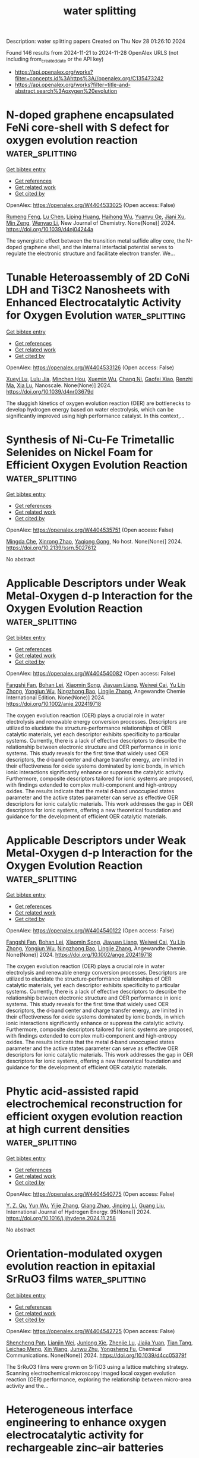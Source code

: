 #+TITLE: water splitting
Description: water splitting papers
Created on Thu Nov 28 01:26:10 2024

Found 146 results from 2024-11-21 to 2024-11-28
OpenAlex URLS (not including from_created_date or the API key)
- [[https://api.openalex.org/works?filter=concepts.id%3Ahttps%3A//openalex.org/C135473242]]
- [[https://api.openalex.org/works?filter=title-and-abstract.search%3Aoxygen%20evolution]]

* N-doped graphene encapsulated FeNi core-shell with S defect for oxygen evolution reaction  :water_splitting:
:PROPERTIES:
:UUID: https://openalex.org/W4404533025
:TOPICS: Electrocatalysis for Energy Conversion, Electrochemical Biosensor Technology, Fuel Cell Membrane Technology
:PUBLICATION_DATE: 2024-01-01
:END:    
    
[[elisp:(doi-add-bibtex-entry "https://doi.org/10.1039/d4nj04244a")][Get bibtex entry]] 

- [[elisp:(progn (xref--push-markers (current-buffer) (point)) (oa--referenced-works "https://openalex.org/W4404533025"))][Get references]]
- [[elisp:(progn (xref--push-markers (current-buffer) (point)) (oa--related-works "https://openalex.org/W4404533025"))][Get related work]]
- [[elisp:(progn (xref--push-markers (current-buffer) (point)) (oa--cited-by-works "https://openalex.org/W4404533025"))][Get cited by]]

OpenAlex: https://openalex.org/W4404533025 (Open access: False)
    
[[https://openalex.org/A5001832657][Rumeng Feng]], [[https://openalex.org/A5100432120][Lu Chen]], [[https://openalex.org/A5101992819][Liping Huang]], [[https://openalex.org/A5101942044][Haihong Wu]], [[https://openalex.org/A5001980658][Yuanyu Ge]], [[https://openalex.org/A5035143947][Jiani Xu]], [[https://openalex.org/A5053254989][Min Zeng]], [[https://openalex.org/A5059451847][Wenyao Li]], New Journal of Chemistry. None(None)] 2024. https://doi.org/10.1039/d4nj04244a 
     
The synergistic effect between the transition metal sulfide alloy core, the N-doped graphene shell, and the internal interfacial potential serves to regulate the electronic structure and facilitate electron transfer. We...    

    

* Tunable Heteroassembly of 2D CoNi LDH and Ti3C2 Nanosheets with Enhanced Electrocatalytic Activity for Oxygen Evolution  :water_splitting:
:PROPERTIES:
:UUID: https://openalex.org/W4404533126
:TOPICS: Electrocatalysis for Energy Conversion, Fuel Cell Membrane Technology, Electrochemical Detection of Heavy Metal Ions
:PUBLICATION_DATE: 2024-01-01
:END:    
    
[[elisp:(doi-add-bibtex-entry "https://doi.org/10.1039/d4nr03679d")][Get bibtex entry]] 

- [[elisp:(progn (xref--push-markers (current-buffer) (point)) (oa--referenced-works "https://openalex.org/W4404533126"))][Get references]]
- [[elisp:(progn (xref--push-markers (current-buffer) (point)) (oa--related-works "https://openalex.org/W4404533126"))][Get related work]]
- [[elisp:(progn (xref--push-markers (current-buffer) (point)) (oa--cited-by-works "https://openalex.org/W4404533126"))][Get cited by]]

OpenAlex: https://openalex.org/W4404533126 (Open access: False)
    
[[https://openalex.org/A5009948762][Xueyi Lu]], [[https://openalex.org/A5077140899][Lulu Jia]], [[https://openalex.org/A5053378886][Minchen Hou]], [[https://openalex.org/A5020823888][Xuemin Wu]], [[https://openalex.org/A5101755597][Chang Ni]], [[https://openalex.org/A5042103774][Gaofei Xiao]], [[https://openalex.org/A5040945524][Renzhi Ma]], [[https://openalex.org/A5029072578][Xia Lu]], Nanoscale. None(None)] 2024. https://doi.org/10.1039/d4nr03679d 
     
The sluggish kinetics of oxygen evolution reaction (OER) are bottlenecks to develop hydrogen energy based on water electrolysis, which can be significantly improved using high performance catalyst. In this context,...    

    

* Synthesis of Ni-Cu-Fe Trimetallic Selenides on Nickel Foam for Efficient Oxygen Evolution Reaction  :water_splitting:
:PROPERTIES:
:UUID: https://openalex.org/W4404535751
:TOPICS: Electrocatalysis for Energy Conversion
:PUBLICATION_DATE: 2024-01-01
:END:    
    
[[elisp:(doi-add-bibtex-entry "https://doi.org/10.2139/ssrn.5027612")][Get bibtex entry]] 

- [[elisp:(progn (xref--push-markers (current-buffer) (point)) (oa--referenced-works "https://openalex.org/W4404535751"))][Get references]]
- [[elisp:(progn (xref--push-markers (current-buffer) (point)) (oa--related-works "https://openalex.org/W4404535751"))][Get related work]]
- [[elisp:(progn (xref--push-markers (current-buffer) (point)) (oa--cited-by-works "https://openalex.org/W4404535751"))][Get cited by]]

OpenAlex: https://openalex.org/W4404535751 (Open access: False)
    
[[https://openalex.org/A5029784019][Mingda Che]], [[https://openalex.org/A5103536473][Xinrong Zhao]], [[https://openalex.org/A5079053446][Yaqiong Gong]], No host. None(None)] 2024. https://doi.org/10.2139/ssrn.5027612 
     
No abstract    

    

* Applicable Descriptors under Weak Metal‐Oxygen d‐p Interaction for the Oxygen Evolution Reaction  :water_splitting:
:PROPERTIES:
:UUID: https://openalex.org/W4404540082
:TOPICS: Electrocatalysis for Energy Conversion, Fuel Cell Membrane Technology, Accelerating Materials Innovation through Informatics
:PUBLICATION_DATE: 2024-11-20
:END:    
    
[[elisp:(doi-add-bibtex-entry "https://doi.org/10.1002/anie.202419718")][Get bibtex entry]] 

- [[elisp:(progn (xref--push-markers (current-buffer) (point)) (oa--referenced-works "https://openalex.org/W4404540082"))][Get references]]
- [[elisp:(progn (xref--push-markers (current-buffer) (point)) (oa--related-works "https://openalex.org/W4404540082"))][Get related work]]
- [[elisp:(progn (xref--push-markers (current-buffer) (point)) (oa--cited-by-works "https://openalex.org/W4404540082"))][Get cited by]]

OpenAlex: https://openalex.org/W4404540082 (Open access: False)
    
[[https://openalex.org/A5092386718][Fangshi Fan]], [[https://openalex.org/A5000102797][Bohan Lei]], [[https://openalex.org/A5061712374][Xiaomin Song]], [[https://openalex.org/A5015459185][Jiayuan Liang]], [[https://openalex.org/A5001974703][Weiwei Cai]], [[https://openalex.org/A5069298813][Yu Lin Zhong]], [[https://openalex.org/A5101822607][Yongjun Wu]], [[https://openalex.org/A5083301603][Ningzhong Bao]], [[https://openalex.org/A5101861844][Lingjie Zhang]], Angewandte Chemie International Edition. None(None)] 2024. https://doi.org/10.1002/anie.202419718 
     
The oxygen evolution reaction (OER) plays a crucial role in water electrolysis and renewable energy conversion processes. Descriptors are utilized to elucidate the structure‐performance relationships of OER catalytic materials, yet each descriptor exhibits specificity to particular systems. Currently, there is a lack of effective descriptors to describe the relationship between electronic structure and OER performance in ionic systems. This study reveals for the first time that widely used OER descriptors, the d‐band center and charge transfer energy, are limited in their effectiveness for oxide systems dominated by ionic bonds, in which ionic interactions significantly enhance or suppress the catalytic activity. Furthermore, composite descriptors tailored for ionic systems are proposed, with findings extended to complex multi‐component and high‐entropy oxides. The results indicate that the metal d‐band unoccupied states parameter and the active states parameter can serve as effective OER descriptors for ionic catalytic materials. This work addresses the gap in OER descriptors for ionic systems, offering a new theoretical foundation and guidance for the development of efficient OER catalytic materials.    

    

* Applicable Descriptors under Weak Metal‐Oxygen d‐p Interaction for the Oxygen Evolution Reaction  :water_splitting:
:PROPERTIES:
:UUID: https://openalex.org/W4404540122
:TOPICS: Electrocatalysis for Energy Conversion, Fuel Cell Membrane Technology, Accelerating Materials Innovation through Informatics
:PUBLICATION_DATE: 2024-11-20
:END:    
    
[[elisp:(doi-add-bibtex-entry "https://doi.org/10.1002/ange.202419718")][Get bibtex entry]] 

- [[elisp:(progn (xref--push-markers (current-buffer) (point)) (oa--referenced-works "https://openalex.org/W4404540122"))][Get references]]
- [[elisp:(progn (xref--push-markers (current-buffer) (point)) (oa--related-works "https://openalex.org/W4404540122"))][Get related work]]
- [[elisp:(progn (xref--push-markers (current-buffer) (point)) (oa--cited-by-works "https://openalex.org/W4404540122"))][Get cited by]]

OpenAlex: https://openalex.org/W4404540122 (Open access: False)
    
[[https://openalex.org/A5092386718][Fangshi Fan]], [[https://openalex.org/A5000102797][Bohan Lei]], [[https://openalex.org/A5061712374][Xiaomin Song]], [[https://openalex.org/A5015459185][Jiayuan Liang]], [[https://openalex.org/A5001974703][Weiwei Cai]], [[https://openalex.org/A5069298813][Yu Lin Zhong]], [[https://openalex.org/A5101822605][Yongjun Wu]], [[https://openalex.org/A5083301603][Ningzhong Bao]], [[https://openalex.org/A5101861844][Lingjie Zhang]], Angewandte Chemie. None(None)] 2024. https://doi.org/10.1002/ange.202419718 
     
The oxygen evolution reaction (OER) plays a crucial role in water electrolysis and renewable energy conversion processes. Descriptors are utilized to elucidate the structure‐performance relationships of OER catalytic materials, yet each descriptor exhibits specificity to particular systems. Currently, there is a lack of effective descriptors to describe the relationship between electronic structure and OER performance in ionic systems. This study reveals for the first time that widely used OER descriptors, the d‐band center and charge transfer energy, are limited in their effectiveness for oxide systems dominated by ionic bonds, in which ionic interactions significantly enhance or suppress the catalytic activity. Furthermore, composite descriptors tailored for ionic systems are proposed, with findings extended to complex multi‐component and high‐entropy oxides. The results indicate that the metal d‐band unoccupied states parameter and the active states parameter can serve as effective OER descriptors for ionic catalytic materials. This work addresses the gap in OER descriptors for ionic systems, offering a new theoretical foundation and guidance for the development of efficient OER catalytic materials.    

    

* Phytic acid-assisted rapid electrochemical reconstruction for efficient oxygen evolution reaction at high current densities  :water_splitting:
:PROPERTIES:
:UUID: https://openalex.org/W4404540775
:TOPICS: Electrocatalysis for Energy Conversion, Electrochemical Detection of Heavy Metal Ions, Fuel Cell Membrane Technology
:PUBLICATION_DATE: 2024-11-20
:END:    
    
[[elisp:(doi-add-bibtex-entry "https://doi.org/10.1016/j.ijhydene.2024.11.258")][Get bibtex entry]] 

- [[elisp:(progn (xref--push-markers (current-buffer) (point)) (oa--referenced-works "https://openalex.org/W4404540775"))][Get references]]
- [[elisp:(progn (xref--push-markers (current-buffer) (point)) (oa--related-works "https://openalex.org/W4404540775"))][Get related work]]
- [[elisp:(progn (xref--push-markers (current-buffer) (point)) (oa--cited-by-works "https://openalex.org/W4404540775"))][Get cited by]]

OpenAlex: https://openalex.org/W4404540775 (Open access: False)
    
[[https://openalex.org/A5113011163][Y. Z. Qu]], [[https://openalex.org/A5110458800][Yun Wu]], [[https://openalex.org/A5100610196][Yijie Zhang]], [[https://openalex.org/A5070953907][Qiang Zhao]], [[https://openalex.org/A5053214862][Jinping Li]], [[https://openalex.org/A5100625154][Guang Liu]], International Journal of Hydrogen Energy. 95(None)] 2024. https://doi.org/10.1016/j.ijhydene.2024.11.258 
     
No abstract    

    

* Orientation-modulated oxygen evolution reaction in epitaxial SrRuO3 films  :water_splitting:
:PROPERTIES:
:UUID: https://openalex.org/W4404542725
:TOPICS: Electrocatalysis for Energy Conversion, Electrochemical Detection of Heavy Metal Ions, Memristive Devices for Neuromorphic Computing
:PUBLICATION_DATE: 2024-01-01
:END:    
    
[[elisp:(doi-add-bibtex-entry "https://doi.org/10.1039/d4cc05379f")][Get bibtex entry]] 

- [[elisp:(progn (xref--push-markers (current-buffer) (point)) (oa--referenced-works "https://openalex.org/W4404542725"))][Get references]]
- [[elisp:(progn (xref--push-markers (current-buffer) (point)) (oa--related-works "https://openalex.org/W4404542725"))][Get related work]]
- [[elisp:(progn (xref--push-markers (current-buffer) (point)) (oa--cited-by-works "https://openalex.org/W4404542725"))][Get cited by]]

OpenAlex: https://openalex.org/W4404542725 (Open access: False)
    
[[https://openalex.org/A5033294074][Shencheng Pan]], [[https://openalex.org/A5108320524][Lianjin Wei]], [[https://openalex.org/A5102798183][Junlong Xie]], [[https://openalex.org/A5102672065][Zhenjie Lu]], [[https://openalex.org/A5041213358][Jiajia Yuan]], [[https://openalex.org/A5102172591][Tian Tang]], [[https://openalex.org/A5101538496][Leichao Meng]], [[https://openalex.org/A5100328129][Xin Wang]], [[https://openalex.org/A5091219775][Junwu Zhu]], [[https://openalex.org/A5101504326][Yongsheng Fu]], Chemical Communications. None(None)] 2024. https://doi.org/10.1039/d4cc05379f 
     
The SrRuO3 films were grown on SrTiO3 using a lattice matching strategy. Scanning electrochemical microscopy imaged local oxygen evolution reaction (OER) performance, exploring the relationship between micro-area activity and the...    

    

* Heterogeneous interface engineering to enhance oxygen electrocatalytic activity for rechargeable zinc–air batteries  :water_splitting:
:PROPERTIES:
:UUID: https://openalex.org/W4404543143
:TOPICS: Aqueous Zinc-Ion Battery Technology, Electrocatalysis for Energy Conversion, Fuel Cell Membrane Technology
:PUBLICATION_DATE: 2024-01-01
:END:    
    
[[elisp:(doi-add-bibtex-entry "https://doi.org/10.1039/d4qi02213k")][Get bibtex entry]] 

- [[elisp:(progn (xref--push-markers (current-buffer) (point)) (oa--referenced-works "https://openalex.org/W4404543143"))][Get references]]
- [[elisp:(progn (xref--push-markers (current-buffer) (point)) (oa--related-works "https://openalex.org/W4404543143"))][Get related work]]
- [[elisp:(progn (xref--push-markers (current-buffer) (point)) (oa--cited-by-works "https://openalex.org/W4404543143"))][Get cited by]]

OpenAlex: https://openalex.org/W4404543143 (Open access: False)
    
[[https://openalex.org/A5100743084][Taotao Li]], [[https://openalex.org/A5023963202][Yu-Rui Ji]], [[https://openalex.org/A5112327973][Yongfu Wu]], [[https://openalex.org/A5026771191][Peng‐Fei Wang]], [[https://openalex.org/A5026440995][Zonglin Liu]], [[https://openalex.org/A5044640553][Jie Shu]], [[https://openalex.org/A5052914554][Ting‐Feng Yi]], Inorganic Chemistry Frontiers. None(None)] 2024. https://doi.org/10.1039/d4qi02213k 
     
Co/CoO heterojunctions embedded in N-doped hollow carbon nanospheres coupled with multiple active sites promote the electron transfer of oxygen-related intermediates and modulate surface engineering promoting ORR/OER activity.    

    

* Reconfiguration and activation induced by characteristic migration of transition metal-ions between interfaces of high-entropy oxygen evolution catalysts  :water_splitting:
:PROPERTIES:
:UUID: https://openalex.org/W4404546198
:TOPICS: Electrocatalysis for Energy Conversion, Atom Probe Tomography Research, Catalytic Nanomaterials
:PUBLICATION_DATE: 2024-01-01
:END:    
    
[[elisp:(doi-add-bibtex-entry "https://doi.org/10.1039/d4qm00772g")][Get bibtex entry]] 

- [[elisp:(progn (xref--push-markers (current-buffer) (point)) (oa--referenced-works "https://openalex.org/W4404546198"))][Get references]]
- [[elisp:(progn (xref--push-markers (current-buffer) (point)) (oa--related-works "https://openalex.org/W4404546198"))][Get related work]]
- [[elisp:(progn (xref--push-markers (current-buffer) (point)) (oa--cited-by-works "https://openalex.org/W4404546198"))][Get cited by]]

OpenAlex: https://openalex.org/W4404546198 (Open access: False)
    
[[https://openalex.org/A5100629967][Wei Zuo]], [[https://openalex.org/A5049719890][Zhenhang Xu]], [[https://openalex.org/A5036219375][Jun Qian]], [[https://openalex.org/A5010309536][Gongzhen Cheng]], [[https://openalex.org/A5087868751][Pingping Zhao]], Materials Chemistry Frontiers. None(None)] 2024. https://doi.org/10.1039/d4qm00772g 
     
The tremendous potential of high entropy alloys (HEA) in the electrocatalysis of oxygen evolution reaction (OER) is constantly revealed, but there are still many issues worth discussing how to build...    

    

* Construction of Cobalt-doped Ni3S2@NiFe-LDH Heterojunction with Enhanced Local Electric Field for Efficient Oxygen Evolution Reaction  :water_splitting:
:PROPERTIES:
:UUID: https://openalex.org/W4404551182
:TOPICS: Electrocatalysis for Energy Conversion, Fuel Cell Membrane Technology, Aqueous Zinc-Ion Battery Technology
:PUBLICATION_DATE: 2024-01-01
:END:    
    
[[elisp:(doi-add-bibtex-entry "https://doi.org/10.1039/d4ta06830k")][Get bibtex entry]] 

- [[elisp:(progn (xref--push-markers (current-buffer) (point)) (oa--referenced-works "https://openalex.org/W4404551182"))][Get references]]
- [[elisp:(progn (xref--push-markers (current-buffer) (point)) (oa--related-works "https://openalex.org/W4404551182"))][Get related work]]
- [[elisp:(progn (xref--push-markers (current-buffer) (point)) (oa--cited-by-works "https://openalex.org/W4404551182"))][Get cited by]]

OpenAlex: https://openalex.org/W4404551182 (Open access: False)
    
[[https://openalex.org/A5038747062][Jie Wu]], [[https://openalex.org/A5000883410][An‐Chi Huang]], [[https://openalex.org/A5101519330][Wen Cao]], [[https://openalex.org/A5018171065][Xuehui Gao]], [[https://openalex.org/A5100784984][Zhongwei Chen]], Journal of Materials Chemistry A. None(None)] 2024. https://doi.org/10.1039/d4ta06830k 
     
Alkaline oxygen evolution reaction (OER), involving a four-electron transfer process, is characterized by high overpotential and extremely sluggish reaction kinetics, posing a significant challenge for catalyst design. Herein, a strategy...    

    

* Rational Design of Water Splitting Electrocatalysts through Computational Insights  :water_splitting:
:PROPERTIES:
:UUID: https://openalex.org/W4404551239
:TOPICS: Electrocatalysis for Energy Conversion, Ammonia Synthesis and Electrocatalysis
:PUBLICATION_DATE: 2024-01-01
:END:    
    
[[elisp:(doi-add-bibtex-entry "https://doi.org/10.1039/d4cc05117c")][Get bibtex entry]] 

- [[elisp:(progn (xref--push-markers (current-buffer) (point)) (oa--referenced-works "https://openalex.org/W4404551239"))][Get references]]
- [[elisp:(progn (xref--push-markers (current-buffer) (point)) (oa--related-works "https://openalex.org/W4404551239"))][Get related work]]
- [[elisp:(progn (xref--push-markers (current-buffer) (point)) (oa--cited-by-works "https://openalex.org/W4404551239"))][Get cited by]]

OpenAlex: https://openalex.org/W4404551239 (Open access: False)
    
[[https://openalex.org/A5033351198][Mingcheng Zhang]], [[https://openalex.org/A5032083518][Yu-Chang Hou]], [[https://openalex.org/A5050096648][Yuzhu Jiang]], [[https://openalex.org/A5062415019][Xin Ni]], [[https://openalex.org/A5100359588][Yanfei Wang]], [[https://openalex.org/A5049262087][Xiaoxin Zou]], Chemical Communications. None(None)] 2024. https://doi.org/10.1039/d4cc05117c 
     
Electrocatalytic water splitting is vital for the sustainable production of green hydrogen. Electrocatalysts, including those for the hydrogen evolution reaction at the cathode and the oxygen evolution reaction at the...    

    

* L-Arginine-assisted cobalt hydroxide as an Efficacious electrocatalyst for oxygen evolution reaction  :water_splitting:
:PROPERTIES:
:UUID: https://openalex.org/W4404552219
:TOPICS: Electrocatalysis for Energy Conversion, Electrochemical Detection of Heavy Metal Ions, Fuel Cell Membrane Technology
:PUBLICATION_DATE: 2024-11-20
:END:    
    
[[elisp:(doi-add-bibtex-entry "https://doi.org/10.1016/j.ijhydene.2024.11.202")][Get bibtex entry]] 

- [[elisp:(progn (xref--push-markers (current-buffer) (point)) (oa--referenced-works "https://openalex.org/W4404552219"))][Get references]]
- [[elisp:(progn (xref--push-markers (current-buffer) (point)) (oa--related-works "https://openalex.org/W4404552219"))][Get related work]]
- [[elisp:(progn (xref--push-markers (current-buffer) (point)) (oa--cited-by-works "https://openalex.org/W4404552219"))][Get cited by]]

OpenAlex: https://openalex.org/W4404552219 (Open access: False)
    
[[https://openalex.org/A5070234633][Simi Thomas]], [[https://openalex.org/A5110847549][Bhuvaneswari Thasma Subramanian]], [[https://openalex.org/A5114725721][R. Anjali]], [[https://openalex.org/A5114725722][Shyaam Srirangadhamu Yuvaraj]], [[https://openalex.org/A5048525690][Devika Manoj]], [[https://openalex.org/A5015039693][V.M. Biju]], International Journal of Hydrogen Energy. 95(None)] 2024. https://doi.org/10.1016/j.ijhydene.2024.11.202 
     
No abstract    

    

* Oxygen Evolution Enhancement of Oxalate-Based Nickel–Iron MOF through Bipyridine Coordinated Strategy  :water_splitting:
:PROPERTIES:
:UUID: https://openalex.org/W4404560924
:TOPICS: Electrocatalysis for Energy Conversion, Aqueous Zinc-Ion Battery Technology, Electrochemical Detection of Heavy Metal Ions
:PUBLICATION_DATE: 2024-11-20
:END:    
    
[[elisp:(doi-add-bibtex-entry "https://doi.org/10.1021/acs.inorgchem.4c04133")][Get bibtex entry]] 

- [[elisp:(progn (xref--push-markers (current-buffer) (point)) (oa--referenced-works "https://openalex.org/W4404560924"))][Get references]]
- [[elisp:(progn (xref--push-markers (current-buffer) (point)) (oa--related-works "https://openalex.org/W4404560924"))][Get related work]]
- [[elisp:(progn (xref--push-markers (current-buffer) (point)) (oa--cited-by-works "https://openalex.org/W4404560924"))][Get cited by]]

OpenAlex: https://openalex.org/W4404560924 (Open access: False)
    
[[https://openalex.org/A5101485471][Yashu Liu]], [[https://openalex.org/A5049422615][Xuan Hao]], [[https://openalex.org/A5026753755][Cheng Tang]], [[https://openalex.org/A5083814134][Zehang Li]], [[https://openalex.org/A5004808469][Shilin Wu]], [[https://openalex.org/A5100673573][Shan Qiao]], [[https://openalex.org/A5101732354][Hongbo Zhou]], Inorganic Chemistry. None(None)] 2024. https://doi.org/10.1021/acs.inorgchem.4c04133 
     
The catalytic performance of oxalate-based Ni–Fe metal–organic frameworks (MOFs) in the oxygen evolution reaction (OER) was investigated via a coordination strategy. The bidentate chelating ligand 2,2′-bpy (2,2′-bipyridine), was utilized to improve the catalytic kinetics under ambient conditions. The results revealed that a MOF-to-MOF transformation including the formation of [M(2,2′-bpy)n]2/3+ (M = Ni/Fe, n = 1–3) could boost alkaline OER, giving an impressive ultralow overpotential of 220 mV at a current density of 10 mA/cm2 in a 1 M KOH solution, surpassing the performance of control group activity of oxalate-based Ni–Fe MOF. However, excessive addition of the ligand had a negative effect, leading to decreased activity. Further investigation revealed the double role of 2,2′-bpy: Both promote and suppress catalytic reactions. The catalytic mechanism was then discussed, highlighting the potential of secondary ligands to effectively fine-tune the catalytic behavior of these materials.    

    

* MoZn-based high entropy alloy catalysts enabled dual activation and stabilization in alkaline oxygen evolution  :water_splitting:
:PROPERTIES:
:UUID: https://openalex.org/W4404563910
:TOPICS: Electrocatalysis for Energy Conversion, Fuel Cell Membrane Technology, Catalytic Nanomaterials
:PUBLICATION_DATE: 2024-11-20
:END:    
    
[[elisp:(doi-add-bibtex-entry "https://doi.org/10.1126/sciadv.adq6758")][Get bibtex entry]] 

- [[elisp:(progn (xref--push-markers (current-buffer) (point)) (oa--referenced-works "https://openalex.org/W4404563910"))][Get references]]
- [[elisp:(progn (xref--push-markers (current-buffer) (point)) (oa--related-works "https://openalex.org/W4404563910"))][Get related work]]
- [[elisp:(progn (xref--push-markers (current-buffer) (point)) (oa--cited-by-works "https://openalex.org/W4404563910"))][Get cited by]]

OpenAlex: https://openalex.org/W4404563910 (Open access: True)
    
[[https://openalex.org/A5054124760][Yunjie Mei]], [[https://openalex.org/A5061741835][J. X. Chen]], [[https://openalex.org/A5061055878][Qi Wang]], [[https://openalex.org/A5110000358][Y.. Guo]], [[https://openalex.org/A5100757247][Hanwen Liu]], [[https://openalex.org/A5109948930][W. Shi]], [[https://openalex.org/A5114348166][Lin Cheng]], [[https://openalex.org/A5010900819][Yifei Yuan]], [[https://openalex.org/A5100325307][Yuhua Wang]], [[https://openalex.org/A5017108318][Bao Yu Xia]], [[https://openalex.org/A5084211576][Yonggang Yao]], Science Advances. 10(47)] 2024. https://doi.org/10.1126/sciadv.adq6758 
     
It remains a grand challenge to develop electrocatalysts with simultaneously high activity, long durability, and low cost for the oxygen evolution reaction (OER), originating from two competing reaction pathways and often trade-off performances. The adsorbed evolution mechanism (AEM) suffers from sluggish kinetics due to a linear scaling relationship, while the lattice oxygen mechanism (LOM) causes unstable structures due to lattice oxygen escape. We propose a MoZnFeCoNi high-entropy alloy (HEA) incorporating AEM-promoter Mo and LOM-active Zn to achieve dual activation and stabilization for efficient and durable OER. Density functional theory and chemical probe experiments confirmed dual-mechanism activation, with representative Co-Co † -Mo sites facilitating AEM and Zn-O † -Ni sites enhancing LOM, resulting in an ultralow OER overpotential (η 10 = 221 mV). The multielement interaction, high-entropy structure, and carbon network notably enhance structural stability for durable catalysis (>1500 hours at 100 mA cm −2 ). Our work offers a viable approach to concurrently enhance OER activity and stability by designing HEA catalysts to enable dual-mechanism synergy.    

    

* Biomass derived amino acid assisted synthesis of FeNi layered double hydroxide for efficient oxygen evolution reaction  :water_splitting:
:PROPERTIES:
:UUID: https://openalex.org/W4404565151
:TOPICS: Electrocatalysis for Energy Conversion, Catalytic Reduction of Nitro Compounds, Aqueous Zinc-Ion Battery Technology
:PUBLICATION_DATE: 2024-11-01
:END:    
    
[[elisp:(doi-add-bibtex-entry "https://doi.org/10.1016/j.inoche.2024.113574")][Get bibtex entry]] 

- [[elisp:(progn (xref--push-markers (current-buffer) (point)) (oa--referenced-works "https://openalex.org/W4404565151"))][Get references]]
- [[elisp:(progn (xref--push-markers (current-buffer) (point)) (oa--related-works "https://openalex.org/W4404565151"))][Get related work]]
- [[elisp:(progn (xref--push-markers (current-buffer) (point)) (oa--cited-by-works "https://openalex.org/W4404565151"))][Get cited by]]

OpenAlex: https://openalex.org/W4404565151 (Open access: False)
    
[[https://openalex.org/A5033379755][S. M. Abu Nayem]], [[https://openalex.org/A5057002559][Yuda Prima Hardianto]], [[https://openalex.org/A5002874128][Abubakar Dahiru Shuaibu]], [[https://openalex.org/A5042665195][Syed Shaheen Shah]], [[https://openalex.org/A5000763363][Santa Islam]], [[https://openalex.org/A5068613837][Mohammad A. Jafar Mazumder]], [[https://openalex.org/A5067724271][Md. Abdul Aziz]], [[https://openalex.org/A5087101943][A. J. Saleh Ahammad]], Inorganic Chemistry Communications. None(None)] 2024. https://doi.org/10.1016/j.inoche.2024.113574 
     
No abstract    

    

* Construction of bifunctional MOF-based composite electrocatalysts promoting oxygen evolution reaction and glucose oxidation reaction and its kinetic deciphering  :water_splitting:
:PROPERTIES:
:UUID: https://openalex.org/W4404565325
:TOPICS: Electrocatalysis for Energy Conversion, Electrochemical Detection of Heavy Metal Ions, Memristive Devices for Neuromorphic Computing
:PUBLICATION_DATE: 2024-11-01
:END:    
    
[[elisp:(doi-add-bibtex-entry "https://doi.org/10.1016/j.mtphys.2024.101601")][Get bibtex entry]] 

- [[elisp:(progn (xref--push-markers (current-buffer) (point)) (oa--referenced-works "https://openalex.org/W4404565325"))][Get references]]
- [[elisp:(progn (xref--push-markers (current-buffer) (point)) (oa--related-works "https://openalex.org/W4404565325"))][Get related work]]
- [[elisp:(progn (xref--push-markers (current-buffer) (point)) (oa--cited-by-works "https://openalex.org/W4404565325"))][Get cited by]]

OpenAlex: https://openalex.org/W4404565325 (Open access: False)
    
[[https://openalex.org/A5090810272][Hongmei Yuan]], [[https://openalex.org/A5088573239][Changyu Weng]], [[https://openalex.org/A5100730863][Xinghua Zhang]], [[https://openalex.org/A5061107952][Lungang Chen]], [[https://openalex.org/A5100719146][Qi Zhang]], [[https://openalex.org/A5089103656][Longlong Ma]], [[https://openalex.org/A5101782108][Jianguo Liu]], Materials Today Physics. None(None)] 2024. https://doi.org/10.1016/j.mtphys.2024.101601 
     
No abstract    

    

* Enhancement of BiVO4 photoanode surface oxygen evolution kinetics via Ni-Fe-ZIF derived bimetallic NiFeOx co-catalyst for water oxidation  :water_splitting:
:PROPERTIES:
:UUID: https://openalex.org/W4404565683
:TOPICS: Photocatalytic Materials for Solar Energy Conversion, Gas Sensing Technology and Materials, Formation and Properties of Nanocrystals and Nanostructures
:PUBLICATION_DATE: 2024-11-01
:END:    
    
[[elisp:(doi-add-bibtex-entry "https://doi.org/10.1016/j.ces.2024.120965")][Get bibtex entry]] 

- [[elisp:(progn (xref--push-markers (current-buffer) (point)) (oa--referenced-works "https://openalex.org/W4404565683"))][Get references]]
- [[elisp:(progn (xref--push-markers (current-buffer) (point)) (oa--related-works "https://openalex.org/W4404565683"))][Get related work]]
- [[elisp:(progn (xref--push-markers (current-buffer) (point)) (oa--cited-by-works "https://openalex.org/W4404565683"))][Get cited by]]

OpenAlex: https://openalex.org/W4404565683 (Open access: False)
    
[[https://openalex.org/A5024864282][Dongbo Xu]], [[https://openalex.org/A5014654330][Xiaoying Gao]], [[https://openalex.org/A5101500145][Gui Zhang]], [[https://openalex.org/A5085096969][Yulong Duan]], [[https://openalex.org/A5101650357][Yihuan Li]], [[https://openalex.org/A5101710991][Xianghai Meng]], [[https://openalex.org/A5101722952][Na Gao]], [[https://openalex.org/A5041067396][Weidong Shi]], Chemical Engineering Science. None(None)] 2024. https://doi.org/10.1016/j.ces.2024.120965 
     
No abstract    

    

* Manipulating the spin configuration by topochemical transformation for optimized intermediates adsorption ability in oxygen evolution reaction  :water_splitting:
:PROPERTIES:
:UUID: https://openalex.org/W4404565943
:TOPICS: Electrocatalysis for Energy Conversion, Electrochemical Detection of Heavy Metal Ions, Fuel Cell Membrane Technology
:PUBLICATION_DATE: 2024-11-01
:END:    
    
[[elisp:(doi-add-bibtex-entry "https://doi.org/10.1016/s1872-2067(24)60140-3")][Get bibtex entry]] 

- [[elisp:(progn (xref--push-markers (current-buffer) (point)) (oa--referenced-works "https://openalex.org/W4404565943"))][Get references]]
- [[elisp:(progn (xref--push-markers (current-buffer) (point)) (oa--related-works "https://openalex.org/W4404565943"))][Get related work]]
- [[elisp:(progn (xref--push-markers (current-buffer) (point)) (oa--cited-by-works "https://openalex.org/W4404565943"))][Get cited by]]

OpenAlex: https://openalex.org/W4404565943 (Open access: False)
    
[[https://openalex.org/A5008184249][Jinchang Xu]], [[https://openalex.org/A5113040136][Yongqi Jian]], [[https://openalex.org/A5068443315][Guang-Qiang Yu]], [[https://openalex.org/A5022551587][Wanli Liang]], [[https://openalex.org/A5060064924][Xiashi Zhu]], [[https://openalex.org/A5066070669][Muzi Yang]], [[https://openalex.org/A5101617681][Jian Chen]], [[https://openalex.org/A5062626945][Fangyan Xie]], [[https://openalex.org/A5080673905][Yanshuo Jin]], [[https://openalex.org/A5020274974][Nan Wang]], [[https://openalex.org/A5101858529][Xi‐Bo Li]], [[https://openalex.org/A5072807879][Hui Meng]], CHINESE JOURNAL OF CATALYSIS (CHINESE VERSION). 66(None)] 2024. https://doi.org/10.1016/s1872-2067(24)60140-3 
     
No abstract    

    

* Research progress of anionic vacancies in electrocatalysts for oxygen evolution reaction  :water_splitting:
:PROPERTIES:
:UUID: https://openalex.org/W4404565982
:TOPICS: Electrocatalysis for Energy Conversion, Fuel Cell Membrane Technology, Electrochemical Detection of Heavy Metal Ions
:PUBLICATION_DATE: 2024-11-01
:END:    
    
[[elisp:(doi-add-bibtex-entry "https://doi.org/10.1016/s1872-2067(24)60157-9")][Get bibtex entry]] 

- [[elisp:(progn (xref--push-markers (current-buffer) (point)) (oa--referenced-works "https://openalex.org/W4404565982"))][Get references]]
- [[elisp:(progn (xref--push-markers (current-buffer) (point)) (oa--related-works "https://openalex.org/W4404565982"))][Get related work]]
- [[elisp:(progn (xref--push-markers (current-buffer) (point)) (oa--cited-by-works "https://openalex.org/W4404565982"))][Get cited by]]

OpenAlex: https://openalex.org/W4404565982 (Open access: False)
    
[[https://openalex.org/A5111206455][Yanan Xia]], [[https://openalex.org/A5032135658][Jing‐Qi Chi]], [[https://openalex.org/A5104287239][Junheng Tang]], [[https://openalex.org/A5100765472][Xiaobin Liu]], [[https://openalex.org/A5026250597][Zhenyu Xiao]], [[https://openalex.org/A5072157142][Jianping Lai]], [[https://openalex.org/A5058772567][Lei Wang]], CHINESE JOURNAL OF CATALYSIS (CHINESE VERSION). 66(None)] 2024. https://doi.org/10.1016/s1872-2067(24)60157-9 
     
No abstract    

    

* Operando Identification of Electrocatalyst Layer Generated on Lead Electrode under Oxygen Evolution Reaction  :water_splitting:
:PROPERTIES:
:UUID: https://openalex.org/W4404566071
:TOPICS: Electrochemical Detection of Heavy Metal Ions, Fuel Cell Membrane Technology, Electrocatalysis for Energy Conversion
:PUBLICATION_DATE: 2024-11-01
:END:    
    
[[elisp:(doi-add-bibtex-entry "https://doi.org/10.1016/j.electacta.2024.145388")][Get bibtex entry]] 

- [[elisp:(progn (xref--push-markers (current-buffer) (point)) (oa--referenced-works "https://openalex.org/W4404566071"))][Get references]]
- [[elisp:(progn (xref--push-markers (current-buffer) (point)) (oa--related-works "https://openalex.org/W4404566071"))][Get related work]]
- [[elisp:(progn (xref--push-markers (current-buffer) (point)) (oa--cited-by-works "https://openalex.org/W4404566071"))][Get cited by]]

OpenAlex: https://openalex.org/W4404566071 (Open access: True)
    
[[https://openalex.org/A5068147445][Naoto Todoroki]], Electrochimica Acta. None(None)] 2024. https://doi.org/10.1016/j.electacta.2024.145388 
     
No abstract    

    

* Triggering the Dual-Metal-Site Lattice Oxygen Mechanism with In Situ-Generated Mn3+ Sites for Enhanced Acidic Oxygen Evolution  :water_splitting:
:PROPERTIES:
:UUID: https://openalex.org/W4404578003
:TOPICS: Electrocatalysis for Energy Conversion, Fuel Cell Membrane Technology, Aqueous Zinc-Ion Battery Technology
:PUBLICATION_DATE: 2024-11-21
:END:    
    
[[elisp:(doi-add-bibtex-entry "https://doi.org/10.1021/jacs.4c14338")][Get bibtex entry]] 

- [[elisp:(progn (xref--push-markers (current-buffer) (point)) (oa--referenced-works "https://openalex.org/W4404578003"))][Get references]]
- [[elisp:(progn (xref--push-markers (current-buffer) (point)) (oa--related-works "https://openalex.org/W4404578003"))][Get related work]]
- [[elisp:(progn (xref--push-markers (current-buffer) (point)) (oa--cited-by-works "https://openalex.org/W4404578003"))][Get cited by]]

OpenAlex: https://openalex.org/W4404578003 (Open access: False)
    
[[https://openalex.org/A5037743019][Jianyun Liu]], [[https://openalex.org/A5052822186][Tanyuan Wang]], [[https://openalex.org/A5077976121][Mingzi Sun]], [[https://openalex.org/A5064479721][Mengyi Liao]], [[https://openalex.org/A5100322864][Li Wang]], [[https://openalex.org/A5069009550][Shuxia Liu]], [[https://openalex.org/A5042003685][Hao Shi]], [[https://openalex.org/A5100355783][Yang Liu]], [[https://openalex.org/A5090011683][Yue Shen]], [[https://openalex.org/A5047801680][Ruiguo Cao]], [[https://openalex.org/A5101547156][Yunhui Huang]], [[https://openalex.org/A5022350148][Bolong Huang]], [[https://openalex.org/A5100404186][Qing Li]], Journal of the American Chemical Society. None(None)] 2024. https://doi.org/10.1021/jacs.4c14338 
     
The development of high-performance non-Ir/Ru catalysts for the oxygen evolution reaction (OER) in acid is critical for the applications of proton exchange membrane water electrolyzers (PEMWEs). Here, we report a new kind of heterostructure catalyst by loading 5.8% Ag nanoparticles on MnO nanorods (Ag/MnO) for acidic OER. The as-prepared Ag/MnO requires only an overpotential of 196 mV for the OER at a current density of 10 mA cm–2 in 0.5 M H2SO4 and operates in a PEMWE for over 300 h at a current density of 200 mA cm–2, representing one of the best non-Ir/Ru OER catalysts. Operando X-ray absorption spectroscopy confirms that the introduction of trace Ag can promote the generation of highly active Mn3+–O sites with oxygen vacancies at a low voltage, leading to a dual-metal-site lattice oxygen-mediated pathway with faster kinetics than the adsorbate evolution mechanism. Theoretical calculations indicate that the trace Ag promotes the overlap between the d orbitals of Mn and the s, p orbitals of O, thereby activating the lattice oxygen and reducing the OER energy barrier. The dissolution of Mn is also suppressed by Ag due to the increased energy for vacancy formation of Mn, where the stability number reaches a high value of 3058, supporting improved structural stability.    

    

* Magnetic Properties and Electrocatalytic Oxygen Evolution Performance of a Medium-Entropy Metal Nitride  :water_splitting:
:PROPERTIES:
:UUID: https://openalex.org/W4404578267
:TOPICS: Electrocatalysis for Energy Conversion, Memristive Devices for Neuromorphic Computing, Emergent Phenomena at Oxide Interfaces
:PUBLICATION_DATE: 2024-11-21
:END:    
    
[[elisp:(doi-add-bibtex-entry "https://doi.org/10.1021/acs.chemmater.4c02059")][Get bibtex entry]] 

- [[elisp:(progn (xref--push-markers (current-buffer) (point)) (oa--referenced-works "https://openalex.org/W4404578267"))][Get references]]
- [[elisp:(progn (xref--push-markers (current-buffer) (point)) (oa--related-works "https://openalex.org/W4404578267"))][Get related work]]
- [[elisp:(progn (xref--push-markers (current-buffer) (point)) (oa--cited-by-works "https://openalex.org/W4404578267"))][Get cited by]]

OpenAlex: https://openalex.org/W4404578267 (Open access: False)
    
[[https://openalex.org/A5048949374][Huashuai Hu]], [[https://openalex.org/A5050144802][Xiaohui Yan]], [[https://openalex.org/A5100322864][Li Wang]], [[https://openalex.org/A5032634329][Congling Yin]], [[https://openalex.org/A5005746288][J. Paul Attfield]], [[https://openalex.org/A5051180115][Minghui Yang]], Chemistry of Materials. None(None)] 2024. https://doi.org/10.1021/acs.chemmater.4c02059 
     
The advancement of highly efficient and durable electrocatalysts for the oxygen evolution reaction (OER) is essential for advancing sustainable hydrogen energy technologies. In this study, we synthesized a novel medium-entropy metal nitride (MEMN), FeCoNiZnN, with an antiperovskite structure through a solid-phase reaction method. FeCoNiZnN displays ferromagnetism above 350 K and demonstrates exceptional OER performance with a specific activity 141 times greater than that of Co3ZnN, with an overpotential of only 301 mV at 10 mA cm–2, comparable to that of commercial RuO2 catalysts, and exhibits superior durability. Density functional theory (DFT) calculations reveal that the enhanced catalytic performance is due to optimized electronic properties and improved d-band centers, which enhance the adsorption of oxygen intermediates and reduce the free energy barriers at the rate-determining step. This study highlights the potential of MEMNs in developing advanced magnetic materials and novel electrocatalysts.    

    

* Electronic Structure Engineering of NiCoP Sites via N, Ru Dual Doping for Bifunctional Water Electrolysis  :water_splitting:
:PROPERTIES:
:UUID: https://openalex.org/W4404578577
:TOPICS: Electrocatalysis for Energy Conversion, Aqueous Zinc-Ion Battery Technology, Photocatalytic Materials for Solar Energy Conversion
:PUBLICATION_DATE: 2024-11-21
:END:    
    
[[elisp:(doi-add-bibtex-entry "https://doi.org/10.1021/acs.inorgchem.4c03879")][Get bibtex entry]] 

- [[elisp:(progn (xref--push-markers (current-buffer) (point)) (oa--referenced-works "https://openalex.org/W4404578577"))][Get references]]
- [[elisp:(progn (xref--push-markers (current-buffer) (point)) (oa--related-works "https://openalex.org/W4404578577"))][Get related work]]
- [[elisp:(progn (xref--push-markers (current-buffer) (point)) (oa--cited-by-works "https://openalex.org/W4404578577"))][Get cited by]]

OpenAlex: https://openalex.org/W4404578577 (Open access: False)
    
[[https://openalex.org/A5052253458][Meng Zhou]], [[https://openalex.org/A5039060717][Wenzhi Jia]], [[https://openalex.org/A5100419117][Tian Tian]], [[https://openalex.org/A5111310474][Yuhan Ye]], [[https://openalex.org/A5040267940][Jianping Zhou]], [[https://openalex.org/A5004877274][Jian Tian]], [[https://openalex.org/A5014561391][Guoxiang Pan]], [[https://openalex.org/A5100671878][Bin He]], Inorganic Chemistry. None(None)] 2024. https://doi.org/10.1021/acs.inorgchem.4c03879 
     
Exploiting highly effective electrocatalysts is a challenge for boosting the overall efficiency of water splitting. Herein, we present a nitrogen and ruthenium dual-doping strategy to tailor the electronic structures of NiCoP(N, Ru–NiCoP), creating high-performance bifunctional electrodes for the hydrogen evolution reaction (HER) and oxygen evolution reaction (OER). The dual-doping approach is favorable for electronic interactions within the NiCoP and CoP, yielding a near-zero Gibbs free energy for H adsorption. Consequently, the optimized N, Ru–NiCoP electrodes exhibit exceptional bifunctional activities, with overpotentials of 53 and 405 mV at 100 mA cm–2 for the HER and OER, respectively. Notably, their performance surpasses that of commercial Pt/C and RuO2 catalysts at large current densities, demonstrating their potential for industrial water splitting applications. Moreover, the overall water-splitting device achieves a current density of 10 mA cm–2 with a driving voltage of only 1.54 V. This work provides an effective heteroatom doping strategy to develop low-cost and highly active electrocatalysts.    

    

* Surface reconstruction of Co(OH)2 nanosheets through an in-situ PBA etching and sulfuration strategy for enhanced electrocatalytic oxygen evolution reaction  :water_splitting:
:PROPERTIES:
:UUID: https://openalex.org/W4404580308
:TOPICS: Electrocatalysis for Energy Conversion, Electrochemical Detection of Heavy Metal Ions, Memristive Devices for Neuromorphic Computing
:PUBLICATION_DATE: 2024-11-21
:END:    
    
[[elisp:(doi-add-bibtex-entry "https://doi.org/10.1016/j.mcat.2024.114709")][Get bibtex entry]] 

- [[elisp:(progn (xref--push-markers (current-buffer) (point)) (oa--referenced-works "https://openalex.org/W4404580308"))][Get references]]
- [[elisp:(progn (xref--push-markers (current-buffer) (point)) (oa--related-works "https://openalex.org/W4404580308"))][Get related work]]
- [[elisp:(progn (xref--push-markers (current-buffer) (point)) (oa--cited-by-works "https://openalex.org/W4404580308"))][Get cited by]]

OpenAlex: https://openalex.org/W4404580308 (Open access: False)
    
[[https://openalex.org/A5114734026][Changhong Diao]], [[https://openalex.org/A5014609476][Xin Chang]], [[https://openalex.org/A5088304033][Xinyao Ding]], [[https://openalex.org/A5061670295][Ruibai Cang]], [[https://openalex.org/A5100654910][Mingyi Zhang]], Molecular Catalysis. 570(None)] 2024. https://doi.org/10.1016/j.mcat.2024.114709 
     
No abstract    

    

* Sulfur-doped FeCoNiOx nanosheets improve their catalytic oxygen evolution reaction performance  :water_splitting:
:PROPERTIES:
:UUID: https://openalex.org/W4404580457
:TOPICS: Electrocatalysis for Energy Conversion, Aqueous Zinc-Ion Battery Technology, Electrochemical Detection of Heavy Metal Ions
:PUBLICATION_DATE: 2024-11-21
:END:    
    
[[elisp:(doi-add-bibtex-entry "https://doi.org/10.1016/j.ijhydene.2024.11.286")][Get bibtex entry]] 

- [[elisp:(progn (xref--push-markers (current-buffer) (point)) (oa--referenced-works "https://openalex.org/W4404580457"))][Get references]]
- [[elisp:(progn (xref--push-markers (current-buffer) (point)) (oa--related-works "https://openalex.org/W4404580457"))][Get related work]]
- [[elisp:(progn (xref--push-markers (current-buffer) (point)) (oa--cited-by-works "https://openalex.org/W4404580457"))][Get cited by]]

OpenAlex: https://openalex.org/W4404580457 (Open access: False)
    
[[https://openalex.org/A5102880571][Yanghanqi Li]], [[https://openalex.org/A5009160202][Wanyu Liang]], [[https://openalex.org/A5081870003][Nannan Zhang]], [[https://openalex.org/A5100444031][Jie Li]], [[https://openalex.org/A5010896261][Zhengying Wu]], [[https://openalex.org/A5034581450][Caiqin Wang]], [[https://openalex.org/A5004666624][Yukou Du]], International Journal of Hydrogen Energy. 95(None)] 2024. https://doi.org/10.1016/j.ijhydene.2024.11.286 
     
No abstract    

    

* Author response for "Reconfiguration and activation induced by characteristic migration of transition metal-ions between interfaces of high-entropy oxygen evolution catalysts"  :water_splitting:
:PROPERTIES:
:UUID: https://openalex.org/W4404582586
:TOPICS: Electrocatalysis for Energy Conversion, Memristive Devices for Neuromorphic Computing, Atom Probe Tomography Research
:PUBLICATION_DATE: 2024-11-13
:END:    
    
[[elisp:(doi-add-bibtex-entry "https://doi.org/10.1039/d4qm00772g/v2/response1")][Get bibtex entry]] 

- [[elisp:(progn (xref--push-markers (current-buffer) (point)) (oa--referenced-works "https://openalex.org/W4404582586"))][Get references]]
- [[elisp:(progn (xref--push-markers (current-buffer) (point)) (oa--related-works "https://openalex.org/W4404582586"))][Get related work]]
- [[elisp:(progn (xref--push-markers (current-buffer) (point)) (oa--cited-by-works "https://openalex.org/W4404582586"))][Get cited by]]

OpenAlex: https://openalex.org/W4404582586 (Open access: False)
    
[[https://openalex.org/A5100629967][Wei Zuo]], [[https://openalex.org/A5049719890][Zhenhang Xu]], [[https://openalex.org/A5036219375][Jun Qian]], [[https://openalex.org/A5010309536][Gongzhen Cheng]], [[https://openalex.org/A5087868751][Pingping Zhao]], No host. None(None)] 2024. https://doi.org/10.1039/d4qm00772g/v2/response1 
     
No abstract    

    

* Review for "Reconfiguration and activation induced by characteristic migration of transition metal-ions between interfaces of high-entropy oxygen evolution catalysts"  :water_splitting:
:PROPERTIES:
:UUID: https://openalex.org/W4404582617
:TOPICS: Catalytic Nanomaterials, Memristive Devices for Neuromorphic Computing, Electrocatalysis for Energy Conversion
:PUBLICATION_DATE: 2024-09-19
:END:    
    
[[elisp:(doi-add-bibtex-entry "https://doi.org/10.1039/d4qm00772g/v1/review1")][Get bibtex entry]] 

- [[elisp:(progn (xref--push-markers (current-buffer) (point)) (oa--referenced-works "https://openalex.org/W4404582617"))][Get references]]
- [[elisp:(progn (xref--push-markers (current-buffer) (point)) (oa--related-works "https://openalex.org/W4404582617"))][Get related work]]
- [[elisp:(progn (xref--push-markers (current-buffer) (point)) (oa--cited-by-works "https://openalex.org/W4404582617"))][Get cited by]]

OpenAlex: https://openalex.org/W4404582617 (Open access: False)
    
, No host. None(None)] 2024. https://doi.org/10.1039/d4qm00772g/v1/review1 
     
No abstract    

    

* Decision letter for "Reconfiguration and activation induced by characteristic migration of transition metal-ions between interfaces of high-entropy oxygen evolution catalysts"  :water_splitting:
:PROPERTIES:
:UUID: https://openalex.org/W4404582652
:TOPICS: Memristive Devices for Neuromorphic Computing, Atom Probe Tomography Research, Electrocatalysis for Energy Conversion
:PUBLICATION_DATE: 2024-11-18
:END:    
    
[[elisp:(doi-add-bibtex-entry "https://doi.org/10.1039/d4qm00772g/v2/decision1")][Get bibtex entry]] 

- [[elisp:(progn (xref--push-markers (current-buffer) (point)) (oa--referenced-works "https://openalex.org/W4404582652"))][Get references]]
- [[elisp:(progn (xref--push-markers (current-buffer) (point)) (oa--related-works "https://openalex.org/W4404582652"))][Get related work]]
- [[elisp:(progn (xref--push-markers (current-buffer) (point)) (oa--cited-by-works "https://openalex.org/W4404582652"))][Get cited by]]

OpenAlex: https://openalex.org/W4404582652 (Open access: False)
    
, No host. None(None)] 2024. https://doi.org/10.1039/d4qm00772g/v2/decision1 
     
No abstract    

    

* Review for "Reconfiguration and activation induced by characteristic migration of transition metal-ions between interfaces of high-entropy oxygen evolution catalysts"  :water_splitting:
:PROPERTIES:
:UUID: https://openalex.org/W4404582658
:TOPICS: Catalytic Nanomaterials, Memristive Devices for Neuromorphic Computing, Electrocatalysis for Energy Conversion
:PUBLICATION_DATE: 2024-10-10
:END:    
    
[[elisp:(doi-add-bibtex-entry "https://doi.org/10.1039/d4qm00772g/v1/review2")][Get bibtex entry]] 

- [[elisp:(progn (xref--push-markers (current-buffer) (point)) (oa--referenced-works "https://openalex.org/W4404582658"))][Get references]]
- [[elisp:(progn (xref--push-markers (current-buffer) (point)) (oa--related-works "https://openalex.org/W4404582658"))][Get related work]]
- [[elisp:(progn (xref--push-markers (current-buffer) (point)) (oa--cited-by-works "https://openalex.org/W4404582658"))][Get cited by]]

OpenAlex: https://openalex.org/W4404582658 (Open access: False)
    
, No host. None(None)] 2024. https://doi.org/10.1039/d4qm00772g/v1/review2 
     
No abstract    

    

* Review for "Reconfiguration and activation induced by characteristic migration of transition metal-ions between interfaces of high-entropy oxygen evolution catalysts"  :water_splitting:
:PROPERTIES:
:UUID: https://openalex.org/W4404582667
:TOPICS: Catalytic Nanomaterials, Memristive Devices for Neuromorphic Computing, Electrocatalysis for Energy Conversion
:PUBLICATION_DATE: 2024-11-19
:END:    
    
[[elisp:(doi-add-bibtex-entry "https://doi.org/10.1039/d4qm00772g/v2/review1")][Get bibtex entry]] 

- [[elisp:(progn (xref--push-markers (current-buffer) (point)) (oa--referenced-works "https://openalex.org/W4404582667"))][Get references]]
- [[elisp:(progn (xref--push-markers (current-buffer) (point)) (oa--related-works "https://openalex.org/W4404582667"))][Get related work]]
- [[elisp:(progn (xref--push-markers (current-buffer) (point)) (oa--cited-by-works "https://openalex.org/W4404582667"))][Get cited by]]

OpenAlex: https://openalex.org/W4404582667 (Open access: False)
    
, No host. None(None)] 2024. https://doi.org/10.1039/d4qm00772g/v2/review1 
     
No abstract    

    

* Coupling Joule Heating with Vibration Ball Milling for Synthesizing Carbon-Supported Ni100–xFex Nanoparticles Achieving Efficient Oxygen Evolution and Alkaline Water Electrolysis  :water_splitting:
:PROPERTIES:
:UUID: https://openalex.org/W4404582739
:TOPICS: Electrocatalysis for Energy Conversion, Aqueous Zinc-Ion Battery Technology, Fuel Cell Membrane Technology
:PUBLICATION_DATE: 2024-11-21
:END:    
    
[[elisp:(doi-add-bibtex-entry "https://doi.org/10.1021/acsaenm.4c00591")][Get bibtex entry]] 

- [[elisp:(progn (xref--push-markers (current-buffer) (point)) (oa--referenced-works "https://openalex.org/W4404582739"))][Get references]]
- [[elisp:(progn (xref--push-markers (current-buffer) (point)) (oa--related-works "https://openalex.org/W4404582739"))][Get related work]]
- [[elisp:(progn (xref--push-markers (current-buffer) (point)) (oa--cited-by-works "https://openalex.org/W4404582739"))][Get cited by]]

OpenAlex: https://openalex.org/W4404582739 (Open access: False)
    
[[https://openalex.org/A5100425637][Li Zhang]], [[https://openalex.org/A5100581911][Mengyuan Ma]], [[https://openalex.org/A5070742579][Zhenya Hu]], [[https://openalex.org/A5100387520][Hui Liu]], [[https://openalex.org/A5069269866][Dong Chen]], [[https://openalex.org/A5048985259][Shaonan Tian]], [[https://openalex.org/A5091677485][Lin Xu]], [[https://openalex.org/A5034570880][Guozhu Chen]], [[https://openalex.org/A5111697308][Jun Yang]], ACS Applied Engineering Materials. None(None)] 2024. https://doi.org/10.1021/acsaenm.4c00591 
     
No abstract    

    

* Hybrid Amorphous Cu(OH)2/ZIF-67 as Oxygen Evolution Reaction Electrocatalysts for Anion-Exchange Membrane Water Electrolyzers  :water_splitting:
:PROPERTIES:
:UUID: https://openalex.org/W4404589618
:TOPICS: Aqueous Zinc-Ion Battery Technology, Electrocatalysis for Energy Conversion, Fuel Cell Membrane Technology
:PUBLICATION_DATE: 2024-11-21
:END:    
    
[[elisp:(doi-add-bibtex-entry "https://doi.org/10.1021/acs.energyfuels.4c03641")][Get bibtex entry]] 

- [[elisp:(progn (xref--push-markers (current-buffer) (point)) (oa--referenced-works "https://openalex.org/W4404589618"))][Get references]]
- [[elisp:(progn (xref--push-markers (current-buffer) (point)) (oa--related-works "https://openalex.org/W4404589618"))][Get related work]]
- [[elisp:(progn (xref--push-markers (current-buffer) (point)) (oa--cited-by-works "https://openalex.org/W4404589618"))][Get cited by]]

OpenAlex: https://openalex.org/W4404589618 (Open access: False)
    
[[https://openalex.org/A5101443750][In Tae Kim]], [[https://openalex.org/A5100428041][Seunghun Lee]], [[https://openalex.org/A5065826133][Sung Jun Lee]], [[https://openalex.org/A5109290007][Jun Seok Ha]], [[https://openalex.org/A5082731623][Seo Hyun Park]], [[https://openalex.org/A5074525370][Hyunsoo Jin]], [[https://openalex.org/A5055739965][Woo‐Jae Lee]], [[https://openalex.org/A5078886160][Bong Kyun Kang]], [[https://openalex.org/A5100355270][Hyunju Lee]], [[https://openalex.org/A5100698281][Young Do Kim]], [[https://openalex.org/A5015651204][Yoo Sei Park]], Energy & Fuels. None(None)] 2024. https://doi.org/10.1021/acs.energyfuels.4c03641 
     
The anion-exchange membrane water electrolyzer (AEM electrolyzer) is an advanced technology for the sustainable production of green hydrogen. However, its commercialization has been hindered by its relatively low performance, which necessitates the use of platinum group metal (PGM)-based electrocatalysts. Herein, we address this challenge by developing a composite material consisting of non-PGM-based amorphous Cu(OH)2 and ZIF-67. The abundant defects in amorphous Cu(OH)2 and the modification of the electronic structure, induced by the strong interaction between ZIF-67 and Cu(OH)2, significantly enhance the catalytic performance of the oxygen evolution reaction (OER). The AEM electrolyzer equipped with Cu(OH)2@ZIF-100 demonstrates a higher performance (1.75 Vcell at 1.0 A/cm2) compared to those using RuO2 (1.784 Vcell at 1.0 A/cm2) by reducing mass transport losses within the AEM electrolyzer.    

    

* Engineering Delocalized Polarizations in Metal Oxide Electrodes with Conducting Polymers for Efficient and Durable Water‐Splitting  :water_splitting:
:PROPERTIES:
:UUID: https://openalex.org/W4404602234
:TOPICS: Electrocatalysis for Energy Conversion, Perovskite Solar Cell Technology, Aqueous Zinc-Ion Battery Technology
:PUBLICATION_DATE: 2024-11-20
:END:    
    
[[elisp:(doi-add-bibtex-entry "https://doi.org/10.1002/cssc.202401881")][Get bibtex entry]] 

- [[elisp:(progn (xref--push-markers (current-buffer) (point)) (oa--referenced-works "https://openalex.org/W4404602234"))][Get references]]
- [[elisp:(progn (xref--push-markers (current-buffer) (point)) (oa--related-works "https://openalex.org/W4404602234"))][Get related work]]
- [[elisp:(progn (xref--push-markers (current-buffer) (point)) (oa--cited-by-works "https://openalex.org/W4404602234"))][Get cited by]]

OpenAlex: https://openalex.org/W4404602234 (Open access: False)
    
[[https://openalex.org/A5010381788][Hyun‐Ji Oh]], [[https://openalex.org/A5025878065][Ji-Woo Park]], [[https://openalex.org/A5103920773][Jae‐Hong Choi]], [[https://openalex.org/A5108421631][Young‐Wan Ju]], [[https://openalex.org/A5055418782][Changmin Kim]], [[https://openalex.org/A5101912128][Jeeyoung Shin]], ChemSusChem. None(None)] 2024. https://doi.org/10.1002/cssc.202401881 
     
Oxygen evolution reaction is a pivotal anodic reaction for electrolysis, however, it remains the obstacle from its sluggish reaction kinetics originating from multiple electron transfer pathways at electrochemical interfaces. Especially, it remains a challenge to achieve stable operation at elevated current densities as electrodes suffer oxidative environment in corrosive conditions. Herein, we report that the conducting polymer polypyrrole electrodeposited Pr0.7Sr0.3CoO3 perovskite oxides for durable oxygen evolution electrodes. We found that the conducting polymer electrodeposited oxides exhibited a highly durable electrochemical oxygen evolution performance maintaining >99% of initial activities during the accelerated durability test. Meanwhile, bare metal oxides presented significant performance drops (<6% of initial activities) over the consecutive 20,000 accelerated durability test. High‐resolution transmission electron microscope images identified the maintenance of high crystallinity of the heterostructure, suggesting that the electrodeposited pPy clusters can effectively delocalize highly polarized electrodes preventing material corrosion. The overall water electrolysis experiments further demonstrated that the heterostructure showed excellent stability at the high current density of 100 mA cm−2 over 700 hours. This marks the first report of the delocalized polarization benefiting from conducting polymers for durable oxygen evolution for perovskite oxides, suggesting great potential for scalable water electrolysis.    

    

* Reverse Oriented Dual‐Interface Built‐in Electric Fields of Robust Pd1Mo1Ta2Oα Bifunctional Electrocatalysis for Zinc‐Air Batteries  :water_splitting:
:PROPERTIES:
:UUID: https://openalex.org/W4404602516
:TOPICS: Electrocatalysis for Energy Conversion, Aqueous Zinc-Ion Battery Technology, Fuel Cell Membrane Technology
:PUBLICATION_DATE: 2024-11-20
:END:    
    
[[elisp:(doi-add-bibtex-entry "https://doi.org/10.1002/adfm.202418211")][Get bibtex entry]] 

- [[elisp:(progn (xref--push-markers (current-buffer) (point)) (oa--referenced-works "https://openalex.org/W4404602516"))][Get references]]
- [[elisp:(progn (xref--push-markers (current-buffer) (point)) (oa--related-works "https://openalex.org/W4404602516"))][Get related work]]
- [[elisp:(progn (xref--push-markers (current-buffer) (point)) (oa--cited-by-works "https://openalex.org/W4404602516"))][Get cited by]]

OpenAlex: https://openalex.org/W4404602516 (Open access: False)
    
[[https://openalex.org/A5100674628][Jun Lü]], [[https://openalex.org/A5008338420][Kai Huang]], [[https://openalex.org/A5029121246][Hongdae Lee]], [[https://openalex.org/A5101914924][Sheng-Yang Huang]], [[https://openalex.org/A5010131886][Hao Fu]], [[https://openalex.org/A5100437036][Kai Wang]], [[https://openalex.org/A5102730011][Sixiao Liu]], [[https://openalex.org/A5005461365][Donghyun Min]], [[https://openalex.org/A5023414498][Cheng Lian]], [[https://openalex.org/A5076348504][Ho Seok Park]], Advanced Functional Materials. None(None)] 2024. https://doi.org/10.1002/adfm.202418211 
     
Abstract It is imperative yet challenging for developing highly efficient multifunctional electrocatalysts for future sustainable energy pursuits. Herein, dual‐interface reinforced reverse orientation of built‐in electric fields (BIEFs) is reported in Pd 1 Mo 1 Ta 2 Oα in‐plane heterostructure, where amorphous Ta 2 O 5 and PdO δ particles are confined to PdMo nanosheet, for robust bifunctional electrocatalysts of rechargeable zinc–air batteries. The as‐synthesized electrocatalyst (Pd 1 Mo 1 Ta 2 Oα) exhibits remarkable catalytic activity toward oxygen reduction (E on = 0.95 V, E 1/2 = 0.81 V) and oxygen evolution (η 10 = 401 mV) reactions with high kinetics and operational stability. These enhanced bifunctional electrocatalytic activities of Pd 1 Mo 1 Ta 2 Oα are attributed to the synergistic collaboration of dual‐interface BIEFs, where PdMo || PdO δ initiating BIEF 1 orientation is parallel to OER external electric field (ExEF) and Ta 2 O 5 || PdO δ /PdMo initiating BIEF 2 orientation is parallel to ORR ExEF. In particular, the rechargeable zinc‐air battery (ZAB) with the as‐designed Pd 1 Mo 1 Ta 2 Oα electrocatalysts delivers a high specific capacity of 1050 mAh g −1 and stable voltage profiles over 800 cycles. Therefore, this work provides the structural and interfacial designs of bifunctional electrocatalysts with the reverse oriented BIEFs that synergistically enhance intrinsic catalytic activity and electronic transport for both oxygen reduction reaction (ORR) and oxygen evolution reaction (OER).    

    

* Strain‐Engineered Ir Shell Enhances Activity and Stability of Ir‐Ru Catalysts for Water Electrolysis: An Operando Wide‐Angle X‐Ray Scattering Study  :water_splitting:
:PROPERTIES:
:UUID: https://openalex.org/W4404602548
:TOPICS: Electrocatalysis for Energy Conversion, Fuel Cell Membrane Technology, Aqueous Zinc-Ion Battery Technology
:PUBLICATION_DATE: 2024-11-20
:END:    
    
[[elisp:(doi-add-bibtex-entry "https://doi.org/10.1002/aenm.202403738")][Get bibtex entry]] 

- [[elisp:(progn (xref--push-markers (current-buffer) (point)) (oa--referenced-works "https://openalex.org/W4404602548"))][Get references]]
- [[elisp:(progn (xref--push-markers (current-buffer) (point)) (oa--related-works "https://openalex.org/W4404602548"))][Get related work]]
- [[elisp:(progn (xref--push-markers (current-buffer) (point)) (oa--cited-by-works "https://openalex.org/W4404602548"))][Get cited by]]

OpenAlex: https://openalex.org/W4404602548 (Open access: True)
    
[[https://openalex.org/A5077307847][Tomáš Hrbek]], [[https://openalex.org/A5008838002][Peter Kúš]], [[https://openalex.org/A5071242968][Jakub Drnec]], [[https://openalex.org/A5041958544][Marta Mirolo]], [[https://openalex.org/A5093786713][Hridya Nedumkulam]], [[https://openalex.org/A5091793009][Isaac Martens]], [[https://openalex.org/A5007700085][Jaroslava Nováková]], [[https://openalex.org/A5079336887][Tomáš Škála]], [[https://openalex.org/A5101902616][Iva Matolı́nová]], Advanced Energy Materials. None(None)] 2024. https://doi.org/10.1002/aenm.202403738 
     
Abstract Ir‐Ru alloys with high Ru content serve as stable and highly active catalysts for the Oxygen Evolution Reaction (OER) in Proton Exchange Membrane Water Electrolyzers (PEM‐WEs), enabling efficient operation with low Ir loadings (150 µg cm − 2 ). Despite this, the mechanisms behind their enhanced stability remain unclear. In this study, operando Wide‐Angle X‐ray Scattering (WAXS) and ex situ techniques are utilized to investigate the structural evolution of these magnetron‐sputtered alloys during a PEM‐WE operation. The findings reveal that Ru leaches from the surface upon potential application, forming a dynamic Ir‐Ru@IrO x core‐shell structure. The Ir shell, strained by the Ir‐Ru core, maintains a lower oxidation state than pure Ir catalyst, leading to superior catalytic activity and stability. Remarkably, the Ir‐Ru 25:75 catalyst demonstrates better stability over Ir‐Ru 50:50, despite its higher Ru content, due to the better protection of the subsurface Ir and Ru from oxidation and dissolution. This study not only clarifies the performance‐enhancing mechanisms of Ir‐Ru catalysts but also suggests that other, more economical materials, such as Co or Ti, could serve as effective cores in Ir‐M systems, offering a pathway to more cost‐effective catalysts for PEM‐WE applications.    

    

* Strong Bonding of Lattice N Activates Metal Ni to Achieve Efficient Water Splitting  :water_splitting:
:PROPERTIES:
:UUID: https://openalex.org/W4404611968
:TOPICS: Electrocatalysis for Energy Conversion, Photocatalytic Materials for Solar Energy Conversion, Aqueous Zinc-Ion Battery Technology
:PUBLICATION_DATE: 2024-11-22
:END:    
    
[[elisp:(doi-add-bibtex-entry "https://doi.org/10.1002/advs.202411526")][Get bibtex entry]] 

- [[elisp:(progn (xref--push-markers (current-buffer) (point)) (oa--referenced-works "https://openalex.org/W4404611968"))][Get references]]
- [[elisp:(progn (xref--push-markers (current-buffer) (point)) (oa--related-works "https://openalex.org/W4404611968"))][Get related work]]
- [[elisp:(progn (xref--push-markers (current-buffer) (point)) (oa--cited-by-works "https://openalex.org/W4404611968"))][Get cited by]]

OpenAlex: https://openalex.org/W4404611968 (Open access: True)
    
[[https://openalex.org/A5028831065][Nian-Dan Zhao]], [[https://openalex.org/A5037501466][Wei Luo]], [[https://openalex.org/A5030040773][Sijun Li]], [[https://openalex.org/A5100403970][Hua Wang]], [[https://openalex.org/A5074031130][Yini Mao]], [[https://openalex.org/A5078715492][Yimin Jiang]], [[https://openalex.org/A5100329716][Wenbin Wang]], [[https://openalex.org/A5100351454][Ming Li]], [[https://openalex.org/A5070788484][Wei‐Fang Su]], [[https://openalex.org/A5073741395][Rongxing He]], Advanced Science. None(None)] 2024. https://doi.org/10.1002/advs.202411526 
     
Abstract Developing efficient and robust free‐standing electrocatalysts for overall water splitting is a promising but challenging task. Herein, the N‐incorporated Ni nanosheets non‐fully encapsulated by N‐doped carbon (NC) layer are fabricated (N─Ni©NC). The introduction of N not only regulates the size of nanosheets in N─Ni©NC but also promotes the electrochemical activity of metal Ni. Experimental and theoretical results reveal that strong bonding of the lattice N activates the inert metal Ni by promoting charge transfer between Ni and N. In addition, the upward shift of the d‐band center induced by lattice N enhances the adsorption of intermediates, thereby making Ni as a new OER active site together with C. This strategy of generating Ni and C dual active sites by introducing lattice N greatly accelerates oxygen evolution reaction (OER) kinetics, resulting in excellent electrocatalytic performance of N─Ni©NC. At the current density of 10 mA cm −2 , the overpotentials of hydrogen evolution reaction (HER) and OER are 27 and 206 mV, respectively, and the cell voltage for overall water splitting only needs 1.47 V. This work offers a unique heteroatom activation approach for designing free‐standing electrodes with high activity.    

    

* Achieving Excess Hydrogen Output via Concurrent Electrochemical and Chemical Redox Reactions on P‐Doped Co‐Based Catalysts with Electron Manipulation and Kinetic Regulation  :water_splitting:
:PROPERTIES:
:UUID: https://openalex.org/W4404617882
:TOPICS: Electrocatalysis for Energy Conversion, Aqueous Zinc-Ion Battery Technology, Photocatalytic Materials for Solar Energy Conversion
:PUBLICATION_DATE: 2024-11-22
:END:    
    
[[elisp:(doi-add-bibtex-entry "https://doi.org/10.1002/smll.202406288")][Get bibtex entry]] 

- [[elisp:(progn (xref--push-markers (current-buffer) (point)) (oa--referenced-works "https://openalex.org/W4404617882"))][Get references]]
- [[elisp:(progn (xref--push-markers (current-buffer) (point)) (oa--related-works "https://openalex.org/W4404617882"))][Get related work]]
- [[elisp:(progn (xref--push-markers (current-buffer) (point)) (oa--cited-by-works "https://openalex.org/W4404617882"))][Get cited by]]

OpenAlex: https://openalex.org/W4404617882 (Open access: False)
    
[[https://openalex.org/A5103153947][Yue Yao]], [[https://openalex.org/A5091275109][Menghui Qi]], [[https://openalex.org/A5100731490][Liang Chen]], [[https://openalex.org/A5105702805][Enlai Hu]], [[https://openalex.org/A5031166194][Haotian Cai]], [[https://openalex.org/A5021461635][Defa Gu]], [[https://openalex.org/A5100322864][Li Wang]], [[https://openalex.org/A5048943963][Yuanjing Cui]], [[https://openalex.org/A5007649916][Guodong Qian]], Small. None(None)] 2024. https://doi.org/10.1002/smll.202406288 
     
Abstract Electrolytic hydrogen production is of great significance in energy conversion and sustainable development. Traditional electrolytic water splitting confronts high anode voltage with oxygen generation and the amount of hydrogen produced at cathode depends entirely on the quantity of electric charge input. Herein, excess hydrogen output can be achieved by constructing a spontaneous hydrazine oxidation reaction (HzOR) coupled hydrogen evolution reaction (HER) system. For the hydrazine oxidation‐assisted electrolyzer in this work, both the external input electrons and the electrons produced by spontaneous chemical redox reaction can reduce water, producing more hydrogen than traditional electrolytic water splitting system. The ultrafast kinetics of bifunctional P‐doped Co‐based catalysts plays a key role in the spontaneous feature of HzOR/HER redox reaction and low working voltage of hydrazine oxidation‐assisted electrolyzer (12 mV@100 mA cm −2 ). Theoretical calculation results and ex situ/in situ spectra demonstrate that doped P could optimize electronic structure, regulate adsorption energy of intermediates, and thus endows catalysts with ultrafast kinetics. This work provides a new pathway for the development of spontaneous oxidation‐assisted hydrogen production, to achieve excess hydrogen output via concurrent electrochemical and chemical redox reactions.    

    

* Recent Advances in Perovskite Oxides for Oxygen Evolution Reaction: Structures, Mechanisms, and Strategies for Performance Enhancement  :water_splitting:
:PROPERTIES:
:UUID: https://openalex.org/W4404618145
:TOPICS: Electrocatalysis for Energy Conversion, Fuel Cell Membrane Technology, Aqueous Zinc-Ion Battery Technology
:PUBLICATION_DATE: 2024-11-22
:END:    
    
[[elisp:(doi-add-bibtex-entry "https://doi.org/10.1002/adfm.202416705")][Get bibtex entry]] 

- [[elisp:(progn (xref--push-markers (current-buffer) (point)) (oa--referenced-works "https://openalex.org/W4404618145"))][Get references]]
- [[elisp:(progn (xref--push-markers (current-buffer) (point)) (oa--related-works "https://openalex.org/W4404618145"))][Get related work]]
- [[elisp:(progn (xref--push-markers (current-buffer) (point)) (oa--cited-by-works "https://openalex.org/W4404618145"))][Get cited by]]

OpenAlex: https://openalex.org/W4404618145 (Open access: False)
    
[[https://openalex.org/A5111000586][Xiong Sun]], [[https://openalex.org/A5084668702][Ying Yuan]], [[https://openalex.org/A5101977256][Shuzhi Liu]], [[https://openalex.org/A5101657638][Hongqing Zhao]], [[https://openalex.org/A5103458891][Suqiang Yao]], [[https://openalex.org/A5100297869][Sun Yuying]], [[https://openalex.org/A5101742243][Shouxin Zhang]], [[https://openalex.org/A5040103169][Yijiang Liu]], [[https://openalex.org/A5009534643][Zhiqun Lin]], Advanced Functional Materials. None(None)] 2024. https://doi.org/10.1002/adfm.202416705 
     
Abstract Perovskite‐type oxides are widely employed as oxygen evolution reaction (OER) electrocatalysts due to their tunable composition, diverse structure, abundant natural reserves, remarkable stability, and low cost. The intrinsic OER electrocatalytic activity of these perovskite oxides is generally enhanced by improving conductivity, increasing specific surface area, and optimizing the adsorption of oxygen‐containing intermediates. This is achieved through rationally designed strategies, including compositional engineering, defect engineering, hybridization, and surface regulation. In this review, recent advances in perovskite oxides for OER are summarized, with a focus on exploring structure‐performance relationships. This review provides a brief introduction to the application of perovskite oxides in OER, followed by the classification and characteristics of these perovskite oxides. The primary OER catalytic mechanisms, and well‐established activity descriptors are discussed. The key strategies are concentrated for enhancing OER activity, including composition engineering, defect engineering, hybridization, and surface reconstruction. Finally, the challenges and opportunities in developing high‐performance perovskite oxides as OER electrocatalysts are presented.    

    

* Interface Engineering for Improved Large‐Current Oxygen Evolution via Partial Phosphorization of Ce‐MOF/NiCo‐MOF Heterostructure  :water_splitting:
:PROPERTIES:
:UUID: https://openalex.org/W4404618356
:TOPICS: Electrocatalysis for Energy Conversion, Electrochemical Detection of Heavy Metal Ions, Memristive Devices for Neuromorphic Computing
:PUBLICATION_DATE: 2024-11-22
:END:    
    
[[elisp:(doi-add-bibtex-entry "https://doi.org/10.1002/smll.202408897")][Get bibtex entry]] 

- [[elisp:(progn (xref--push-markers (current-buffer) (point)) (oa--referenced-works "https://openalex.org/W4404618356"))][Get references]]
- [[elisp:(progn (xref--push-markers (current-buffer) (point)) (oa--related-works "https://openalex.org/W4404618356"))][Get related work]]
- [[elisp:(progn (xref--push-markers (current-buffer) (point)) (oa--cited-by-works "https://openalex.org/W4404618356"))][Get cited by]]

OpenAlex: https://openalex.org/W4404618356 (Open access: False)
    
[[https://openalex.org/A5100326855][Dan Liú]], [[https://openalex.org/A5089793312][Xuewen Xia]], [[https://openalex.org/A5100705221][Xue‐Qiang Zhang]], [[https://openalex.org/A5100455750][Fei Wang]], [[https://openalex.org/A5042531041][Tao Li]], [[https://openalex.org/A5101873173][Ya Gao]], [[https://openalex.org/A5100645205][Shujuan Wang]], [[https://openalex.org/A5032546105][Zhongya Pang]], [[https://openalex.org/A5100374648][Yu Xing]], [[https://openalex.org/A5064949533][Guangshi Li]], [[https://openalex.org/A5034134051][Hsien‐Yi Hsu]], [[https://openalex.org/A5052427362][Shen Hu]], [[https://openalex.org/A5100421150][Ji Li]], [[https://openalex.org/A5109118552][Xionggang Lu]], [[https://openalex.org/A5052749342][Xingli Zou]], Small. None(None)] 2024. https://doi.org/10.1002/smll.202408897 
     
Abstract Interface engineering for electrocatalysts has proven to be an effective method for modulating electrocatalytic properties, yet a more efficient and straightforward strategy to construct a valid heterointerface for further enhancing interface effects is urgently needed for boosting oxygen evolution reactions (OER) at large current. Herein, a closely compacted heterostructure combining NiCo‐metal‐organic framework (MOF) and Ce‐MOF is in situ formed through a one‐step hydrothermal treatment, and partial phosphorization is employed to further enhance the interface effect between the newly formed urchin‐shaped NiCoP shells and hexagonal rod‐like Ce‐MOF cores on nickel foam (NiCoP/Ce‐MOF@NF). Experimental and theoretical results indicate that the heterogeneous NiCoP/Ce‐MOF@NF, characterized by a more intensive interface rather than a simple physical mixture, generates an OER‐beneficial electronic structure, significantly facilitates charge transfer and reaction kinetics, and creates a synergistically stable structure. The optimal NiCoP/Ce‐MOF@NF exhibits remarkable electrocatalytic activity for OER, achieving an ultralow overpotential of 268 mV at a current density of 500 mA cm −2 , and also delivers satisfactory large‐current stability of up to 120 h. This work offers a novel approach for designing heterogeneous catalysts with strong interface effects for potential applications in industrial water electrolysis.    

    

* Rare-Earth Elements Doped NiFe-MOFs as Efficient and Robust Bifunctional Electrocatalysts for Both Alkaline Freshwater and Seawater Splitting  :water_splitting:
:PROPERTIES:
:UUID: https://openalex.org/W4404619733
:TOPICS: Electrocatalysis for Energy Conversion, Electrochemical Detection of Heavy Metal Ions, Fuel Cell Membrane Technology
:PUBLICATION_DATE: 2024-01-01
:END:    
    
[[elisp:(doi-add-bibtex-entry "https://doi.org/10.1039/d4sc06574c")][Get bibtex entry]] 

- [[elisp:(progn (xref--push-markers (current-buffer) (point)) (oa--referenced-works "https://openalex.org/W4404619733"))][Get references]]
- [[elisp:(progn (xref--push-markers (current-buffer) (point)) (oa--related-works "https://openalex.org/W4404619733"))][Get related work]]
- [[elisp:(progn (xref--push-markers (current-buffer) (point)) (oa--cited-by-works "https://openalex.org/W4404619733"))][Get cited by]]

OpenAlex: https://openalex.org/W4404619733 (Open access: True)
    
[[https://openalex.org/A5100378741][Jing Wang]], [[https://openalex.org/A5100378741][Jing Wang]], [[https://openalex.org/A5009352477][Jiahui Xian]], [[https://openalex.org/A5114749533][Runan Xiang]], [[https://openalex.org/A5035292720][Guangqin Li]], Chemical Science. None(None)] 2024. https://doi.org/10.1039/d4sc06574c 
     
Based on the target of carbon neutrality, it is very important to explore highly active and durable electrocatalysts for both hydrogen evolution reaction (HER) and oxygen evolution reaction (OER). Here,...    

    

* A Chalcogenide‐Derived NiFe2O4 as Highly Efficient and Stable Anode for Anion Exchange Membrane Water Electrolysis  :water_splitting:
:PROPERTIES:
:UUID: https://openalex.org/W4404619914
:TOPICS: Electrocatalysis for Energy Conversion, Aqueous Zinc-Ion Battery Technology, Fuel Cell Membrane Technology
:PUBLICATION_DATE: 2024-11-21
:END:    
    
[[elisp:(doi-add-bibtex-entry "https://doi.org/10.1002/chem.202403198")][Get bibtex entry]] 

- [[elisp:(progn (xref--push-markers (current-buffer) (point)) (oa--referenced-works "https://openalex.org/W4404619914"))][Get references]]
- [[elisp:(progn (xref--push-markers (current-buffer) (point)) (oa--related-works "https://openalex.org/W4404619914"))][Get related work]]
- [[elisp:(progn (xref--push-markers (current-buffer) (point)) (oa--cited-by-works "https://openalex.org/W4404619914"))][Get cited by]]

OpenAlex: https://openalex.org/W4404619914 (Open access: False)
    
[[https://openalex.org/A5047954519][Husileng Lee]], [[https://openalex.org/A5075237968][Guoheng Ding]], [[https://openalex.org/A5076315968][Linqin Wang]], [[https://openalex.org/A5026292768][Licheng Sun]], Chemistry - A European Journal. None(None)] 2024. https://doi.org/10.1002/chem.202403198 
     
Developing low‐cost, highly active, and durable oxygen evolution reaction (OER) electrodes is one of the critical scientific issues for anion exchange membrane water electrolyzer (AEM‐WE). Herein, we report a vacancy‐rich and alkali‐stable NiFe2O4‐type electrode (named as NiFeOx‐350‐Ov), derived from the chemical‐vapor deposited precursor NiFeSexSy‐350, as an efficient and robust anode material. The obtained electrode affords current densities of 100 and 500 mA cm−2 at overpotentials of 245 and 270 mV, respectively, and displays excellent long‐term durability sustaining 1.0 A cm−2 at least for 1000 h. When coupled with Ni4Mo/MoO2/NF as hydrogen evolution reaction (HER) catalyst, the resulting platinum group metal (PGM)‐free single‐cell AEM‐WE exhibits a cell voltage of 1.71 V at the current density of 1000 mA cm−2 at 80 °C and long‐term durability during a current‐cycling test between 0.5 and 1.0 A cm−2 over 150 h at 60 °C. This work highlights a unique reconstruction strategy for preparing highly active and durable OER catalysts used in PGM‐free AEM‐WE.    

    

* High entropy spinel oxide (Ni0.2Co0.2Zn0.2Cu0.2Mg0.2)Fe2O4 nanofibers for efficient oxygen evolution reaction  :water_splitting:
:PROPERTIES:
:UUID: https://openalex.org/W4404620648
:TOPICS: Electrocatalysis for Energy Conversion, High-Entropy Alloys: Novel Designs and Properties, Catalytic Nanomaterials
:PUBLICATION_DATE: 2024-01-01
:END:    
    
[[elisp:(doi-add-bibtex-entry "https://doi.org/10.1039/d4ta06051b")][Get bibtex entry]] 

- [[elisp:(progn (xref--push-markers (current-buffer) (point)) (oa--referenced-works "https://openalex.org/W4404620648"))][Get references]]
- [[elisp:(progn (xref--push-markers (current-buffer) (point)) (oa--related-works "https://openalex.org/W4404620648"))][Get related work]]
- [[elisp:(progn (xref--push-markers (current-buffer) (point)) (oa--cited-by-works "https://openalex.org/W4404620648"))][Get cited by]]

OpenAlex: https://openalex.org/W4404620648 (Open access: False)
    
[[https://openalex.org/A5100764773][Mengyuan Zhang]], [[https://openalex.org/A5101329569][Xuanyu Zhou]], [[https://openalex.org/A5111072080][Kongliang Luo]], [[https://openalex.org/A5023895169][Yaning Fan]], [[https://openalex.org/A5065386801][Chuandong He]], [[https://openalex.org/A5072202821][Qiang Niu]], [[https://openalex.org/A5100632998][Junjun Zhang]], [[https://openalex.org/A5100426079][Pengfei Zhang]], [[https://openalex.org/A5018814519][Sheng Dai]], Journal of Materials Chemistry A. None(None)] 2024. https://doi.org/10.1039/d4ta06051b 
     
Developing efficient oxygen evolution reaction (OER) catalysts was urgent for producing clean hydrogen energy. High-entropy oxides (HEOs) have become a focus of interest, were widely used for OER. HEOs would...    

    

* Morphological​ Evolution and Crystal Plane Effects of Spinel Nico2o4 Catalyst on Enhanced Oxygen Evolution Reaction  :water_splitting:
:PROPERTIES:
:UUID: https://openalex.org/W4404621038
:TOPICS: Catalytic Nanomaterials
:PUBLICATION_DATE: 2024-01-01
:END:    
    
[[elisp:(doi-add-bibtex-entry "https://doi.org/10.2139/ssrn.5030028")][Get bibtex entry]] 

- [[elisp:(progn (xref--push-markers (current-buffer) (point)) (oa--referenced-works "https://openalex.org/W4404621038"))][Get references]]
- [[elisp:(progn (xref--push-markers (current-buffer) (point)) (oa--related-works "https://openalex.org/W4404621038"))][Get related work]]
- [[elisp:(progn (xref--push-markers (current-buffer) (point)) (oa--cited-by-works "https://openalex.org/W4404621038"))][Get cited by]]

OpenAlex: https://openalex.org/W4404621038 (Open access: False)
    
[[https://openalex.org/A5084946972][Qimei Liang]], [[https://openalex.org/A5100773848][Yihui Liu]], [[https://openalex.org/A5044732047][Yan Dong]], [[https://openalex.org/A5101961555][Liuyang Bai]], [[https://openalex.org/A5076560588][Hui Kang]], [[https://openalex.org/A5100406990][Chao Wang]], No host. None(None)] 2024. https://doi.org/10.2139/ssrn.5030028 
     
No abstract    

    

* Parameterization and quantification of two key operando physio-chemical descriptors for water-assisted electro-catalytic organic oxidation  :water_splitting:
:PROPERTIES:
:UUID: https://openalex.org/W4404623942
:TOPICS: Electrocatalysis for Energy Conversion, Electrochemical Detection of Heavy Metal Ions, Aqueous Zinc-Ion Battery Technology
:PUBLICATION_DATE: 2024-11-22
:END:    
    
[[elisp:(doi-add-bibtex-entry "https://doi.org/10.1038/s41467-024-54318-7")][Get bibtex entry]] 

- [[elisp:(progn (xref--push-markers (current-buffer) (point)) (oa--referenced-works "https://openalex.org/W4404623942"))][Get references]]
- [[elisp:(progn (xref--push-markers (current-buffer) (point)) (oa--related-works "https://openalex.org/W4404623942"))][Get related work]]
- [[elisp:(progn (xref--push-markers (current-buffer) (point)) (oa--cited-by-works "https://openalex.org/W4404623942"))][Get cited by]]

OpenAlex: https://openalex.org/W4404623942 (Open access: True)
    
[[https://openalex.org/A5077040295][Bailin Tian]], [[https://openalex.org/A5101840027][Fangyuan Wang]], [[https://openalex.org/A5019720920][Pan Ran]], [[https://openalex.org/A5108951854][Luhan Dai]], [[https://openalex.org/A5100378741][Jing Wang]], [[https://openalex.org/A5102775993][Yuxia Sun]], [[https://openalex.org/A5089793022][Zhangyan Mu]], [[https://openalex.org/A5112872750][Yamei Sun]], [[https://openalex.org/A5045245791][Lingyu Tang]], [[https://openalex.org/A5035627473][William A. Goddard]], [[https://openalex.org/A5026978305][Mengning Ding]], Nature Communications. 15(1)] 2024. https://doi.org/10.1038/s41467-024-54318-7 
     
Electro-selective-oxidation using water as a green oxygen source demonstrates promising potential towards efficient and sustainable chemical upgrading. However, surface micro-kinetics regarding co-adsorption and reaction between organic and oxygen intermediates remain unclear. Here we systematically study the electro-oxidation of aldehydes, alcohols, and amines on Co/Ni-oxyhydroxides with multiple characterizations. Utilizing Fourier transformed alternating current voltammetry (FTacV) measurements, we show the identification and quantification of two key operando parameters (ΔIharmonics/IOER and ΔVharmonics) that can be fundamentally linked to the altered surface coverage ( $$\Delta {\theta }_{{{{{\rm{OH}}}}}^{*}}/{\theta }_{{{{{\rm{OH}}}}}^{*}}^{{{{\rm{OER}}}}}$$ ) and the changes in adsorption energy of vital oxygenated intermediates ( $${\Delta G}_{{{{\rm{OH}}}}*}^{{{{\rm{EOOR}}}}}-{\Delta G}_{{{{\rm{OH}}}}*}^{{{{\rm{OER}}}}}$$ ), under the influence of organic adsorption/oxidation. Mechanistic analysis based on these descriptors reveals distinct optimal oxyhydroxide surface states for each organics, and elucidates the critical catalyst design principles: balancing organic and M3+δ−OH* coverages and fine-tuning ΔG for key elementary steps, e.g., via precise modulation of chemical compositions, crystallinity, defects, electronic structures, and/or surface bimolecular interactions. Water-assisted electro-catalytic selective oxidation is promising for sustainable production of value-added chemicals. Here the authors quantify two key physio-chemical parameters for efficient mechanistic investigation and rational catalyst design.    

    

* A dual-phase PtNiCuMnMo high-entropy alloy as high-performance electrocatalyst for oxygen evolution reaction  :water_splitting:
:PROPERTIES:
:UUID: https://openalex.org/W4404626182
:TOPICS: Electrocatalysis for Energy Conversion, Fuel Cell Membrane Technology, Electrochemical Detection of Heavy Metal Ions
:PUBLICATION_DATE: 2024-11-01
:END:    
    
[[elisp:(doi-add-bibtex-entry "https://doi.org/10.1016/j.apsusc.2024.161865")][Get bibtex entry]] 

- [[elisp:(progn (xref--push-markers (current-buffer) (point)) (oa--referenced-works "https://openalex.org/W4404626182"))][Get references]]
- [[elisp:(progn (xref--push-markers (current-buffer) (point)) (oa--related-works "https://openalex.org/W4404626182"))][Get related work]]
- [[elisp:(progn (xref--push-markers (current-buffer) (point)) (oa--cited-by-works "https://openalex.org/W4404626182"))][Get cited by]]

OpenAlex: https://openalex.org/W4404626182 (Open access: False)
    
[[https://openalex.org/A5008386681][Fang Miao]], [[https://openalex.org/A5070619312][Tongheng Wang]], [[https://openalex.org/A5076776353][Zhiyuan Jing]], [[https://openalex.org/A5100392899][Bin Zhang]], [[https://openalex.org/A5104279457][Jun Wang]], [[https://openalex.org/A5101823422][Tao Gu]], [[https://openalex.org/A5014086269][Zhijie Yan]], [[https://openalex.org/A5035203534][Xiubing Liang]], Applied Surface Science. None(None)] 2024. https://doi.org/10.1016/j.apsusc.2024.161865 
     
No abstract    

    

* Utilizing Cationic Vacancy Defects to Switch Oxygen Evolution Mechanisms on Atomically Dispersed Ru for Enhanced Acidic Catalytic Performance  :water_splitting:
:PROPERTIES:
:UUID: https://openalex.org/W4404628614
:TOPICS: Electrocatalysis for Energy Conversion, Catalytic Nanomaterials, Fuel Cell Membrane Technology
:PUBLICATION_DATE: 2024-11-01
:END:    
    
[[elisp:(doi-add-bibtex-entry "https://doi.org/10.1016/j.apcatb.2024.124845")][Get bibtex entry]] 

- [[elisp:(progn (xref--push-markers (current-buffer) (point)) (oa--referenced-works "https://openalex.org/W4404628614"))][Get references]]
- [[elisp:(progn (xref--push-markers (current-buffer) (point)) (oa--related-works "https://openalex.org/W4404628614"))][Get related work]]
- [[elisp:(progn (xref--push-markers (current-buffer) (point)) (oa--cited-by-works "https://openalex.org/W4404628614"))][Get cited by]]

OpenAlex: https://openalex.org/W4404628614 (Open access: False)
    
[[https://openalex.org/A5101742243][Shouxin Zhang]], [[https://openalex.org/A5022097698][Deshuai Yang]], [[https://openalex.org/A5101911131][Zhen Yang]], [[https://openalex.org/A5051585653][Lili Wang]], Applied Catalysis B Environment and Energy. None(None)] 2024. https://doi.org/10.1016/j.apcatb.2024.124845 
     
No abstract    

    

* Porous amorphous high entropy oxide coated dimensionally stable anode for oxygen evolution reaction in acidic media  :water_splitting:
:PROPERTIES:
:UUID: https://openalex.org/W4404631043
:TOPICS: Electrocatalysis for Energy Conversion, Memristive Devices for Neuromorphic Computing, Electrochemical Detection of Heavy Metal Ions
:PUBLICATION_DATE: 2024-11-01
:END:    
    
[[elisp:(doi-add-bibtex-entry "https://doi.org/10.1016/j.apsusc.2024.161882")][Get bibtex entry]] 

- [[elisp:(progn (xref--push-markers (current-buffer) (point)) (oa--referenced-works "https://openalex.org/W4404631043"))][Get references]]
- [[elisp:(progn (xref--push-markers (current-buffer) (point)) (oa--related-works "https://openalex.org/W4404631043"))][Get related work]]
- [[elisp:(progn (xref--push-markers (current-buffer) (point)) (oa--cited-by-works "https://openalex.org/W4404631043"))][Get cited by]]

OpenAlex: https://openalex.org/W4404631043 (Open access: False)
    
[[https://openalex.org/A5084777799][Wushuai Dai]], [[https://openalex.org/A5058772567][Lei Wang]], [[https://openalex.org/A5101739450][Keyi Li]], [[https://openalex.org/A5100664965][Wei Wang]], [[https://openalex.org/A5109846797][Yunlong Bai]], [[https://openalex.org/A5048026829][Feng Xie]], Applied Surface Science. None(None)] 2024. https://doi.org/10.1016/j.apsusc.2024.161882 
     
No abstract    

    

* Recent progress in advanced design of iridium‐based and ruthenium‐based perovskite catalysts for acidic oxygen evolution reaction  :water_splitting:
:PROPERTIES:
:UUID: https://openalex.org/W4404631203
:TOPICS: Electrocatalysis for Energy Conversion, Fuel Cell Membrane Technology, Electrochemical Detection of Heavy Metal Ions
:PUBLICATION_DATE: 2024-11-22
:END:    
    
[[elisp:(doi-add-bibtex-entry "https://doi.org/10.1002/ece2.79")][Get bibtex entry]] 

- [[elisp:(progn (xref--push-markers (current-buffer) (point)) (oa--referenced-works "https://openalex.org/W4404631203"))][Get references]]
- [[elisp:(progn (xref--push-markers (current-buffer) (point)) (oa--related-works "https://openalex.org/W4404631203"))][Get related work]]
- [[elisp:(progn (xref--push-markers (current-buffer) (point)) (oa--cited-by-works "https://openalex.org/W4404631203"))][Get cited by]]

OpenAlex: https://openalex.org/W4404631203 (Open access: True)
    
[[https://openalex.org/A5014434684][Yuqing Cheng]], [[https://openalex.org/A5100354965][Yibo Wang]], [[https://openalex.org/A5045370357][Zhaoping Shi]], [[https://openalex.org/A5101243238][Hongxiang Wu]], [[https://openalex.org/A5101701777][Jiahao Yang]], [[https://openalex.org/A5025627244][Jing Ni]], [[https://openalex.org/A5070193334][Ming Yang]], [[https://openalex.org/A5086615979][Ziang Wang]], [[https://openalex.org/A5073215457][Meiling Xiao]], [[https://openalex.org/A5113905939][Changpeng Liu]], [[https://openalex.org/A5100365518][Wei Xing]], EcoEnergy. None(None)] 2024. https://doi.org/10.1002/ece2.79 
     
Abstract Proton exchange membrane water electrolyzer (PEMWE) is of great importance for the production of green hydrogen. The large‐scale implementation of PEMWE, however, is seriously impeded by the sluggish oxygen evolution reaction (OER) at the anode, which results in considerable overpotential and thus the decreased energy conversion efficiency. To overcome this problem, researchers have extensively explored efficient anode catalysts that possess high activity and prolonged stability. Up to now, Ir‐based and Ru‐based catalysts are considered to be the most efficient candidates. Especially perovskite‐based catalysts have received intensive attention due to their distinctive structures and exceptional OER catalytic performance. To further promote their practical application, considerable research efforts are devoted to structural engineering toward enhanced activity and stability. In this paper, a review of the research progress on the advanced design of Ir‐ and Ru‐based perovskite catalysts is presented, with a focus on phase engineering, doping/substitution, morphology control, and compositing with other materials for perovskite catalysts as well as some preparation methods commonly used. It also summarizes the challenges and opportunities concerning perovskite‐based catalysts in current research, yielding further comprehension of the pertinent preparation and scrutiny of perovskite catalysts in the future.    

    

* Investigation of electrochromic band-shifts in the Soret region induced by the formation of TyrD, TyrZ, and QA- in Photosystem II  :water_splitting:
:PROPERTIES:
:UUID: https://openalex.org/W4404631459
:TOPICS: Molecular Mechanisms of Photosynthesis and Photoprotection, Optogenetics in Neuroscience and Biophysics Research, Electrochemical Detection of Heavy Metal Ions
:PUBLICATION_DATE: 2024-11-22
:END:    
    
[[elisp:(doi-add-bibtex-entry "https://doi.org/10.1101/2024.11.21.624785")][Get bibtex entry]] 

- [[elisp:(progn (xref--push-markers (current-buffer) (point)) (oa--referenced-works "https://openalex.org/W4404631459"))][Get references]]
- [[elisp:(progn (xref--push-markers (current-buffer) (point)) (oa--related-works "https://openalex.org/W4404631459"))][Get related work]]
- [[elisp:(progn (xref--push-markers (current-buffer) (point)) (oa--cited-by-works "https://openalex.org/W4404631459"))][Get cited by]]

OpenAlex: https://openalex.org/W4404631459 (Open access: True)
    
[[https://openalex.org/A5026174254][Alain Boussac]], [[https://openalex.org/A5005651755][Takumi Noguchi]], [[https://openalex.org/A5085334765][A. William Rutherford]], [[https://openalex.org/A5080326902][Julien Sellés]], [[https://openalex.org/A5101581718][Miwa Sugiura]], [[https://openalex.org/A5082235608][Stefania Viola]], bioRxiv (Cold Spring Harbor Laboratory). None(None)] 2024. https://doi.org/10.1101/2024.11.21.624785 
     
The effects of TyrD, TyrZ, and QA- radical formation on the absorption spectrum in the Soret region were studied in Mn-depleted Photosystem II at pH 8.6 (in order to be in the TyrD state after the dark adaptation). Flash-induced difference spectra were recorded in several PSII samples from i) Thermosynechococcus vestitus (formerly T. elongatus), ii) Synechocystis sp. PCC 6803, iii) Chroococcidiopsis thermalis PCC7203 grown under far-red light, and iv) Acaryochloris marina. In the case of T. vestitus, mutants D1/H198Q, D1/T1789H, D2/I178H and D2/Y160F, with PsbA1/Q130 instead of PsbA3/E130, were also studied for possible contributions from PD1, ChlD1, ChlD2 and PheD1, respectively. For a possible contribution from PD2, the D2/H197A mutant was studied in S. 6803. While PD1 is clearly the species whose spectrum is blue shifted by ~ 3 nm in the presence of QA-, as already well documented in the literature, the species whose spectra are shifted upon the formation of TyrD, and TyrZ remain to be clearly identified as they appear different from PD1, PD2, PheD1, ChlD1 and ChlD2 as concluded by the lack of different light-induced difference spectra in the mutants listed above. Although we cannot rule out too weak effect taking into account the accuracy of the experiments, it is proposed that other pigments are involved as antenna Chl and/or Car near the reaction center. Additionally, it is shown that, i) there is no proton release into the bulk upon the oxidation of TyrD at pH 8.6, and ii) the rearrangement of the electrostatic environment of the pigments involved in the light-induced different spectra in the samples studied upon the formation TyrD, TyrZ, and QA- likely occur differently on a kinetic and structural point of views.    

    

* Modulating Electronic Correlations in Ruthenium Oxides for Highly Efficient Oxygen Evolution Reaction  :water_splitting:
:PROPERTIES:
:UUID: https://openalex.org/W4404632938
:TOPICS: Electrocatalysis for Energy Conversion, Electrochemical Detection of Heavy Metal Ions, Fuel Cell Membrane Technology
:PUBLICATION_DATE: 2024-11-22
:END:    
    
[[elisp:(doi-add-bibtex-entry "https://doi.org/10.1021/prechem.4c00068")][Get bibtex entry]] 

- [[elisp:(progn (xref--push-markers (current-buffer) (point)) (oa--referenced-works "https://openalex.org/W4404632938"))][Get references]]
- [[elisp:(progn (xref--push-markers (current-buffer) (point)) (oa--related-works "https://openalex.org/W4404632938"))][Get related work]]
- [[elisp:(progn (xref--push-markers (current-buffer) (point)) (oa--cited-by-works "https://openalex.org/W4404632938"))][Get cited by]]

OpenAlex: https://openalex.org/W4404632938 (Open access: True)
    
[[https://openalex.org/A5091694557][Xianbing Miao]], [[https://openalex.org/A5053566426][Jingda Zhang]], [[https://openalex.org/A5058422700][Zhenpeng Hu]], [[https://openalex.org/A5039567536][Shiming Zhou]], Precision Chemistry. None(None)] 2024. https://doi.org/10.1021/prechem.4c00068 
     
Elucidating the electronic factors dominating the adsorption properties of transition-metal oxides is essential to construct highly efficient oxygen-evolving catalysts for hydrogen production by water splitting but remains a great challenge. Electron correlation from on-site Coulomb repulsion (U) among d-electrons is generally believed to significantly affect the electronic structure of these materials; however, it has long been neglected in studying their adsorption properties. Here, by choosing ruthenium oxide as a model system, we demonstrate the role of electron correlation on the electrocatalytic activity toward oxygen evolution reaction (OER). Our density functional theory plus U calculations on rutile RuO2 reveal that the electron correlation can tune the adsorption energies for oxygenated intermediate and optimize them after the metallic oxide being a Mott insulator upon increasing U. By regulating the RuO6 octahedral network, we constructed and synthesized a series of strongly correlated ruthenium oxides, where the Mott insulating ones indeed exhibit a superior OER performance to the metallic RuO2. Our work builds a bridge between the electrochemistry and Mott physics for transition-metal oxides, opening a new avenue for designing advanced catalysts.    

    

* Interfacial Ru nanoclusters in tandem with single atoms on oxygen-vacancy regulated CeO2 for anion exchange membrane seawater-splitting  :water_splitting:
:PROPERTIES:
:UUID: https://openalex.org/W4404633981
:TOPICS: Electrocatalysis for Energy Conversion, Aqueous Zinc-Ion Battery Technology, Lithium-ion Battery Technology
:PUBLICATION_DATE: 2024-11-01
:END:    
    
[[elisp:(doi-add-bibtex-entry "https://doi.org/10.1016/j.jechem.2024.11.017")][Get bibtex entry]] 

- [[elisp:(progn (xref--push-markers (current-buffer) (point)) (oa--referenced-works "https://openalex.org/W4404633981"))][Get references]]
- [[elisp:(progn (xref--push-markers (current-buffer) (point)) (oa--related-works "https://openalex.org/W4404633981"))][Get related work]]
- [[elisp:(progn (xref--push-markers (current-buffer) (point)) (oa--cited-by-works "https://openalex.org/W4404633981"))][Get cited by]]

OpenAlex: https://openalex.org/W4404633981 (Open access: False)
    
[[https://openalex.org/A5100417669][Yan Wang]], [[https://openalex.org/A5100336796][Jing Li]], [[https://openalex.org/A5088074452][Pengfei Yang]], [[https://openalex.org/A5101819059][Hongdong Li]], [[https://openalex.org/A5060955767][Guangrui Xu]], [[https://openalex.org/A5004805684][Yunmei Du]], [[https://openalex.org/A5100412344][Caixia Li]], [[https://openalex.org/A5041748062][Wei Jin]], [[https://openalex.org/A5069632856][Tianyi Ma]], [[https://openalex.org/A5114734252][Zexing Wu]], [[https://openalex.org/A5100435800][Lei Wang]], Journal of Energy Chemistry. None(None)] 2024. https://doi.org/10.1016/j.jechem.2024.11.017 
     
No abstract    

    

* Design and application of a liquid metal ball-supported layered double hydroxide core–shell structure as highly efficient catalysts for the oxygen evolution reaction in rechargeable zinc-air batteries  :water_splitting:
:PROPERTIES:
:UUID: https://openalex.org/W4404634694
:TOPICS: Aqueous Zinc-Ion Battery Technology, Electrocatalysis for Energy Conversion, Catalytic Nanomaterials
:PUBLICATION_DATE: 2024-11-01
:END:    
    
[[elisp:(doi-add-bibtex-entry "https://doi.org/10.1016/j.cej.2024.157924")][Get bibtex entry]] 

- [[elisp:(progn (xref--push-markers (current-buffer) (point)) (oa--referenced-works "https://openalex.org/W4404634694"))][Get references]]
- [[elisp:(progn (xref--push-markers (current-buffer) (point)) (oa--related-works "https://openalex.org/W4404634694"))][Get related work]]
- [[elisp:(progn (xref--push-markers (current-buffer) (point)) (oa--cited-by-works "https://openalex.org/W4404634694"))][Get cited by]]

OpenAlex: https://openalex.org/W4404634694 (Open access: False)
    
[[https://openalex.org/A5029078467][Liqing Qiao]], [[https://openalex.org/A5101991818][Wenwei Liu]], [[https://openalex.org/A5079336629][Na Du]], [[https://openalex.org/A5112261887][Ying Wang]], [[https://openalex.org/A5074870071][Yankun Li]], [[https://openalex.org/A5084575963][Haijun Wu]], [[https://openalex.org/A5111706536][Zhonghua Bao]], Chemical Engineering Journal. None(None)] 2024. https://doi.org/10.1016/j.cej.2024.157924 
     
No abstract    

    

* Electron Donation from Carbon Support Enhances the Activity and Stability of Ultrasmall Ruo2 Nanoparticles in Acidic Oxygen Evolution Reaction  :water_splitting:
:PROPERTIES:
:UUID: https://openalex.org/W4404635806
:TOPICS: Electrocatalysis for Energy Conversion, Aqueous Zinc-Ion Battery Technology, Accelerating Materials Innovation through Informatics
:PUBLICATION_DATE: 2024-01-01
:END:    
    
[[elisp:(doi-add-bibtex-entry "https://doi.org/10.2139/ssrn.5030506")][Get bibtex entry]] 

- [[elisp:(progn (xref--push-markers (current-buffer) (point)) (oa--referenced-works "https://openalex.org/W4404635806"))][Get references]]
- [[elisp:(progn (xref--push-markers (current-buffer) (point)) (oa--related-works "https://openalex.org/W4404635806"))][Get related work]]
- [[elisp:(progn (xref--push-markers (current-buffer) (point)) (oa--cited-by-works "https://openalex.org/W4404635806"))][Get cited by]]

OpenAlex: https://openalex.org/W4404635806 (Open access: False)
    
[[https://openalex.org/A5009983167][Luo Huang]], [[https://openalex.org/A5103202525][Lixia Ma]], [[https://openalex.org/A5100316620][Jie Yang]], [[https://openalex.org/A5111296754][Jianghao Kang]], [[https://openalex.org/A5100401978][Yu Chen]], [[https://openalex.org/A5047252183][Junqing Yan]], [[https://openalex.org/A5044346277][Yunpeng Fang]], [[https://openalex.org/A5055054595][Li Deng]], [[https://openalex.org/A5056918742][Ruibin Jiang]], No host. None(None)] 2024. https://doi.org/10.2139/ssrn.5030506 
     
No abstract    

    

* Strategic modulation of CoFe sites for advanced bifunctional oxygen electrocatalyst  :water_splitting:
:PROPERTIES:
:UUID: https://openalex.org/W4404635846
:TOPICS: Electrocatalysis for Energy Conversion, Aqueous Zinc-Ion Battery Technology, Electrochemical Reduction of CO2 to Fuels
:PUBLICATION_DATE: 2024-11-01
:END:    
    
[[elisp:(doi-add-bibtex-entry "https://doi.org/10.1016/j.cjsc.2024.100470")][Get bibtex entry]] 

- [[elisp:(progn (xref--push-markers (current-buffer) (point)) (oa--referenced-works "https://openalex.org/W4404635846"))][Get references]]
- [[elisp:(progn (xref--push-markers (current-buffer) (point)) (oa--related-works "https://openalex.org/W4404635846"))][Get related work]]
- [[elisp:(progn (xref--push-markers (current-buffer) (point)) (oa--cited-by-works "https://openalex.org/W4404635846"))][Get cited by]]

OpenAlex: https://openalex.org/W4404635846 (Open access: False)
    
[[https://openalex.org/A5100871602][Ju-Hong Zhou]], [[https://openalex.org/A5101804565][Hui Zhao]], [[https://openalex.org/A5101054188][Ping Han]], [[https://openalex.org/A5000070177][Ruizi Wang]], [[https://openalex.org/A5101742243][Shouxin Zhang]], [[https://openalex.org/A5061988495][Xiaoxia Mao]], [[https://openalex.org/A5030998441][Konglin Wu]], [[https://openalex.org/A5110769949][Shengjue Deng]], [[https://openalex.org/A5053350799][Wenxiang He]], [[https://openalex.org/A5101804445][Binbin Jiang]], Chinese Journal of Structural Chemistry. None(None)] 2024. https://doi.org/10.1016/j.cjsc.2024.100470 
     
No abstract    

    

* An oxycarbide-derived-carbon supported nickel ferrite/copper tungstate ternary composite for enhanced electrocatalytic activity towards the oxygen evolution reaction  :water_splitting:
:PROPERTIES:
:UUID: https://openalex.org/W4404637944
:TOPICS: Electrocatalysis for Energy Conversion, Aqueous Zinc-Ion Battery Technology, Electrochemical Detection of Heavy Metal Ions
:PUBLICATION_DATE: 2024-01-01
:END:    
    
[[elisp:(doi-add-bibtex-entry "https://doi.org/10.1039/d4dt02688h")][Get bibtex entry]] 

- [[elisp:(progn (xref--push-markers (current-buffer) (point)) (oa--referenced-works "https://openalex.org/W4404637944"))][Get references]]
- [[elisp:(progn (xref--push-markers (current-buffer) (point)) (oa--related-works "https://openalex.org/W4404637944"))][Get related work]]
- [[elisp:(progn (xref--push-markers (current-buffer) (point)) (oa--cited-by-works "https://openalex.org/W4404637944"))][Get cited by]]

OpenAlex: https://openalex.org/W4404637944 (Open access: False)
    
[[https://openalex.org/A5015759955][Kumar Sanket]], [[https://openalex.org/A5061805457][Uttam Kumar]], [[https://openalex.org/A5060771462][Indrajit Sinha]], [[https://openalex.org/A5061768534][Shantanu K. Behera]], Dalton Transactions. None(None)] 2024. https://doi.org/10.1039/d4dt02688h 
     
This work integrates a unique porous carbon with a binary heterostructured NiFe 2 O 4 /CuWO 4 composite to enhance electrocatalytic activity towards the oxygen evolution reaction.    

    

* Hydrogen and Oxygen Evolution on Flexible Catalysts Based on Nickel–Iron Coatings  :water_splitting:
:PROPERTIES:
:UUID: https://openalex.org/W4404639176
:TOPICS: Electrocatalysis for Energy Conversion, Aqueous Zinc-Ion Battery Technology, Fuel Cell Membrane Technology
:PUBLICATION_DATE: 2024-11-22
:END:    
    
[[elisp:(doi-add-bibtex-entry "https://doi.org/10.3390/catal14120843")][Get bibtex entry]] 

- [[elisp:(progn (xref--push-markers (current-buffer) (point)) (oa--referenced-works "https://openalex.org/W4404639176"))][Get references]]
- [[elisp:(progn (xref--push-markers (current-buffer) (point)) (oa--related-works "https://openalex.org/W4404639176"))][Get related work]]
- [[elisp:(progn (xref--push-markers (current-buffer) (point)) (oa--cited-by-works "https://openalex.org/W4404639176"))][Get cited by]]

OpenAlex: https://openalex.org/W4404639176 (Open access: True)
    
[[https://openalex.org/A5114583056][Dmytro Shyshkin]], [[https://openalex.org/A5001157793][Loreta Tamašauskaitė–Tamašiūnaitė]], [[https://openalex.org/A5011923803][Dijana Šimkūnaitė]], [[https://openalex.org/A5090210339][Aldona Balčiūnaitė]], [[https://openalex.org/A5040329580][Zita Sukackienė]], [[https://openalex.org/A5052569345][Jūratė Vaičiūnienė]], [[https://openalex.org/A5014749421][Birutė Šimkūnaitė-Stanynienė]], [[https://openalex.org/A5058085399][Antanas Nacys]], [[https://openalex.org/A5064312760][Eugenijus Norkus]], Catalysts. 14(12)] 2024. https://doi.org/10.3390/catal14120843 
     
The electrolysis of water is one of low-cost green hydrogen production technologies. The main challenge regarding this technology is designing and developing low-cost and high-activity catalysts. Herein, we present a strategy to fabricate flexible electrocatalysts based on nickel–iron (NiFe) alloy coatings. NiFe coatings were plated on the flexible copper-coated polyimide surface (Cu/PI) using the low-cost and straightforward electroless metal-plating method, with morpholine borane as a reducing agent. It was found that Ni90Fe10, Ni80Fe20, Ni60Fe40, and Ni30Fe70 coatings were deposited on the Cu/PI surface; then, the concentration of Fe2+ in the plating solution was 0.5, 1, 5, and 10 mM, respectively. The morphology, structure, and composition of NixFey/Cu/PI catalysts have been examined using scanning electron microscopy (SEM), energy-dispersive X-ray spectroscopy (EDX), X-ray diffraction (XRD), and inductively coupled plasma–optical emission spectroscopy (ICP-OES), whereas their activity has been investigated for hydrogen evolution (HER) and oxygen evolution (OER) reactions in 1 M KOH using linear sweep voltammetry (LSVs). It was found that the Ni80Fe20/Cu/PI catalyst exhibited the lowest overpotential value of −202.7 mV for the HER, obtaining a current density of 10 mA cm−2 compared to Ni90Fe10/Cu/PI (−211.9 mV), Ni60Fe40/Cu/PI (−276.3 mV), Ni30Fe70/Cu/PI (−278.4 mV), and Ni (−303.4 mV). On the other hand, the lowest OER overpotential (344.7 mV) was observed for the Ni60Fe40/Cu/PI catalyst, obtaining a current density of 10 mA cm−2 compared to the Ni35Fe65 (369.9 mV), Ni80Fe20 (450.2 mV), and Ni90Fe10 (454.2 mV) coatings, and Ni (532.1 mV). The developed Ni60Fe40/Cu/PI catalyst exhibit a cell potential of 1.85 V at 10 mA cm−2. The obtained catalysts seem to be suitable flexible catalysts for HER and OER in alkaline media.    

    

* Bismuth sensitized iron oxide on exfoliated graphene oxide (Bi–Fe2O3@GO) for oxygen evaluation reaction  :water_splitting:
:PROPERTIES:
:UUID: https://openalex.org/W4404643210
:TOPICS: Electrocatalysis for Energy Conversion, Aqueous Zinc-Ion Battery Technology, Electrochemical Detection of Heavy Metal Ions
:PUBLICATION_DATE: 2024-11-23
:END:    
    
[[elisp:(doi-add-bibtex-entry "https://doi.org/10.1186/s11671-024-04146-x")][Get bibtex entry]] 

- [[elisp:(progn (xref--push-markers (current-buffer) (point)) (oa--referenced-works "https://openalex.org/W4404643210"))][Get references]]
- [[elisp:(progn (xref--push-markers (current-buffer) (point)) (oa--related-works "https://openalex.org/W4404643210"))][Get related work]]
- [[elisp:(progn (xref--push-markers (current-buffer) (point)) (oa--cited-by-works "https://openalex.org/W4404643210"))][Get cited by]]

OpenAlex: https://openalex.org/W4404643210 (Open access: True)
    
[[https://openalex.org/A5103042756][Akhtar Munir]], [[https://openalex.org/A5025491174][Shaheer Jamal]], [[https://openalex.org/A5080138161][Humaira Yasmeen Gondal]], [[https://openalex.org/A5107980077][Javed Iqbal]], [[https://openalex.org/A5108143201][Aamir Hussain]], [[https://openalex.org/A5024135658][Alex Aziz]], [[https://openalex.org/A5021650698][Muhammad Shahid Nisar]], [[https://openalex.org/A5101454776][Muhammad Zubair]], [[https://openalex.org/A5035949512][Abdul Momin]], [[https://openalex.org/A5100758304][Ali Haider]], Discover Nano. 19(1)] 2024. https://doi.org/10.1186/s11671-024-04146-x 
     
Electrochemical water splitting is a promising approach towards a sustainable and renewable energy source. However, the demand for high anodic potential and sluggish kinetics of oxygen evolution reaction (OER) restrict the efficiency and feasibility of the water-splitting process. In this quest, transition metal oxides and alloys are considered potential candidates owing to their natural occurrence and high redox potential for OER. However, many associated challenges in their use are still there to be addressed. Here, we designed a new class of bismuth-doped iron oxide on exfoliated graphene oxide by optimizing the metal loading on the conductive support to facilitate the flow of charge during catalysis. The catalytic ability of the synthesized Bi-doped nanocomposites was evaluated in activating the OER under extreme alkaline conditions (1 MKOH). On screening different combinations, 20Bi–Fe2O3@GO was identified as the most efficient and sustainable electrocatalyst even under harsh operating conditions, with an onset potential of 1.48 V and a Tafel slope of 65 mV/dec. The current study offers a new class of Bi-doped electrocatalysts, where the precise doping of Bi and the optimized loading of metal was found the key to achieving low onset potential and high current density to initiate OER.    

    

* Review for "High entropy spinel oxide (Ni0.2Co0.2Zn0.2Cu0.2Mg0.2)Fe2O4 nanofibers for efficient oxygen evolution reaction"  :water_splitting:
:PROPERTIES:
:UUID: https://openalex.org/W4404647545
:TOPICS: High-Entropy Alloys: Novel Designs and Properties, Electrocatalysis for Energy Conversion, Thermal Barrier Coatings for Gas Turbines
:PUBLICATION_DATE: 2024-11-20
:END:    
    
[[elisp:(doi-add-bibtex-entry "https://doi.org/10.1039/d4ta06051b/v2/review1")][Get bibtex entry]] 

- [[elisp:(progn (xref--push-markers (current-buffer) (point)) (oa--referenced-works "https://openalex.org/W4404647545"))][Get references]]
- [[elisp:(progn (xref--push-markers (current-buffer) (point)) (oa--related-works "https://openalex.org/W4404647545"))][Get related work]]
- [[elisp:(progn (xref--push-markers (current-buffer) (point)) (oa--cited-by-works "https://openalex.org/W4404647545"))][Get cited by]]

OpenAlex: https://openalex.org/W4404647545 (Open access: False)
    
, No host. None(None)] 2024. https://doi.org/10.1039/d4ta06051b/v2/review1 
     
No abstract    

    

* Decision letter for "High entropy spinel oxide (Ni0.2Co0.2Zn0.2Cu0.2Mg0.2)Fe2O4 nanofibers for efficient oxygen evolution reaction"  :water_splitting:
:PROPERTIES:
:UUID: https://openalex.org/W4404647569
:TOPICS: High-Entropy Alloys: Novel Designs and Properties, Thermal Barrier Coatings for Gas Turbines, Synthesis and Properties of Cemented Carbides
:PUBLICATION_DATE: 2024-11-20
:END:    
    
[[elisp:(doi-add-bibtex-entry "https://doi.org/10.1039/d4ta06051b/v2/decision1")][Get bibtex entry]] 

- [[elisp:(progn (xref--push-markers (current-buffer) (point)) (oa--referenced-works "https://openalex.org/W4404647569"))][Get references]]
- [[elisp:(progn (xref--push-markers (current-buffer) (point)) (oa--related-works "https://openalex.org/W4404647569"))][Get related work]]
- [[elisp:(progn (xref--push-markers (current-buffer) (point)) (oa--cited-by-works "https://openalex.org/W4404647569"))][Get cited by]]

OpenAlex: https://openalex.org/W4404647569 (Open access: False)
    
, No host. None(None)] 2024. https://doi.org/10.1039/d4ta06051b/v2/decision1 
     
No abstract    

    

* O─O Radical Coupling in Ultrathin Reconstructed Co6.8Se8 Nanosheets for Effective Oxygen Evolution and Zinc‐Air Batteries  :water_splitting:
:PROPERTIES:
:UUID: https://openalex.org/W4404651304
:TOPICS: Electrocatalysis for Energy Conversion, Aqueous Zinc-Ion Battery Technology, Perovskite Solar Cell Technology
:PUBLICATION_DATE: 2024-11-23
:END:    
    
[[elisp:(doi-add-bibtex-entry "https://doi.org/10.1002/ange.202419083")][Get bibtex entry]] 

- [[elisp:(progn (xref--push-markers (current-buffer) (point)) (oa--referenced-works "https://openalex.org/W4404651304"))][Get references]]
- [[elisp:(progn (xref--push-markers (current-buffer) (point)) (oa--related-works "https://openalex.org/W4404651304"))][Get related work]]
- [[elisp:(progn (xref--push-markers (current-buffer) (point)) (oa--cited-by-works "https://openalex.org/W4404651304"))][Get cited by]]

OpenAlex: https://openalex.org/W4404651304 (Open access: False)
    
[[https://openalex.org/A5101366697][Chuansheng He]], [[https://openalex.org/A5090250478][Linlin Yang]], [[https://openalex.org/A5100319472][Chengyuan Dong]], [[https://openalex.org/A5026982666][Xiaohui Peng]], [[https://openalex.org/A5114762297][Yousef Ibraheem]], [[https://openalex.org/A5004923425][Oleg A. Usoltsev]], [[https://openalex.org/A5018172983][Laura Simonelli]], [[https://openalex.org/A5102977301][Ren He]], [[https://openalex.org/A5059565749][Andreu Cabot]], [[https://openalex.org/A5052116879][Yizhong Lu]], Angewandte Chemie. None(None)] 2024. https://doi.org/10.1002/ange.202419083 
     
Designing ultrathin transition metal electrocatalysts with optimal surface chemistry state is crucial for oxygen evolution reaction (OER). However, the structure‐dependent electrochemical performance and the underlying catalytic mechanisms are still not clearly distinguished. Herein, we synthesize ultrathin Co6.8Se8 nanosheets (NSs) with subnanometer thickness by incorporating catalytically inactive selenium (Se) into ultrathin Co(OH)2, thereby switching the OER reaction pathway from adsorbate evolution mechanism (AEM) to oxide path mechanism (OPM). The prepared ultrathin Co6.8Se8 NSs exhibit an overpotential of 253 mV at 10 mA/cm2, outperforming the mostly reported Co‐based electrocatalysts. Advanced operando synchrotron spectroscopies and X‐ray absorption spectroscopy reveal the ultrathin Co6.8Se8 NSs, whose surface is reconstructed into Se‐doped Co(OH)2 during the OER process, could trigger direct O*‐O* radical coupling rather than OOH* intermediates within AEM pathway thus lowering the energy input. Density functional theory calculations confirm that Co6.8Se8 NSs with shorter Co‐Co bond length and stable Co‐Se bond could optimize the rate‐determining step barrier via OPM pathway. Besides, rechargeable zinc‐air batteries based on Co6.8Se8 NSs exhibit excellent stability for more than 500 h of continuous charge‐discharge cycles at 4 mA/cm2. The present study highlights the structural‐dependent switch of OER pathways and provides valuable insights for further development of ultrathin OER catalysts.    

    

* O─O Radical Coupling in Ultrathin Reconstructed Co6.8Se8 Nanosheets for Effective Oxygen Evolution and Zinc‐Air Batteries  :water_splitting:
:PROPERTIES:
:UUID: https://openalex.org/W4404651398
:TOPICS: Electrocatalysis for Energy Conversion, Aqueous Zinc-Ion Battery Technology, Perovskite Solar Cell Technology
:PUBLICATION_DATE: 2024-11-23
:END:    
    
[[elisp:(doi-add-bibtex-entry "https://doi.org/10.1002/anie.202419083")][Get bibtex entry]] 

- [[elisp:(progn (xref--push-markers (current-buffer) (point)) (oa--referenced-works "https://openalex.org/W4404651398"))][Get references]]
- [[elisp:(progn (xref--push-markers (current-buffer) (point)) (oa--related-works "https://openalex.org/W4404651398"))][Get related work]]
- [[elisp:(progn (xref--push-markers (current-buffer) (point)) (oa--cited-by-works "https://openalex.org/W4404651398"))][Get cited by]]

OpenAlex: https://openalex.org/W4404651398 (Open access: False)
    
[[https://openalex.org/A5101366697][Chuansheng He]], [[https://openalex.org/A5090250478][Linlin Yang]], [[https://openalex.org/A5100319472][Chengyuan Dong]], [[https://openalex.org/A5026982666][Xiaohui Peng]], [[https://openalex.org/A5114762297][Yousef Ibraheem]], [[https://openalex.org/A5004923425][Oleg A. Usoltsev]], [[https://openalex.org/A5018172983][Laura Simonelli]], [[https://openalex.org/A5102977301][Ren He]], [[https://openalex.org/A5059565749][Andreu Cabot]], [[https://openalex.org/A5052116879][Yizhong Lu]], Angewandte Chemie International Edition. None(None)] 2024. https://doi.org/10.1002/anie.202419083 
     
Designing ultrathin transition metal electrocatalysts with optimal surface chemistry state is crucial for oxygen evolution reaction (OER). However, the structure‐dependent electrochemical performance and the underlying catalytic mechanisms are still not clearly distinguished. Herein, we synthesize ultrathin Co6.8Se8 nanosheets (NSs) with subnanometer thickness by incorporating catalytically inactive selenium (Se) into ultrathin Co(OH)2, thereby switching the OER reaction pathway from adsorbate evolution mechanism (AEM) to oxide path mechanism (OPM). The prepared ultrathin Co6.8Se8 NSs exhibit an overpotential of 253 mV at 10 mA/cm2, outperforming the mostly reported Co‐based electrocatalysts. Advanced operando synchrotron spectroscopies and X‐ray absorption spectroscopy reveal the ultrathin Co6.8Se8 NSs, whose surface is reconstructed into Se‐doped Co(OH)2 during the OER process, could trigger direct O*‐O* radical coupling rather than OOH* intermediates within AEM pathway thus lowering the energy input. Density functional theory calculations confirm that Co6.8Se8 NSs with shorter Co‐Co bond length and stable Co‐Se bond could optimize the rate‐determining step barrier via OPM pathway. Besides, rechargeable zinc‐air batteries based on Co6.8Se8 NSs exhibit excellent stability for more than 500 h of continuous charge‐discharge cycles at 4 mA/cm2. The present study highlights the structural‐dependent switch of OER pathways and provides valuable insights for further development of ultrathin OER catalysts.    

    

* CRADA: Development and Commercialization of a Nanosegrated Oxygen Evolution Reaction Electrocatalyst  :water_splitting:
:PROPERTIES:
:UUID: https://openalex.org/W4404652091
:TOPICS: Electrocatalysis for Energy Conversion, Fuel Cell Membrane Technology, Electrochemical Detection of Heavy Metal Ions
:PUBLICATION_DATE: 2024-10-25
:END:    
    
[[elisp:(doi-add-bibtex-entry "https://doi.org/10.2172/2478157")][Get bibtex entry]] 

- [[elisp:(progn (xref--push-markers (current-buffer) (point)) (oa--referenced-works "https://openalex.org/W4404652091"))][Get references]]
- [[elisp:(progn (xref--push-markers (current-buffer) (point)) (oa--related-works "https://openalex.org/W4404652091"))][Get related work]]
- [[elisp:(progn (xref--push-markers (current-buffer) (point)) (oa--cited-by-works "https://openalex.org/W4404652091"))][Get cited by]]

OpenAlex: https://openalex.org/W4404652091 (Open access: False)
    
[[https://openalex.org/A5014406317][Xiong Peng]], No host. None(None)] 2024. https://doi.org/10.2172/2478157 
     
No abstract    

    

* Review for "High entropy spinel oxide (Ni0.2Co0.2Zn0.2Cu0.2Mg0.2)Fe2O4 nanofibers for efficient oxygen evolution reaction"  :water_splitting:
:PROPERTIES:
:UUID: https://openalex.org/W4404653580
:TOPICS: High-Entropy Alloys: Novel Designs and Properties, Electrocatalysis for Energy Conversion, Thermal Barrier Coatings for Gas Turbines
:PUBLICATION_DATE: 2024-09-19
:END:    
    
[[elisp:(doi-add-bibtex-entry "https://doi.org/10.1039/d4ta06051b/v1/review1")][Get bibtex entry]] 

- [[elisp:(progn (xref--push-markers (current-buffer) (point)) (oa--referenced-works "https://openalex.org/W4404653580"))][Get references]]
- [[elisp:(progn (xref--push-markers (current-buffer) (point)) (oa--related-works "https://openalex.org/W4404653580"))][Get related work]]
- [[elisp:(progn (xref--push-markers (current-buffer) (point)) (oa--cited-by-works "https://openalex.org/W4404653580"))][Get cited by]]

OpenAlex: https://openalex.org/W4404653580 (Open access: False)
    
, No host. None(None)] 2024. https://doi.org/10.1039/d4ta06051b/v1/review1 
     
No abstract    

    

* Decision letter for "High entropy spinel oxide (Ni0.2Co0.2Zn0.2Cu0.2Mg0.2)Fe2O4 nanofibers for efficient oxygen evolution reaction"  :water_splitting:
:PROPERTIES:
:UUID: https://openalex.org/W4404653843
:TOPICS: High-Entropy Alloys: Novel Designs and Properties, Thermal Barrier Coatings for Gas Turbines, Synthesis and Properties of Cemented Carbides
:PUBLICATION_DATE: 2024-10-06
:END:    
    
[[elisp:(doi-add-bibtex-entry "https://doi.org/10.1039/d4ta06051b/v1/decision1")][Get bibtex entry]] 

- [[elisp:(progn (xref--push-markers (current-buffer) (point)) (oa--referenced-works "https://openalex.org/W4404653843"))][Get references]]
- [[elisp:(progn (xref--push-markers (current-buffer) (point)) (oa--related-works "https://openalex.org/W4404653843"))][Get related work]]
- [[elisp:(progn (xref--push-markers (current-buffer) (point)) (oa--cited-by-works "https://openalex.org/W4404653843"))][Get cited by]]

OpenAlex: https://openalex.org/W4404653843 (Open access: False)
    
, No host. None(None)] 2024. https://doi.org/10.1039/d4ta06051b/v1/decision1 
     
No abstract    

    

* Review for "High entropy spinel oxide (Ni0.2Co0.2Zn0.2Cu0.2Mg0.2)Fe2O4 nanofibers for efficient oxygen evolution reaction"  :water_splitting:
:PROPERTIES:
:UUID: https://openalex.org/W4404653928
:TOPICS: High-Entropy Alloys: Novel Designs and Properties, Electrocatalysis for Energy Conversion, Thermal Barrier Coatings for Gas Turbines
:PUBLICATION_DATE: 2024-10-06
:END:    
    
[[elisp:(doi-add-bibtex-entry "https://doi.org/10.1039/d4ta06051b/v1/review2")][Get bibtex entry]] 

- [[elisp:(progn (xref--push-markers (current-buffer) (point)) (oa--referenced-works "https://openalex.org/W4404653928"))][Get references]]
- [[elisp:(progn (xref--push-markers (current-buffer) (point)) (oa--related-works "https://openalex.org/W4404653928"))][Get related work]]
- [[elisp:(progn (xref--push-markers (current-buffer) (point)) (oa--cited-by-works "https://openalex.org/W4404653928"))][Get cited by]]

OpenAlex: https://openalex.org/W4404653928 (Open access: False)
    
, No host. None(None)] 2024. https://doi.org/10.1039/d4ta06051b/v1/review2 
     
No abstract    

    

* Oxygen Vacancy Enriched and Cu Single-Atom Contained Covalent Organic Frameworks: A Competitive Photocatalyst to Promote Hydrogen Evolution under Visible Light  :water_splitting:
:PROPERTIES:
:UUID: https://openalex.org/W4404655150
:TOPICS: Porous Crystalline Organic Frameworks for Energy and Separation Applications, Photocatalytic Materials for Solar Energy Conversion, Perovskite Solar Cell Technology
:PUBLICATION_DATE: 2024-11-01
:END:    
    
[[elisp:(doi-add-bibtex-entry "https://doi.org/10.1016/j.mtener.2024.101750")][Get bibtex entry]] 

- [[elisp:(progn (xref--push-markers (current-buffer) (point)) (oa--referenced-works "https://openalex.org/W4404655150"))][Get references]]
- [[elisp:(progn (xref--push-markers (current-buffer) (point)) (oa--related-works "https://openalex.org/W4404655150"))][Get related work]]
- [[elisp:(progn (xref--push-markers (current-buffer) (point)) (oa--cited-by-works "https://openalex.org/W4404655150"))][Get cited by]]

OpenAlex: https://openalex.org/W4404655150 (Open access: False)
    
[[https://openalex.org/A5104209510][Zhishi Qiu]], [[https://openalex.org/A5111004436][Zhongge Luo]], [[https://openalex.org/A5055436613][Tong Zhou]], [[https://openalex.org/A5038768039][Baoye Zi]], [[https://openalex.org/A5029728198][Mingpeng Chen]], [[https://openalex.org/A5060433714][Rui Hu]], [[https://openalex.org/A5031401810][Tianping Lv]], [[https://openalex.org/A5069490944][Tianwei He]], [[https://openalex.org/A5101700183][Yu‐Xiang Ma]], [[https://openalex.org/A5100405954][Jin Zhang]], [[https://openalex.org/A5059651484][Hao Cui]], [[https://openalex.org/A5000181369][Jianhong Zhao]], [[https://openalex.org/A5100423544][Yumin Zhang]], [[https://openalex.org/A5074138677][Qingju Liu]], Materials Today Energy. None(None)] 2024. https://doi.org/10.1016/j.mtener.2024.101750 
     
No abstract    

    

* Investigating the properties of perovskite oxide based electrocatalysts for oxygen evolution reaction (OER)  :water_splitting:
:PROPERTIES:
:UUID: https://openalex.org/W4404656161
:TOPICS: Electrocatalysis for Energy Conversion, Fuel Cell Membrane Technology, Electrochemical Detection of Heavy Metal Ions
:PUBLICATION_DATE: 2024-11-24
:END:    
    
[[elisp:(doi-add-bibtex-entry "https://doi.org/10.1007/s10971-024-06616-1")][Get bibtex entry]] 

- [[elisp:(progn (xref--push-markers (current-buffer) (point)) (oa--referenced-works "https://openalex.org/W4404656161"))][Get references]]
- [[elisp:(progn (xref--push-markers (current-buffer) (point)) (oa--related-works "https://openalex.org/W4404656161"))][Get related work]]
- [[elisp:(progn (xref--push-markers (current-buffer) (point)) (oa--cited-by-works "https://openalex.org/W4404656161"))][Get cited by]]

OpenAlex: https://openalex.org/W4404656161 (Open access: False)
    
[[https://openalex.org/A5024288062][Areej S. Alqarni]], [[https://openalex.org/A5103220496][Arooj Fatima]], [[https://openalex.org/A5104259484][Abhinav Kumar]], [[https://openalex.org/A5072251343][A. Dahshan]], Journal of Sol-Gel Science and Technology. None(None)] 2024. https://doi.org/10.1007/s10971-024-06616-1 
     
No abstract    

    

* Dynamically Reconstructed Fe‐CoOOH Semi‐Crystalline Electrocatalyst for Efficient Oxygen Evolution Reaction  :water_splitting:
:PROPERTIES:
:UUID: https://openalex.org/W4404657010
:TOPICS: Electrocatalysis for Energy Conversion, Aqueous Zinc-Ion Battery Technology, Electrochemical Detection of Heavy Metal Ions
:PUBLICATION_DATE: 2024-11-24
:END:    
    
[[elisp:(doi-add-bibtex-entry "https://doi.org/10.1002/smll.202408854")][Get bibtex entry]] 

- [[elisp:(progn (xref--push-markers (current-buffer) (point)) (oa--referenced-works "https://openalex.org/W4404657010"))][Get references]]
- [[elisp:(progn (xref--push-markers (current-buffer) (point)) (oa--related-works "https://openalex.org/W4404657010"))][Get related work]]
- [[elisp:(progn (xref--push-markers (current-buffer) (point)) (oa--cited-by-works "https://openalex.org/W4404657010"))][Get cited by]]

OpenAlex: https://openalex.org/W4404657010 (Open access: True)
    
[[https://openalex.org/A5103280830][Abdul Qayum]], [[https://openalex.org/A5086445869][Karim Harrath]], [[https://openalex.org/A5107905151][Rui Li]], [[https://openalex.org/A5084311563][Abebe Reda Woldu]], [[https://openalex.org/A5082656873][Paul K. Chu]], [[https://openalex.org/A5014924091][Liangsheng Hu]], [[https://openalex.org/A5006499989][Fushen Lu]], [[https://openalex.org/A5022148039][Xiangdong Yao]], Small. None(None)] 2024. https://doi.org/10.1002/smll.202408854  ([[https://onlinelibrary.wiley.com/doi/pdfdirect/10.1002/smll.202408854][pdf]])
     
Abstract The development of robust and efficient electrocatalysts for the oxygen evolution reaction (OER) has been the main focus of water electrolysis but remains a great challenge. Here, the synthesis of a highly active and ultra‐stable Fe‐CoOOH electrocatalyst is reported by steering raw cobalt foam via an in situ solution combustion method assisted by a galvanic replacement reaction and subsequent electrochemical reconstruction of the CoFeO x pre‐catalyst. In/ ex situ electrochemical analysis and physicochemical characterizations show that the CoFeO x undergoes quick chemical and slow morphological reconstruction to Fe‐CoOOH nanosheets. The Fe‐CoOOH possesses a semi‐crystalline nature with distinct short‐range ordering and outstanding OER activity with overpotentials as low as 271 and 291 mV at current densities of 500 and 1,000 mA cm −2 , respectively. The remarkable stability under 1,000 mA cm −2 for at least 700 h is achieved. Theoretical calculations confirm the crucial role of Fe doping in facilitating surface reconstruction, enhancing OER activity, and improving the stability of the Fe‐CoOOH. Comparative analysis with other transition metals doping reveals the unique ability of Fe to adsorb onto the CoOOH surface, thereby modulating the electronic density and facilitating faster adsorption of reaction intermediates. This work represents valuable insights into the surface reconstruction and doping processes.    

    

* Interplay Between Calcination Temperature and Alkaline Oxygen Evolution of Electrospun High‐Entropy (Cr1/5Mn1/5Fe1/5Co1/5Ni1/5)3O4 Nanofibers  :water_splitting:
:PROPERTIES:
:UUID: https://openalex.org/W4404657044
:TOPICS: Electrocatalysis for Energy Conversion, Emergent Phenomena at Oxide Interfaces, Formation and Properties of Nanocrystals and Nanostructures
:PUBLICATION_DATE: 2024-11-24
:END:    
    
[[elisp:(doi-add-bibtex-entry "https://doi.org/10.1002/smll.202408319")][Get bibtex entry]] 

- [[elisp:(progn (xref--push-markers (current-buffer) (point)) (oa--referenced-works "https://openalex.org/W4404657044"))][Get references]]
- [[elisp:(progn (xref--push-markers (current-buffer) (point)) (oa--related-works "https://openalex.org/W4404657044"))][Get related work]]
- [[elisp:(progn (xref--push-markers (current-buffer) (point)) (oa--cited-by-works "https://openalex.org/W4404657044"))][Get cited by]]

OpenAlex: https://openalex.org/W4404657044 (Open access: False)
    
[[https://openalex.org/A5026503413][Keti Vezzù]], [[https://openalex.org/A5029064939][Claudia Triolo]], [[https://openalex.org/A5081610283][Kaveh Moulaee]], [[https://openalex.org/A5076172024][Gioele Pagot]], [[https://openalex.org/A5006397280][Alessandro Ponti]], [[https://openalex.org/A5055858825][Nicola Pinna]], [[https://openalex.org/A5040381725][G. Neri]], [[https://openalex.org/A5048299135][S. Santangelo]], [[https://openalex.org/A5013596615][Vito Di Noto]], Small. None(None)] 2024. https://doi.org/10.1002/smll.202408319 
     
Abstract Spinel‐structured transition metal (TM) oxides have shown great potential as a sustainable alternative to platinum group metal‐based electrocatalysts. Among them, high‐entropy oxides (HEOs) with multiple TM‐cation sites are suitable for engineering octahedral redox‐active centers to enhance the catalyst reactivity. This paper reports on the preparation of electrospun (Cr 1/5 Mn 1/5 Fe 1/5 Co 1/5 Ni 1/5 ) 3 O 4 nanofibers (NFs) and their evaluation as electrocatalysts. Its main aim is to unveil the nanostructural features that play a key role in the alkaline oxygen evolution reaction. Differing calcination temperature (300−800 °C) and duration (2 or 4 h) leads to different morphology of the NFs, crystallinity of the oxide, density of defects, and cation distribution in the lattice, which reflect in different electrocatalytic behaviors. The best performance (overpotential and Tafel slope at 10 mA cm −2 : 325 mV and 40 mV dec −1 , respectively) pertains to the NFs calcined at 400 °C for 2 h. To gain a deeper understanding of their electrocatalytic properties, the pristine NFs are investigated by a combination of analytical techniques. In particular, broadband electric spectroscopy reveals that the mobility of oxygen vacancies in the best electrocatalyst is associated to very fast local dielectric relaxations of metal coordination octahedral geometries and experimentally demonstrates the key role of O‐deficient octahedra.    

    

* Domain-limited surface oxygen vacancy in rutile TiO2 for enhancing photocatalytic hydrogen evolution  :water_splitting:
:PROPERTIES:
:UUID: https://openalex.org/W4404657741
:TOPICS: Photocatalytic Materials for Solar Energy Conversion, Photocatalysis and Solar Energy Conversion, Catalytic Nanomaterials
:PUBLICATION_DATE: 2024-11-23
:END:    
    
[[elisp:(doi-add-bibtex-entry "https://doi.org/10.1016/j.ijhydene.2024.11.338")][Get bibtex entry]] 

- [[elisp:(progn (xref--push-markers (current-buffer) (point)) (oa--referenced-works "https://openalex.org/W4404657741"))][Get references]]
- [[elisp:(progn (xref--push-markers (current-buffer) (point)) (oa--related-works "https://openalex.org/W4404657741"))][Get related work]]
- [[elisp:(progn (xref--push-markers (current-buffer) (point)) (oa--cited-by-works "https://openalex.org/W4404657741"))][Get cited by]]

OpenAlex: https://openalex.org/W4404657741 (Open access: False)
    
[[https://openalex.org/A5006335169][Huazhang Feng]], [[https://openalex.org/A5100750366][Zhaohui Chen]], [[https://openalex.org/A5086433336][Cheng Lin]], [[https://openalex.org/A5100419632][Yan‐Ping Chen]], [[https://openalex.org/A5029778489][Jingyun Su]], [[https://openalex.org/A5002570460][Enna Ha]], [[https://openalex.org/A5100693847][Kan Zhang]], [[https://openalex.org/A5100777263][Luyang Wang]], International Journal of Hydrogen Energy. 96(None)] 2024. https://doi.org/10.1016/j.ijhydene.2024.11.338 
     
No abstract    

    

* Design of Ni-coordinated MOF on stainless steel via electrodeposition as efficient and stable oxygen evolution electrode for alkaline water electrolysis  :water_splitting:
:PROPERTIES:
:UUID: https://openalex.org/W4404657854
:TOPICS: Electrocatalysis for Energy Conversion, Fuel Cell Membrane Technology, Aqueous Zinc-Ion Battery Technology
:PUBLICATION_DATE: 2024-11-01
:END:    
    
[[elisp:(doi-add-bibtex-entry "https://doi.org/10.1016/j.electacta.2024.145416")][Get bibtex entry]] 

- [[elisp:(progn (xref--push-markers (current-buffer) (point)) (oa--referenced-works "https://openalex.org/W4404657854"))][Get references]]
- [[elisp:(progn (xref--push-markers (current-buffer) (point)) (oa--related-works "https://openalex.org/W4404657854"))][Get related work]]
- [[elisp:(progn (xref--push-markers (current-buffer) (point)) (oa--cited-by-works "https://openalex.org/W4404657854"))][Get cited by]]

OpenAlex: https://openalex.org/W4404657854 (Open access: True)
    
[[https://openalex.org/A5097501789][Valentina Maria Volanti]], [[https://openalex.org/A5075459460][Andrea Zaffora]], [[https://openalex.org/A5045531363][Leonardo Iannucci]], [[https://openalex.org/A5066038959][Sabrina Grassini]], [[https://openalex.org/A5096645279][Elisabetta Inico]], [[https://openalex.org/A5061443346][Clara Saetta]], [[https://openalex.org/A5087412983][Giovanni Di Liberto]], [[https://openalex.org/A5040697360][Monica Santamaria]], Electrochimica Acta. None(None)] 2024. https://doi.org/10.1016/j.electacta.2024.145416 
     
No abstract    

    

* Ru0.1Mn0.9Ox Electrocatalyst for Durable Oxygen Evolution in Acid Seawater  :water_splitting:
:PROPERTIES:
:UUID: https://openalex.org/W4404665200
:TOPICS: Electrocatalysis for Energy Conversion, Aqueous Zinc-Ion Battery Technology, Fuel Cell Membrane Technology
:PUBLICATION_DATE: 2024-11-24
:END:    
    
[[elisp:(doi-add-bibtex-entry "https://doi.org/10.1002/anie.202420615")][Get bibtex entry]] 

- [[elisp:(progn (xref--push-markers (current-buffer) (point)) (oa--referenced-works "https://openalex.org/W4404665200"))][Get references]]
- [[elisp:(progn (xref--push-markers (current-buffer) (point)) (oa--related-works "https://openalex.org/W4404665200"))][Get related work]]
- [[elisp:(progn (xref--push-markers (current-buffer) (point)) (oa--cited-by-works "https://openalex.org/W4404665200"))][Get cited by]]

OpenAlex: https://openalex.org/W4404665200 (Open access: False)
    
[[https://openalex.org/A5113943617][Jun Xu]], [[https://openalex.org/A5091340819][Chun‐Chuan Kao]], [[https://openalex.org/A5075533679][Haifeng Shen]], [[https://openalex.org/A5100458862][Hao Liu]], [[https://openalex.org/A5028236459][Yao Zheng]], [[https://openalex.org/A5032628543][Shi Zhang Qiao]], Angewandte Chemie International Edition. None(None)] 2024. https://doi.org/10.1002/anie.202420615 
     
Currently, direct electrolysis of seawater for green hydrogen production is primarily focused on neutral and alkaline systems. However, the precipitation of calcium and magnesium ions restricts the advancement of this technology. An acidic system can effectively address this issue. Given that Ru/Ir‐based catalysts with high oxygen evolution reaction (OER) activity also exhibit high chlorine evolution reaction (CER) activity, acid seawater splitting requires anodes with higher selectivity and stability compared to the other two systems. In this study, we propose a non‐precious Ru0.1Mn0.9Ox as the active anode for direct acid seawater electrolysis, which exhibits a high OER selectivity and remarkable stability for more than 1200 hours. Different from the Cl‐‐free system, *Cl occupied on Ru sites could shift the OER active center to Mn on Ru0.1Mn0.9Ox, which prevents the lattice oxygen consumed on Ru and hinders the metal site dissolution. As the CER‐insensitive catalytic center, Mn activated by the introduction of Ru can adsorb a substantial amount of *OH, creating an OER‐favored local environment that inhibits CER. We introduce Cl‐‐assisted transfer of OER active sites to CER‐insensitive Mn as a fundamental strategy for achieving highly selective and durable oxygen evolution in acidic seawater.    

    

* Bifunctional Electrocatalysts of Mn-doped Co3O4 for Oxygen Reduction and Oxygen Evolution Reactions in Alkaline Medium  :water_splitting:
:PROPERTIES:
:UUID: https://openalex.org/W4404665261
:TOPICS: Electrocatalysis for Energy Conversion, Fuel Cell Membrane Technology, Aqueous Zinc-Ion Battery Technology
:PUBLICATION_DATE: 2024-01-01
:END:    
    
[[elisp:(doi-add-bibtex-entry "https://doi.org/10.6023/a24050152")][Get bibtex entry]] 

- [[elisp:(progn (xref--push-markers (current-buffer) (point)) (oa--referenced-works "https://openalex.org/W4404665261"))][Get references]]
- [[elisp:(progn (xref--push-markers (current-buffer) (point)) (oa--related-works "https://openalex.org/W4404665261"))][Get related work]]
- [[elisp:(progn (xref--push-markers (current-buffer) (point)) (oa--cited-by-works "https://openalex.org/W4404665261"))][Get cited by]]

OpenAlex: https://openalex.org/W4404665261 (Open access: False)
    
[[https://openalex.org/A5004238666][Ziyi Shui]], [[https://openalex.org/A5057522866][Sile Yu]], [[https://openalex.org/A5029510744][Wei Lu]], [[https://openalex.org/A5113240071][Liuyun Xu]], [[https://openalex.org/A5011448770][Qingye Liu]], [[https://openalex.org/A5101444041][Wei Zhao]], [[https://openalex.org/A5100669855][Yilun Liu]], Acta Chimica Sinica. 82(10)] 2024. https://doi.org/10.6023/a24050152 
     
No abstract    

    

* Ru0.1Mn0.9Ox Electrocatalyst for Durable Oxygen Evolution in Acid Seawater  :water_splitting:
:PROPERTIES:
:UUID: https://openalex.org/W4404665286
:TOPICS: Electrocatalysis for Energy Conversion, Fuel Cell Membrane Technology, Electrochemical Detection of Heavy Metal Ions
:PUBLICATION_DATE: 2024-11-24
:END:    
    
[[elisp:(doi-add-bibtex-entry "https://doi.org/10.1002/ange.202420615")][Get bibtex entry]] 

- [[elisp:(progn (xref--push-markers (current-buffer) (point)) (oa--referenced-works "https://openalex.org/W4404665286"))][Get references]]
- [[elisp:(progn (xref--push-markers (current-buffer) (point)) (oa--related-works "https://openalex.org/W4404665286"))][Get related work]]
- [[elisp:(progn (xref--push-markers (current-buffer) (point)) (oa--cited-by-works "https://openalex.org/W4404665286"))][Get cited by]]

OpenAlex: https://openalex.org/W4404665286 (Open access: False)
    
[[https://openalex.org/A5113943617][Jun Xu]], [[https://openalex.org/A5091340819][Chun‐Chuan Kao]], [[https://openalex.org/A5075533679][Haifeng Shen]], [[https://openalex.org/A5100458862][Hao Liu]], [[https://openalex.org/A5028236459][Yao Zheng]], [[https://openalex.org/A5032628543][Shi Zhang Qiao]], Angewandte Chemie. None(None)] 2024. https://doi.org/10.1002/ange.202420615 
     
Currently, direct electrolysis of seawater for green hydrogen production is primarily focused on neutral and alkaline systems. However, the precipitation of calcium and magnesium ions restricts the advancement of this technology. An acidic system can effectively address this issue. Given that Ru/Ir‐based catalysts with high oxygen evolution reaction (OER) activity also exhibit high chlorine evolution reaction (CER) activity, acid seawater splitting requires anodes with higher selectivity and stability compared to the other two systems. In this study, we propose a non‐precious Ru0.1Mn0.9Ox as the active anode for direct acid seawater electrolysis, which exhibits a high OER selectivity and remarkable stability for more than 1200 hours. Different from the Cl‐‐free system, *Cl occupied on Ru sites could shift the OER active center to Mn on Ru0.1Mn0.9Ox, which prevents the lattice oxygen consumed on Ru and hinders the metal site dissolution. As the CER‐insensitive catalytic center, Mn activated by the introduction of Ru can adsorb a substantial amount of *OH, creating an OER‐favored local environment that inhibits CER. We introduce Cl‐‐assisted transfer of OER active sites to CER‐insensitive Mn as a fundamental strategy for achieving highly selective and durable oxygen evolution in acidic seawater.    

    

* Ligand‐Tuning Metallic Sites in Molecular Complexes for Efficient Water Oxidation  :water_splitting:
:PROPERTIES:
:UUID: https://openalex.org/W4404665300
:TOPICS: Electrocatalysis for Energy Conversion, Catalytic Nanomaterials, Dioxygen Activation at Metalloenzyme Active Sites
:PUBLICATION_DATE: 2024-11-24
:END:    
    
[[elisp:(doi-add-bibtex-entry "https://doi.org/10.1002/anie.202415755")][Get bibtex entry]] 

- [[elisp:(progn (xref--push-markers (current-buffer) (point)) (oa--referenced-works "https://openalex.org/W4404665300"))][Get references]]
- [[elisp:(progn (xref--push-markers (current-buffer) (point)) (oa--related-works "https://openalex.org/W4404665300"))][Get related work]]
- [[elisp:(progn (xref--push-markers (current-buffer) (point)) (oa--cited-by-works "https://openalex.org/W4404665300"))][Get cited by]]

OpenAlex: https://openalex.org/W4404665300 (Open access: False)
    
[[https://openalex.org/A5015906742][Yun Gao]], [[https://openalex.org/A5005560058][Chengdong Yang]], [[https://openalex.org/A5015260205][Fenglei Sun]], [[https://openalex.org/A5045013331][Daping He]], [[https://openalex.org/A5018896619][Xinqiang Wang]], [[https://openalex.org/A5101822112][Jian Chen]], [[https://openalex.org/A5102067590][Xiaobo Zheng]], [[https://openalex.org/A5002287219][Runcong Liu]], [[https://openalex.org/A5053786338][Hongge Pan]], [[https://openalex.org/A5042841794][Dingsheng Wang]], Angewandte Chemie International Edition. None(None)] 2024. https://doi.org/10.1002/anie.202415755 
     
Metal‐organic hybrid catalysts with highly tunable single‐sites are promising for oxygen‐evolution reaction (OER), but molecular‐scale understanding of underlying reaction mechanisms still remain elusive on these bulk materials. Herein, we report a direct construction of heterogenized molecular complexes stabilized on carbon substrates via coordinating Fe‐Ni sites with four aromatic carboxylate ligands (FeNi‐Lx). The ligands‐tuning π‐π stacking interaction between aromatic carboxylate ligands and carbon supports promote the oxidative charge accumulation on Fe‐Ni sites via fast electron transferring, thus the optimized FeNi‐Lx rendering a mass activity of 6680 A gFe/Ni‐1 at 0.3 V overpotential. In situ characteristics and theoretical analysis demonstrate that the OH‐ nucleophilic attack on hypervalent iron sites induce the reconstruction of active Fe‐O‐Ni species, accompanying with fast valence increasing. Whereas, during OER, the unexpected valence reduction of Fe‐O‐Ni sites would be attributed to the oxygen‐generating from OOH* intermediates. These findings would establish an essential understanding of the origin of active centers in molecular complexes catalysts for oxygen‐evolution.    

    

* Ni-Co Doped M-type Strontium Hexaferrite as Electrode Material for Oxygen Evolution Reaction  :water_splitting:
:PROPERTIES:
:UUID: https://openalex.org/W4404666465
:TOPICS: Lithium-ion Battery Technology, Synthesis and Applications of Ferrite Nanoparticles, Electrocatalysis for Energy Conversion
:PUBLICATION_DATE: 2024-11-25
:END:    
    
[[elisp:(doi-add-bibtex-entry "https://doi.org/10.1007/s12678-024-00913-7")][Get bibtex entry]] 

- [[elisp:(progn (xref--push-markers (current-buffer) (point)) (oa--referenced-works "https://openalex.org/W4404666465"))][Get references]]
- [[elisp:(progn (xref--push-markers (current-buffer) (point)) (oa--related-works "https://openalex.org/W4404666465"))][Get related work]]
- [[elisp:(progn (xref--push-markers (current-buffer) (point)) (oa--cited-by-works "https://openalex.org/W4404666465"))][Get cited by]]

OpenAlex: https://openalex.org/W4404666465 (Open access: False)
    
[[https://openalex.org/A5107376360][Rajeshree J. Bani]], [[https://openalex.org/A5114768484][Krishnendu TV]], [[https://openalex.org/A5064290747][Sachin Kumar Godara]], [[https://openalex.org/A5059315370][Jayesh C. Chaudhari]], [[https://openalex.org/A5015983171][Divesh N. Srivastava]], [[https://openalex.org/A5037481409][Gopala Ram Bhadu]], Electrocatalysis. None(None)] 2024. https://doi.org/10.1007/s12678-024-00913-7 
     
No abstract    

    

* Facile Fabrication of Mn-Doped FeTiO3 Nanostructure via Hydrothermal Route for Robust Oxygen Evolution Reaction  :water_splitting:
:PROPERTIES:
:UUID: https://openalex.org/W4404673625
:TOPICS: Electrocatalysis for Energy Conversion, Fuel Cell Membrane Technology, Electrochemical Detection of Heavy Metal Ions
:PUBLICATION_DATE: 2024-11-25
:END:    
    
[[elisp:(doi-add-bibtex-entry "https://doi.org/10.1007/s11837-024-06991-8")][Get bibtex entry]] 

- [[elisp:(progn (xref--push-markers (current-buffer) (point)) (oa--referenced-works "https://openalex.org/W4404673625"))][Get references]]
- [[elisp:(progn (xref--push-markers (current-buffer) (point)) (oa--related-works "https://openalex.org/W4404673625"))][Get related work]]
- [[elisp:(progn (xref--push-markers (current-buffer) (point)) (oa--cited-by-works "https://openalex.org/W4404673625"))][Get cited by]]

OpenAlex: https://openalex.org/W4404673625 (Open access: False)
    
[[https://openalex.org/A5083362806][Khansa Ashfaq]], [[https://openalex.org/A5061512771][Gaber A.M. Mersal]], [[https://openalex.org/A5102893030][Ahmed M. Fallatah]], [[https://openalex.org/A5034053238][Mohamed M. Ibrahim]], [[https://openalex.org/A5104259484][Abhinav Kumar]], [[https://openalex.org/A5029616052][Zeinhom M. El‐Bahy]], JOM. None(None)] 2024. https://doi.org/10.1007/s11837-024-06991-8 
     
No abstract    

    

* High stability cubic perovskite Sr0.9Y0.1Co1-Fe O3- oxygen evolution by phase control and electrochemical reconstruction  :water_splitting:
:PROPERTIES:
:UUID: https://openalex.org/W4404678888
:TOPICS: Electrocatalysis for Energy Conversion, Solid Oxide Fuel Cells, Aqueous Zinc-Ion Battery Technology
:PUBLICATION_DATE: 2024-11-22
:END:    
    
[[elisp:(doi-add-bibtex-entry "https://doi.org/10.1016/j.jallcom.2024.177709")][Get bibtex entry]] 

- [[elisp:(progn (xref--push-markers (current-buffer) (point)) (oa--referenced-works "https://openalex.org/W4404678888"))][Get references]]
- [[elisp:(progn (xref--push-markers (current-buffer) (point)) (oa--related-works "https://openalex.org/W4404678888"))][Get related work]]
- [[elisp:(progn (xref--push-markers (current-buffer) (point)) (oa--cited-by-works "https://openalex.org/W4404678888"))][Get cited by]]

OpenAlex: https://openalex.org/W4404678888 (Open access: False)
    
[[https://openalex.org/A5101509561][Hongyuan Song]], [[https://openalex.org/A5113388164][Yijia Pang]], [[https://openalex.org/A5111330876][Linjie Dong]], [[https://openalex.org/A5101826676][Kun Dong]], [[https://openalex.org/A5112163900][Haorong Wu]], [[https://openalex.org/A5101886050][Liang-Wei Chen]], [[https://openalex.org/A5100395496][Bin Liu]], [[https://openalex.org/A5001027321][Zhen‐Hua Ge]], [[https://openalex.org/A5101662058][Lan Yu]], Journal of Alloys and Compounds. 1010(None)] 2024. https://doi.org/10.1016/j.jallcom.2024.177709 
     
No abstract    

    

* Two-Dimensional Iridium Aerogel-Like Structures for Efficient and Stable Oxygen Evolution Reaction Activity  :water_splitting:
:PROPERTIES:
:UUID: https://openalex.org/W4404681212
:TOPICS: Fuel Cell Membrane Technology, Electrocatalysis for Energy Conversion, Catalytic Oxidation of Alcohols
:PUBLICATION_DATE: 2024-08-18
:END:    
    
[[elisp:(doi-add-bibtex-entry "None")][Get bibtex entry]] 

- [[elisp:(progn (xref--push-markers (current-buffer) (point)) (oa--referenced-works "https://openalex.org/W4404681212"))][Get references]]
- [[elisp:(progn (xref--push-markers (current-buffer) (point)) (oa--related-works "https://openalex.org/W4404681212"))][Get related work]]
- [[elisp:(progn (xref--push-markers (current-buffer) (point)) (oa--cited-by-works "https://openalex.org/W4404681212"))][Get cited by]]

OpenAlex: https://openalex.org/W4404681212 (Open access: False)
    
[[https://openalex.org/A5035932055][Frédéric Maillard]], [[https://openalex.org/A5081420934][Delphine Clauss]], [[https://openalex.org/A5055270616][Vincent Martin]], [[https://openalex.org/A5041958544][Marta Mirolo]], [[https://openalex.org/A5071242968][Jakub Drnec]], [[https://openalex.org/A5014725909][Raphaël Chattot]], [[https://openalex.org/A5041930734][Laëtitia Dubau]], No host. None(None)] 2024. None 
     
No abstract    

    

* A Complex Oxide Containing Inherent Peroxide Ions for Catalyzing Oxygen Evolution Reactions in Acid  :water_splitting:
:PROPERTIES:
:UUID: https://openalex.org/W4404690511
:TOPICS: Electrocatalysis for Energy Conversion, Electrochemical Detection of Heavy Metal Ions, Fuel Cell Membrane Technology
:PUBLICATION_DATE: 2024-11-25
:END:    
    
[[elisp:(doi-add-bibtex-entry "https://doi.org/10.1021/jacs.4c11477")][Get bibtex entry]] 

- [[elisp:(progn (xref--push-markers (current-buffer) (point)) (oa--referenced-works "https://openalex.org/W4404690511"))][Get references]]
- [[elisp:(progn (xref--push-markers (current-buffer) (point)) (oa--related-works "https://openalex.org/W4404690511"))][Get related work]]
- [[elisp:(progn (xref--push-markers (current-buffer) (point)) (oa--cited-by-works "https://openalex.org/W4404690511"))][Get cited by]]

OpenAlex: https://openalex.org/W4404690511 (Open access: False)
    
[[https://openalex.org/A5046780081][Jie Dai]], [[https://openalex.org/A5046284914][Zihan Shen]], [[https://openalex.org/A5090077502][Yu Chen]], [[https://openalex.org/A5100450317][Mengran Li]], [[https://openalex.org/A5077451558][Vanessa K. Peterson]], [[https://openalex.org/A5101580219][Jiayi Tang]], [[https://openalex.org/A5100777132][Xixi Wang]], [[https://openalex.org/A5100345908][Yu Li]], [[https://openalex.org/A5006377403][Daqin Guan]], [[https://openalex.org/A5013798538][Chuan Zhou]], [[https://openalex.org/A5019776537][Hainan Sun]], [[https://openalex.org/A5003964217][Zhiwei Hu]], [[https://openalex.org/A5101957795][Wei-Hsiang Huang]], [[https://openalex.org/A5052311733][Chih‐Wen Pao]], [[https://openalex.org/A5108051536][Guangming Chen]], [[https://openalex.org/A5041878300][Yinlong Zhu]], [[https://openalex.org/A5100636968][Wei Zhou]], [[https://openalex.org/A5034744923][Zongping Shao]], Journal of the American Chemical Society. None(None)] 2024. https://doi.org/10.1021/jacs.4c11477 
     
Proton exchange membrane water electrolyzers powered by sustainable energy represent a cutting-edge technology for renewable hydrogen generation, while slow anodic oxygen evolution reaction (OER) kinetics still remains a formidable obstacle that necessitates basic comprehension for facilitating electrocatalysts' design. Here, we report a low-iridium complex oxide La    

    

* Polymorph γ-MnO2 with Optimal Phase Composition for Stable Oxygen Evolution Reaction in Acid  :water_splitting:
:PROPERTIES:
:UUID: https://openalex.org/W4404691832
:TOPICS: Electrocatalysis for Energy Conversion, Fuel Cell Membrane Technology, Electrochemical Detection of Heavy Metal Ions
:PUBLICATION_DATE: 2024-11-25
:END:    
    
[[elisp:(doi-add-bibtex-entry "https://doi.org/10.1021/acssuschemeng.4c06977")][Get bibtex entry]] 

- [[elisp:(progn (xref--push-markers (current-buffer) (point)) (oa--referenced-works "https://openalex.org/W4404691832"))][Get references]]
- [[elisp:(progn (xref--push-markers (current-buffer) (point)) (oa--related-works "https://openalex.org/W4404691832"))][Get related work]]
- [[elisp:(progn (xref--push-markers (current-buffer) (point)) (oa--cited-by-works "https://openalex.org/W4404691832"))][Get cited by]]

OpenAlex: https://openalex.org/W4404691832 (Open access: False)
    
[[https://openalex.org/A5100394072][Lei Zhu]], [[https://openalex.org/A5053640445][Shuang Kong]], [[https://openalex.org/A5112001704][Yimeng Sun]], [[https://openalex.org/A5100308787][Qinqin Hu]], [[https://openalex.org/A5100426132][Pengfei Zhang]], [[https://openalex.org/A5005121635][Ailong Li]], [[https://openalex.org/A5073605078][Kiyohiro Adachi]], [[https://openalex.org/A5009162025][Daisuke Hashizume]], [[https://openalex.org/A5047385896][Ryuhei Nakamura]], [[https://openalex.org/A5023620551][Taifeng Liu]], [[https://openalex.org/A5100334060][Can Li]], [[https://openalex.org/A5059461761][Hongxian Han]], ACS Sustainable Chemistry & Engineering. None(None)] 2024. https://doi.org/10.1021/acssuschemeng.4c06977 
     
The development of non-noble-metal oxygen evolution reaction (OER) electrocatalysts stable in acid to replace rare and expensive iridium catalysts is crucial yet challenging for the large-scale application of proton exchange membrane (PEM) water electrolysis technology. Here, we show that increasing the Pr (pyrolusite ratio) in γ-MnO2 from 73% to 84% results in about 10 times longer durability at a high working current density of 100 mA cm–2 in 1 M H2SO4 for more than 1000 h. Dramatic stability enhancement is due to the inhibition of lattice Mn or O dissolution by leveraging the formation of more stable corner-shared pyrolusite MnO6 octahedra with a higher oxidation state of Mn, fewer defects, a shorter Mn–O bond distance, an increase in stable mono-oxo-bridged Mn–O–Mn pyrolusite MnO6 octahedra, and a decrease in di-oxo-bridged Mn–O2–Mn ramsdellite MnO6 octahedra with more Mn–Mn tension. Because polymorph materials like γ-MnO2 are quite common in nature, phase composition turning may serve as an effective strategy for the development of stable OER catalysts in acidic environments.    

    

* Correction: Coordination tuning of Ni/Fe complex-based electrocatalysts for enhanced oxygen evolution  :water_splitting:
:PROPERTIES:
:UUID: https://openalex.org/W4404694208
:TOPICS: Electrocatalysis for Energy Conversion, Electrochemical Detection of Heavy Metal Ions, Fuel Cell Membrane Technology
:PUBLICATION_DATE: 2024-01-01
:END:    
    
[[elisp:(doi-add-bibtex-entry "https://doi.org/10.1039/d4qi90086c")][Get bibtex entry]] 

- [[elisp:(progn (xref--push-markers (current-buffer) (point)) (oa--referenced-works "https://openalex.org/W4404694208"))][Get references]]
- [[elisp:(progn (xref--push-markers (current-buffer) (point)) (oa--related-works "https://openalex.org/W4404694208"))][Get related work]]
- [[elisp:(progn (xref--push-markers (current-buffer) (point)) (oa--cited-by-works "https://openalex.org/W4404694208"))][Get cited by]]

OpenAlex: https://openalex.org/W4404694208 (Open access: True)
    
[[https://openalex.org/A5102531254][Hongbo Zhou]], [[https://openalex.org/A5049422615][Xuan Hao]], [[https://openalex.org/A5104171663][Jiexin Guan]], [[https://openalex.org/A5023830330][Yilin Deng]], [[https://openalex.org/A5102013114][Wei Zi]], [[https://openalex.org/A5101485471][Yashu Liu]], [[https://openalex.org/A5087023195][Guoxing Zhu]], Inorganic Chemistry Frontiers. None(None)] 2024. https://doi.org/10.1039/d4qi90086c 
     
Correction for ‘Coordination tuning of Ni/Fe complex-based electrocatalysts for enhanced oxygen evolution’ by Hongbo Zhou et al. , Inorg. Chem. Front. , 2024, 11 , 8110–8122, https://doi.org/10.1039/D4QI01934B.    

    

* Topological semimetals with intrinsic chirality as spin-controlling electrocatalysts for the oxygen evolution reaction  :water_splitting:
:PROPERTIES:
:UUID: https://openalex.org/W4404699558
:TOPICS: Electrocatalysis for Energy Conversion, Two-Dimensional Materials, Memristive Devices for Neuromorphic Computing
:PUBLICATION_DATE: 2024-11-25
:END:    
    
[[elisp:(doi-add-bibtex-entry "https://doi.org/10.1038/s41560-024-01674-9")][Get bibtex entry]] 

- [[elisp:(progn (xref--push-markers (current-buffer) (point)) (oa--referenced-works "https://openalex.org/W4404699558"))][Get references]]
- [[elisp:(progn (xref--push-markers (current-buffer) (point)) (oa--related-works "https://openalex.org/W4404699558"))][Get related work]]
- [[elisp:(progn (xref--push-markers (current-buffer) (point)) (oa--cited-by-works "https://openalex.org/W4404699558"))][Get cited by]]

OpenAlex: https://openalex.org/W4404699558 (Open access: True)
    
[[https://openalex.org/A5100397928][Xia Wang]], [[https://openalex.org/A5062645340][Qun Yang]], [[https://openalex.org/A5026929875][Sukriti Singh]], [[https://openalex.org/A5015489916][Horst Borrmann]], [[https://openalex.org/A5017063034][Vicky Hasse]], [[https://openalex.org/A5012818982][Changjiang Yi]], [[https://openalex.org/A5100727704][Yongkang Li]], [[https://openalex.org/A5077218029][Marcus Schmidt]], [[https://openalex.org/A5100691453][Xiaodong Li]], [[https://openalex.org/A5015789839][Gerhard H. Fecher]], [[https://openalex.org/A5040748652][Dong Zhou]], [[https://openalex.org/A5046399891][Binghai Yan]], [[https://openalex.org/A5083892665][Claudia Felser]], Nature Energy. None(None)] 2024. https://doi.org/10.1038/s41560-024-01674-9 
     
Abstract Electrocatalytic water splitting is a promising approach for clean hydrogen production, but the process is hindered by the sluggish kinetics of the anodic oxygen evolution reaction (OER) owing to the spin-dependent electron transfer process. Efforts to control spin through chirality and magnetization have shown potential in enhancing OER performance. Here we harnessed the potential of topological chiral semimetals (RhSi, RhSn and RhBiS) and their spin-polarized Fermi surfaces to promote the spin-dependent electron transfer in the OER, addressing the traditional volcano-plot limitations. We show that OER activities follow the trend RhSi < RhSn < RhBiS, corresponding to the increasing extent of spin–orbit coupling (SOC). The chiral single crystals outperform achiral counterparts (RhTe 2 , RhTe and RuO 2 ) in alkaline electrolyte, with RhBiS exhibiting a specific activity two orders of magnitude higher than RuO 2 . Our work reveals the pivotal roles of chirality and SOC in spin-dependent catalysis, facilitating the design of ultra-efficient chiral catalysts.    

    

* Accurate regulation of carbon skeletons bonded to Fe-N4 single atom nanozymes for efficient generation of reactive oxygen species  :water_splitting:
:PROPERTIES:
:UUID: https://openalex.org/W4404700779
:TOPICS: Nanomaterials with Enzyme-Like Characteristics, Electrochemical Biosensor Technology, Synthesis and Applications of Carbon Quantum Dots
:PUBLICATION_DATE: 2024-11-18
:END:    
    
[[elisp:(doi-add-bibtex-entry "https://doi.org/10.1007/s11426-024-2268-7")][Get bibtex entry]] 

- [[elisp:(progn (xref--push-markers (current-buffer) (point)) (oa--referenced-works "https://openalex.org/W4404700779"))][Get references]]
- [[elisp:(progn (xref--push-markers (current-buffer) (point)) (oa--related-works "https://openalex.org/W4404700779"))][Get related work]]
- [[elisp:(progn (xref--push-markers (current-buffer) (point)) (oa--cited-by-works "https://openalex.org/W4404700779"))][Get cited by]]

OpenAlex: https://openalex.org/W4404700779 (Open access: False)
    
[[https://openalex.org/A5102721120][Fuchun Nan]], [[https://openalex.org/A5080782146][Qilin Wei]], [[https://openalex.org/A5076883583][Tongtong Kou]], [[https://openalex.org/A5019622389][Yuxuan Zhao]], [[https://openalex.org/A5069619496][Lanbo Shen]], [[https://openalex.org/A5100324941][Dawei Li]], [[https://openalex.org/A5014413736][Tong Chang]], [[https://openalex.org/A5100322864][Li Wang]], [[https://openalex.org/A5003752954][Fangfang Lang]], [[https://openalex.org/A5053577648][William W. Yu]], Science China Chemistry. None(None)] 2024. https://doi.org/10.1007/s11426-024-2268-7 
     
No abstract    

    

* Engineered Nickel–Iron Nitride Electrocatalyst for Industrial‐Scale Seawater Hydrogen Production  :water_splitting:
:PROPERTIES:
:UUID: https://openalex.org/W4404700885
:TOPICS: Electrocatalysis for Energy Conversion, Fuel Cell Membrane Technology, Aqueous Zinc-Ion Battery Technology
:PUBLICATION_DATE: 2024-11-25
:END:    
    
[[elisp:(doi-add-bibtex-entry "https://doi.org/10.1002/adma.202415421")][Get bibtex entry]] 

- [[elisp:(progn (xref--push-markers (current-buffer) (point)) (oa--referenced-works "https://openalex.org/W4404700885"))][Get references]]
- [[elisp:(progn (xref--push-markers (current-buffer) (point)) (oa--related-works "https://openalex.org/W4404700885"))][Get related work]]
- [[elisp:(progn (xref--push-markers (current-buffer) (point)) (oa--cited-by-works "https://openalex.org/W4404700885"))][Get cited by]]

OpenAlex: https://openalex.org/W4404700885 (Open access: False)
    
[[https://openalex.org/A5048949374][Huashuai Hu]], [[https://openalex.org/A5048686427][Xunlu Wang]], [[https://openalex.org/A5064094175][Zhaorui Zhang]], [[https://openalex.org/A5045982481][Jiahao Liu]], [[https://openalex.org/A5101427643][Xiaohui Yan]], [[https://openalex.org/A5100456929][Xiaoli Wang]], [[https://openalex.org/A5100727960][Jiacheng Wang]], [[https://openalex.org/A5005746288][J. Paul Attfield]], [[https://openalex.org/A5051180115][Minghui Yang]], Advanced Materials. None(None)] 2024. https://doi.org/10.1002/adma.202415421 
     
Abstract Seawater electrolysis under alkaline conditions is a crucial technology for sustainable hydrogen production. However, achieving the long‐term stability of the electrocatalyst remains a significant challenge. In this study, it is demonstrated that surface reconstruction of a transition metal nitride (TMN) can be used to develop a highly stable oxygen evolution reaction (OER) electrocatalyst. Rapid introduction of phosphate groups (PO 4 3− ) accelerates the in situ surface reconstruction of Ni 3 FeN, generating a catalyst, with a conductive nitride core and Cl − ‐resistant hydroxide shell that demonstrates outstanding performance, maintaining stability for over 2500 h at 1 A cm −2 current density in alkaline seawater. In situ characterization and density functional theory (DFT) calculations reveal the dynamic evolution of active sites, providing insights into the mechanisms driving long‐term stability. This work not only introduces an efficient approach to TMN‐based catalyst design but also advances the development of durable electrocatalysts for industrial‐scale seawater hydrogen production.    

    

* Bead-Structured Triple-Doped Carbon Nanocage/Carbon Nanofiber Composite as a Bifunctional Oxygen Electrocatalyst for Zn–Air Batteries  :water_splitting:
:PROPERTIES:
:UUID: https://openalex.org/W4404702649
:TOPICS: Aqueous Zinc-Ion Battery Technology, Electrocatalysis for Energy Conversion, Conducting Polymer Research
:PUBLICATION_DATE: 2024-11-24
:END:    
    
[[elisp:(doi-add-bibtex-entry "https://doi.org/10.1021/acsanm.4c05385")][Get bibtex entry]] 

- [[elisp:(progn (xref--push-markers (current-buffer) (point)) (oa--referenced-works "https://openalex.org/W4404702649"))][Get references]]
- [[elisp:(progn (xref--push-markers (current-buffer) (point)) (oa--related-works "https://openalex.org/W4404702649"))][Get related work]]
- [[elisp:(progn (xref--push-markers (current-buffer) (point)) (oa--cited-by-works "https://openalex.org/W4404702649"))][Get cited by]]

OpenAlex: https://openalex.org/W4404702649 (Open access: False)
    
[[https://openalex.org/A5100322864][Li Wang]], [[https://openalex.org/A5047189260][Yige Zhao]], [[https://openalex.org/A5052006689][Bo Zhang]], [[https://openalex.org/A5100416164][Yukun Li]], [[https://openalex.org/A5100745279][Xiang Li]], [[https://openalex.org/A5071303877][Guosheng Shao]], [[https://openalex.org/A5100364064][Peng Zhang]], ACS Applied Nano Materials. None(None)] 2024. https://doi.org/10.1021/acsanm.4c05385 
     
Zeolitic imidazolate framework (ZIF)-derived metal–nitrogen carbon (M–N–C) materials are considered as promising electrocatalysts for oxygen reduction reaction (ORR) and oxygen evolution reaction (OER) applied in rechargeable zinc–air batteries (ZABs). However, due to their unsatisfied conductivity and aggregation, appropriate regulations about structure and components are still necessary to achieve superior bifunctional performance. Herein, by simple ion exchange and one-step electrospinning method, a beaded composite electrocatalyst (Fe, Co–N–C/CNF) with Fe, Co, N codoped carbon nanocages uniformly embedded in the carbon nanofibers one by one was synthesized, achieving simultaneous structural and compositional regulation. Benefiting from the beaded-like structure and dual sites, the Fe, Co–N–C/CNF exhibits outstanding bifunctional catalytic performance for the ORR and the OER. Ultraviolet photoelectron spectroscopy (UPS) reveals that Fe, Co–N–C/CNF has a low electron transfer barrier between active centers and the ORR (OER) intermediates, ultimately accelerating the reaction kinetics. In addition, the Fe, Co–N–C/CNF-based ZAB also demonstrates superior charge–discharge performance compared to the Pt/C-RuO2-based ZAB. This study not only offers an effective structural design strategy but also provides a component regulation method for ZIF-derived materials as bifunctional electrocatalysts.    

    

* Sustainable and Energy-Saving Hydrogen Production via Binder-free and In-situ Electrodeposited Ni-Mn-S Nanowires on Ni-Cu 3-D Substrate  :water_splitting:
:PROPERTIES:
:UUID: https://openalex.org/W4404704477
:TOPICS: Electrocatalysis for Energy Conversion, Electrochemical Detection of Heavy Metal Ions, Electrodeposition and Composite Coatings
:PUBLICATION_DATE: 2024-01-01
:END:    
    
[[elisp:(doi-add-bibtex-entry "https://doi.org/10.1039/d4nr03486d")][Get bibtex entry]] 

- [[elisp:(progn (xref--push-markers (current-buffer) (point)) (oa--referenced-works "https://openalex.org/W4404704477"))][Get references]]
- [[elisp:(progn (xref--push-markers (current-buffer) (point)) (oa--related-works "https://openalex.org/W4404704477"))][Get related work]]
- [[elisp:(progn (xref--push-markers (current-buffer) (point)) (oa--cited-by-works "https://openalex.org/W4404704477"))][Get cited by]]

OpenAlex: https://openalex.org/W4404704477 (Open access: False)
    
[[https://openalex.org/A5080126933][Ghasem Barati Darband]], [[https://openalex.org/A5012477846][Danial Iravani]], [[https://openalex.org/A5088397626][Meiling Zhang]], [[https://openalex.org/A5061618553][Meysam Maleki]], [[https://openalex.org/A5008327508][Shun Huang]], [[https://openalex.org/A5059240124][Seyyed Mehdi Khoshfetrat]], [[https://openalex.org/A5003395399][Reza Andaveh]], [[https://openalex.org/A5100320427][Jinyang Li]], Nanoscale. None(None)] 2024. https://doi.org/10.1039/d4nr03486d 
     
Electrochemical water splitting, with its oxygen evolution reaction (OER) and hydrogen evolution reaction (HER), is undoubtedly the most eco-friendly and sustainable method to produce hydrogen. However, water splitting still requires...    

    

* Fe Dimers Incorporated within Ni(OH)2 Nanosheets to Enable Rapid Oxygen Radical Coupling and Exceptional Durability in Oxygen Evolution  :water_splitting:
:PROPERTIES:
:UUID: https://openalex.org/W4404704730
:TOPICS: Electrocatalysis for Energy Conversion, Electrochemical Detection of Heavy Metal Ions, Aqueous Zinc-Ion Battery Technology
:PUBLICATION_DATE: 2024-11-01
:END:    
    
[[elisp:(doi-add-bibtex-entry "https://doi.org/10.1016/j.apcatb.2024.124861")][Get bibtex entry]] 

- [[elisp:(progn (xref--push-markers (current-buffer) (point)) (oa--referenced-works "https://openalex.org/W4404704730"))][Get references]]
- [[elisp:(progn (xref--push-markers (current-buffer) (point)) (oa--related-works "https://openalex.org/W4404704730"))][Get related work]]
- [[elisp:(progn (xref--push-markers (current-buffer) (point)) (oa--cited-by-works "https://openalex.org/W4404704730"))][Get cited by]]

OpenAlex: https://openalex.org/W4404704730 (Open access: False)
    
[[https://openalex.org/A5045618129][Huanli Jia]], [[https://openalex.org/A5110462866][Haiyan Wang]], [[https://openalex.org/A5017179139][Fangfang Yan]], [[https://openalex.org/A5100424631][Ze Li]], [[https://openalex.org/A5056255838][Ruijian Li]], [[https://openalex.org/A5101697833][Shenshen Li]], [[https://openalex.org/A5027696701][Jianji Wang]], [[https://openalex.org/A5101840742][Hucheng Zhang]], Applied Catalysis B Environment and Energy. None(None)] 2024. https://doi.org/10.1016/j.apcatb.2024.124861 
     
No abstract    

    

* Economical iron-based catalyst electrode for highly stable catalytic industrial-scale overall seawater splitting  :water_splitting:
:PROPERTIES:
:UUID: https://openalex.org/W4404704869
:TOPICS: Electrocatalysis for Energy Conversion, Aqueous Zinc-Ion Battery Technology, Photocatalytic Materials for Solar Energy Conversion
:PUBLICATION_DATE: 2024-11-25
:END:    
    
[[elisp:(doi-add-bibtex-entry "https://doi.org/10.1007/s43979-024-00112-9")][Get bibtex entry]] 

- [[elisp:(progn (xref--push-markers (current-buffer) (point)) (oa--referenced-works "https://openalex.org/W4404704869"))][Get references]]
- [[elisp:(progn (xref--push-markers (current-buffer) (point)) (oa--related-works "https://openalex.org/W4404704869"))][Get related work]]
- [[elisp:(progn (xref--push-markers (current-buffer) (point)) (oa--cited-by-works "https://openalex.org/W4404704869"))][Get cited by]]

OpenAlex: https://openalex.org/W4404704869 (Open access: True)
    
[[https://openalex.org/A5009156159][Weiju Hao]], [[https://openalex.org/A5054531184][Guoqing Huang]], [[https://openalex.org/A5102634775][Xunwei Ma]], [[https://openalex.org/A5071444732][Fengjing Lei]], [[https://openalex.org/A5101742243][Shouxin Zhang]], [[https://openalex.org/A5100720447][Jiacheng Zhang]], [[https://openalex.org/A5040076425][Y. P. Guo]], [[https://openalex.org/A5013446276][Guisheng Li]], Carbon Neutrality. 3(1)] 2024. https://doi.org/10.1007/s43979-024-00112-9 
     
Abstract The development of economical and stable catalyst electrodes for industrial-scale seawater splitting is one of the current challenges in hydrogen production. The economical transition metals possess high electrical conductivity and offer the potential for designing electrodes with high intrinsic activity through appropriate modifications, thus holding promising applications in industrial contexts. Herein, a durable and economical self-supported bifunctional electrode (Fe@Ni) with high efficiency and large area is successfully constructed by one step in-situ deposition of iron on the porous structure of nickel foam (NF) via mild (298 K) electroplating method. Transition metals like iron and nickel offer high electrical conductivity and can be properly modified to achieve electrodes with high intrinsic activity. Due to the in-situ growth of cost-effective iron on the NF surface, the electrode surface morphology and electronic structure are reconstructed, which significantly improves the electrochemical activity surface area and electron transfer capability of the electrode. The hydrogen/oxygen evolution reaction (HER/OER) in simulated seawater (1 M KOH + 0.5 M NaCl) require only 129 mV and 323 mV overpotentials to achieve a current density of 100 mA cm −2 . Overall seawater splitting (OWS) achieves 10 mA cm −2 at a low voltage of 1.49 V and with a faradaic efficiency of nearly 100%. More importantly, the bifunctional electrodes remain stable at industrial-level current density (1.0 A cm −2 ) for more than 50 days. More attractively, this work realizes the universal construction of large-area electrode for multiple metals (e.g., Fe, Cu, Al, etc . ) with mild and simple process, which provides a new strategy for the current research of energy and materials.    

    

* Pr6O11 clusters anchored CoFe-LDH on vertical graphene nanosheets as oxygen evolution electrocatalyst for long-term high-current-density seawater electrolysis  :water_splitting:
:PROPERTIES:
:UUID: https://openalex.org/W4404708300
:TOPICS: Electrocatalysis for Energy Conversion, Fuel Cell Membrane Technology, Conducting Polymer Research
:PUBLICATION_DATE: 2024-01-01
:END:    
    
[[elisp:(doi-add-bibtex-entry "https://doi.org/10.1039/d4ta07515c")][Get bibtex entry]] 

- [[elisp:(progn (xref--push-markers (current-buffer) (point)) (oa--referenced-works "https://openalex.org/W4404708300"))][Get references]]
- [[elisp:(progn (xref--push-markers (current-buffer) (point)) (oa--related-works "https://openalex.org/W4404708300"))][Get related work]]
- [[elisp:(progn (xref--push-markers (current-buffer) (point)) (oa--cited-by-works "https://openalex.org/W4404708300"))][Get cited by]]

OpenAlex: https://openalex.org/W4404708300 (Open access: False)
    
[[https://openalex.org/A5109126533][Quan Wu]], [[https://openalex.org/A5101747015][Xiaoyu Dong]], [[https://openalex.org/A5049034972][Kefeng Ouyang]], [[https://openalex.org/A5056810715][Youfa Liu]], [[https://openalex.org/A5050515495][Hao Lei]], [[https://openalex.org/A5111038194][Jie Yu]], [[https://openalex.org/A5036655258][Yan Huang]], Journal of Materials Chemistry A. None(None)] 2024. https://doi.org/10.1039/d4ta07515c 
     
The severe catalyst corrosion caused by chlorides as well as industry-scale high current density are two critical issues for seawater electrolysis that need to be solved. Herein, due to the...    

    

* Core-shell cobalt-iron silicide electrocatalysts with enhanced bifunctional performance in hydrogen and oxygen evolution reactions  :water_splitting:
:PROPERTIES:
:UUID: https://openalex.org/W4404710333
:TOPICS: Electrocatalysis for Energy Conversion, Fuel Cell Membrane Technology, Electrochemical Detection of Heavy Metal Ions
:PUBLICATION_DATE: 2024-11-01
:END:    
    
[[elisp:(doi-add-bibtex-entry "https://doi.org/10.1016/j.jcis.2024.11.195")][Get bibtex entry]] 

- [[elisp:(progn (xref--push-markers (current-buffer) (point)) (oa--referenced-works "https://openalex.org/W4404710333"))][Get references]]
- [[elisp:(progn (xref--push-markers (current-buffer) (point)) (oa--related-works "https://openalex.org/W4404710333"))][Get related work]]
- [[elisp:(progn (xref--push-markers (current-buffer) (point)) (oa--cited-by-works "https://openalex.org/W4404710333"))][Get cited by]]

OpenAlex: https://openalex.org/W4404710333 (Open access: False)
    
[[https://openalex.org/A5040822642][Zhixuan Han]], [[https://openalex.org/A5100703815][Yifu Zhang]], [[https://openalex.org/A5113792491][Tianming Lv]], [[https://openalex.org/A5103467029][Xianfang Tan]], [[https://openalex.org/A5100411690][Qiushi Wang]], [[https://openalex.org/A5100371335][Sheng Wang]], [[https://openalex.org/A5028379634][Changgong Meng]], Journal of Colloid and Interface Science. None(None)] 2024. https://doi.org/10.1016/j.jcis.2024.11.195 
     
No abstract    

    

* Monolithic medium-entropy alloy electrode enables efficient and stable oxygen evolution reaction  :water_splitting:
:PROPERTIES:
:UUID: https://openalex.org/W4404710412
:TOPICS: Electrocatalysis for Energy Conversion, Electrochemical Detection of Heavy Metal Ions, Fuel Cell Membrane Technology
:PUBLICATION_DATE: 2024-11-01
:END:    
    
[[elisp:(doi-add-bibtex-entry "https://doi.org/10.1016/j.cclet.2024.110535")][Get bibtex entry]] 

- [[elisp:(progn (xref--push-markers (current-buffer) (point)) (oa--referenced-works "https://openalex.org/W4404710412"))][Get references]]
- [[elisp:(progn (xref--push-markers (current-buffer) (point)) (oa--related-works "https://openalex.org/W4404710412"))][Get related work]]
- [[elisp:(progn (xref--push-markers (current-buffer) (point)) (oa--cited-by-works "https://openalex.org/W4404710412"))][Get cited by]]

OpenAlex: https://openalex.org/W4404710412 (Open access: False)
    
[[https://openalex.org/A5000083649][Xiaoke Xi]], [[https://openalex.org/A5078395312][Xinpeng Li]], [[https://openalex.org/A5100355966][Yang Liu]], [[https://openalex.org/A5100387027][Yucheng Zhang]], [[https://openalex.org/A5041979207][Linmei Li]], [[https://openalex.org/A5100386442][Jianming Li]], [[https://openalex.org/A5061007984][Jin Xu]], [[https://openalex.org/A5015840376][Shuhong Jiao]], [[https://openalex.org/A5101196398][Zhanwu Lei]], [[https://openalex.org/A5047801680][Ruiguo Cao]], Chinese Chemical Letters. None(None)] 2024. https://doi.org/10.1016/j.cclet.2024.110535 
     
No abstract    

    

* Revealing the Surface and In-Depth Operational Performances of Oxygen-Evolving Anode Coatings: A Guideline for the Synthesis of Inert Durable Anodes in Metal Electrowinning from Acid Solutions  :water_splitting:
:PROPERTIES:
:UUID: https://openalex.org/W4404711836
:TOPICS: Electrocatalysis for Energy Conversion, Fuel Cell Membrane Technology, Conducting Polymer Research
:PUBLICATION_DATE: 2024-11-26
:END:    
    
[[elisp:(doi-add-bibtex-entry "https://doi.org/10.3390/met14121339")][Get bibtex entry]] 

- [[elisp:(progn (xref--push-markers (current-buffer) (point)) (oa--referenced-works "https://openalex.org/W4404711836"))][Get references]]
- [[elisp:(progn (xref--push-markers (current-buffer) (point)) (oa--related-works "https://openalex.org/W4404711836"))][Get related work]]
- [[elisp:(progn (xref--push-markers (current-buffer) (point)) (oa--cited-by-works "https://openalex.org/W4404711836"))][Get cited by]]

OpenAlex: https://openalex.org/W4404711836 (Open access: True)
    
[[https://openalex.org/A5042384945][Jovana Bošnjaković]], [[https://openalex.org/A5091107765][Vladimir Panić]], [[https://openalex.org/A5050551918][Maja Stevanović]], [[https://openalex.org/A5051471952][Sreċko Stopić]], [[https://openalex.org/A5012841386][Jasmina Stevanović]], [[https://openalex.org/A5017169203][Branimir Grgur]], [[https://openalex.org/A5044978518][Gavrilo Šekularac]], Metals. 14(12)] 2024. https://doi.org/10.3390/met14121339 
     
The electrochemical performances of an oxygen-evolving anode produced by the reactivation of waste Ti substrate by a typical IrO2-Ta2O5 coating are correlated to the textural (non)uniformities of the coating and its exhaustion state. Coating degradation is considered operational loss of the activity in a metal electrowinning process. It was found that (pseudo)capacitive performances can vary over the coating surface by 20–30% and depend on the type of dynamics of the input perturbation: constant through cyclic voltammetry (CV) or discontinuous time-dependent through electrochemical impedance spectroscopy (EIS). CV-EIS data correlation enabled profiling of the capacitive properties through the depth of a coating and over its surface. The correlation was confirmed by the findings for the analysis of coating activity for an oxygen evolution reaction, finally resulting in the reliable proposition of a mechanism for the operational loss of the anode. It was found that the less compact and thicker coating parts performed better and operated more efficiently, especially at lower operational current densities.    

    

* Constructing Dense CoRu‐CoMoO4 Heterointerfaces with Electron Redistribution for Synergistically Boosted Alkaline Electrocatalytic Water Splitting  :water_splitting:
:PROPERTIES:
:UUID: https://openalex.org/W4404718235
:TOPICS: Electrocatalysis for Energy Conversion, Photocatalytic Materials for Solar Energy Conversion, Memristive Devices for Neuromorphic Computing
:PUBLICATION_DATE: 2024-11-26
:END:    
    
[[elisp:(doi-add-bibtex-entry "https://doi.org/10.1002/smll.202409159")][Get bibtex entry]] 

- [[elisp:(progn (xref--push-markers (current-buffer) (point)) (oa--referenced-works "https://openalex.org/W4404718235"))][Get references]]
- [[elisp:(progn (xref--push-markers (current-buffer) (point)) (oa--related-works "https://openalex.org/W4404718235"))][Get related work]]
- [[elisp:(progn (xref--push-markers (current-buffer) (point)) (oa--cited-by-works "https://openalex.org/W4404718235"))][Get cited by]]

OpenAlex: https://openalex.org/W4404718235 (Open access: False)
    
[[https://openalex.org/A5077979583][Huamei Tong]], [[https://openalex.org/A5101727760][Shengjie Xu]], [[https://openalex.org/A5101683930][Xinyu Zheng]], [[https://openalex.org/A5113688084][Mengyue Qi]], [[https://openalex.org/A5081439505][Jianjun Zhu]], [[https://openalex.org/A5100446354][Di Li]], [[https://openalex.org/A5091071159][Deli Jiang]], Small. None(None)] 2024. https://doi.org/10.1002/smll.202409159 
     
Abstract Constructing metal alloys/metal oxides heterostructured electrocatalysts with abundant and strongly coupling interfaces is vital yet challenging for practical electrocatalytic water splitting. Herein, CoRu nanoalloys uniformly anchored on CoMoO 4 nanosheet heterostructured electrocatalyst (CoRu‐CoMoO 4 /NF) are synthesized via a self‐templated strategy by simply annealing of Ru‐etched CoMoO 4 /NF precursor in a reduction atmosphere. The dense and robustly coupled interface not only provides abundant active sites for water splitting but also strengthens the charge transfer efficiency. Furthermore, the theoretical calculations unveil that the strong electronic interaction at CoRu‐CoMoO 4 interface can induce an interfacial electron redistribution and reduce the energetic barriers for the hydrogen and oxygen intermediates, thereby accelerating the hydrogen evolution reaction (HER) and oxygen evolution reaction (OER) kinetics. The resultant catalyst only requires the overpotentials of 49 mV for HER and 209 mV for OER at 10 mA cm −2 . Moreover, the constructed CoRu‐CoMoO 4 ||CoRu‐CoMoO 4 two‐electrode cell achieves a cell voltage of 1.54 V at 10 mA cm −2 , outperforming the benchmark Pt/C||IrO 2 . This work explores an avenue for the rational design of heterostructured electrocatalysts with abundant interfaces for practical water‐splitting electrocatalysis.    

    

* Metal Nitride Controlled Atomic Doping of Mox+ in NiFe (Oxy)Hydroxide to Trigger Lattice Oxygen‐Mediated Mechanism for Superior Oxygen Evolution  :water_splitting:
:PROPERTIES:
:UUID: https://openalex.org/W4404718250
:TOPICS: Electrocatalysis for Energy Conversion, Catalytic Nanomaterials, Atomic Layer Deposition Technology
:PUBLICATION_DATE: 2024-11-26
:END:    
    
[[elisp:(doi-add-bibtex-entry "https://doi.org/10.1002/adfm.202418439")][Get bibtex entry]] 

- [[elisp:(progn (xref--push-markers (current-buffer) (point)) (oa--referenced-works "https://openalex.org/W4404718250"))][Get references]]
- [[elisp:(progn (xref--push-markers (current-buffer) (point)) (oa--related-works "https://openalex.org/W4404718250"))][Get related work]]
- [[elisp:(progn (xref--push-markers (current-buffer) (point)) (oa--cited-by-works "https://openalex.org/W4404718250"))][Get cited by]]

OpenAlex: https://openalex.org/W4404718250 (Open access: False)
    
[[https://openalex.org/A5059804872][J.G. Wang]], [[https://openalex.org/A5103040902][Zhenyu Xing]], [[https://openalex.org/A5102962125][Ran Kang]], [[https://openalex.org/A5020207650][Yijuan Zheng]], [[https://openalex.org/A5100406038][Zhen Zhang]], [[https://openalex.org/A5101807830][Tian Ma]], [[https://openalex.org/A5100364934][Yi Wang]], [[https://openalex.org/A5008282180][Bo Yin]], [[https://openalex.org/A5006131657][Yaozu Liao]], [[https://openalex.org/A5062520365][Liang Li]], [[https://openalex.org/A5112750574][Chong Cheng]], [[https://openalex.org/A5100415884][Shuang Li]], Advanced Functional Materials. None(None)] 2024. https://doi.org/10.1002/adfm.202418439 
     
Abstract The covalency of the metal─oxygen (M─O) bond is significantly amplified in the transition metal sites with elevated oxidation states, thereby enabling the lattice oxygen‐mediated mechanism (LOM) to transcend the traditional linear scaling limitations of the oxygen evolution reaction (OER). Here, an innovative surface atom release speed‐mediated doping of Mo atoms in NiFe (oxy)hydroxides by controlled dissolution of Mo atoms from the Mo 2 N surface, which resulted in the formation of NiFeMo(OH) 2 with high valence Ni species for OER. Structural characterizations, coupled with in situ Raman and theoretical calculations, elucidate that the incorporation of Mo in NiFeMo(OH) 2 modulates the electronic configuration of the metal centers, thereby diminishing the formation energy of Ni 3+/4+ species. This modulation augments the M─O bond covalency, facilitating a shift in the OER pathway from the conventional absorbate evolution mechanism to the more efficient LOM. Consequently, the NiFeMo(OH) 2 displays a low overpotential of 236 mV at a current density of 10 mA cm −2 , along with long stability (>500 h) at 50 mA cm −2 . Furthermore, when integrated into an anion exchange membrane water electrolyzer, it achieves a current density of 1.0 A cm −2 at a cell voltage of merely 2.27 V, underscoring its potential for practical applications.    

    

* Shedding Light on the Active Species in a Cobalt‐Based Covalent Organic Framework for the Electrochemical Oxygen Evolution Reaction  :water_splitting:
:PROPERTIES:
:UUID: https://openalex.org/W4404723714
:TOPICS: Porous Crystalline Organic Frameworks for Energy and Separation Applications, Electrocatalysis for Energy Conversion, Aqueous Zinc-Ion Battery Technology
:PUBLICATION_DATE: 2024-11-26
:END:    
    
[[elisp:(doi-add-bibtex-entry "https://doi.org/10.1002/advs.202413555")][Get bibtex entry]] 

- [[elisp:(progn (xref--push-markers (current-buffer) (point)) (oa--referenced-works "https://openalex.org/W4404723714"))][Get references]]
- [[elisp:(progn (xref--push-markers (current-buffer) (point)) (oa--related-works "https://openalex.org/W4404723714"))][Get related work]]
- [[elisp:(progn (xref--push-markers (current-buffer) (point)) (oa--cited-by-works "https://openalex.org/W4404723714"))][Get cited by]]

OpenAlex: https://openalex.org/W4404723714 (Open access: True)
    
[[https://openalex.org/A5001479913][Pouya Hosseini]], [[https://openalex.org/A5009233635][Andrés Rodríguez‐Camargo]], [[https://openalex.org/A5063231916][Yiqun Jiang]], [[https://openalex.org/A5101742243][Shouxin Zhang]], [[https://openalex.org/A5087818652][Christina Scheu]], [[https://openalex.org/A5050729260][Liang Yao]], [[https://openalex.org/A5046180571][Bettina V. Lotsch]], [[https://openalex.org/A5030444454][Kristina Tschulik]], Advanced Science. None(None)] 2024. https://doi.org/10.1002/advs.202413555 
     
Abstract While considerable efforts have been devoted to developing functionalized covalent organic frameworks (COFs) as oxygen evolution electrocatalysts in recent years, studies related to the investigation of the true catalytically active species for the oxygen evolution reaction (OER) remain lacking in the field. In this work, the active species of a cobalt‐functionalized COF (TpBpy‐Co) is studied as electrochemical OER catalyst through a series of electrochemical measurements and post‐electrolysis characterizations. These results suggest that cobalt oxide‐based nanoparticles are formed in TpBpy‐Co from Co(II) ions coordinated to the COF backbone when exposing TpBpy‐Co to alkaline media, and these newly formed nanoparticles serve as the primary active species for oxygen evolution. The study thus emphasizes that caution is warranted when assessing the catalytic activity of COF electrocatalysts, as the pristine COF may act as the pre‐catalyst, with the active species forming only under catalyst operating conditions. Specifically, strong coordination between COFs and metal centers under electrochemical operation conditions is crucial to avoid unintended transformation of COF electrocatalysts. This work thus contributes to the rational development of earth‐abundant COF OER catalysts for the production of green hydrogen from renewable resources.    

    

* Engineering of bifunctional nanocomposite with enhanced redox-type energy storage and oxygen evolution reaction performance  :water_splitting:
:PROPERTIES:
:UUID: https://openalex.org/W4404726700
:TOPICS: Conducting Polymer Research, Electrocatalysis for Energy Conversion, Aqueous Zinc-Ion Battery Technology
:PUBLICATION_DATE: 2024-11-01
:END:    
    
[[elisp:(doi-add-bibtex-entry "https://doi.org/10.1016/j.cej.2024.158014")][Get bibtex entry]] 

- [[elisp:(progn (xref--push-markers (current-buffer) (point)) (oa--referenced-works "https://openalex.org/W4404726700"))][Get references]]
- [[elisp:(progn (xref--push-markers (current-buffer) (point)) (oa--related-works "https://openalex.org/W4404726700"))][Get related work]]
- [[elisp:(progn (xref--push-markers (current-buffer) (point)) (oa--cited-by-works "https://openalex.org/W4404726700"))][Get cited by]]

OpenAlex: https://openalex.org/W4404726700 (Open access: False)
    
[[https://openalex.org/A5029200707][Samikannu Prabu]], [[https://openalex.org/A5035745519][Goli Nagaraju]], [[https://openalex.org/A5006233623][Sivaprakash Sengodan]], [[https://openalex.org/A5028630802][Kung‐Yuh Chiang]], Chemical Engineering Journal. None(None)] 2024. https://doi.org/10.1016/j.cej.2024.158014 
     
No abstract    

    

* One-dimensional multilevel stalactite-like Ni3S2-Fe(Mo2S4) bifunctional electrocatalyst with excellent oxygen evolution reaction and overall water splitting performance  :water_splitting:
:PROPERTIES:
:UUID: https://openalex.org/W4404728328
:TOPICS: Electrocatalysis for Energy Conversion, Electrochemical Detection of Heavy Metal Ions, Aqueous Zinc-Ion Battery Technology
:PUBLICATION_DATE: 2024-11-01
:END:    
    
[[elisp:(doi-add-bibtex-entry "https://doi.org/10.1016/j.jcis.2024.11.193")][Get bibtex entry]] 

- [[elisp:(progn (xref--push-markers (current-buffer) (point)) (oa--referenced-works "https://openalex.org/W4404728328"))][Get references]]
- [[elisp:(progn (xref--push-markers (current-buffer) (point)) (oa--related-works "https://openalex.org/W4404728328"))][Get related work]]
- [[elisp:(progn (xref--push-markers (current-buffer) (point)) (oa--cited-by-works "https://openalex.org/W4404728328"))][Get cited by]]

OpenAlex: https://openalex.org/W4404728328 (Open access: False)
    
[[https://openalex.org/A5111771398][Ning Zhao]], [[https://openalex.org/A5060956126][Lan Mu]], [[https://openalex.org/A5048250776][Wenbo Liao]], [[https://openalex.org/A5031543842][Gang Zhao]], [[https://openalex.org/A5100594408][Mei Xue]], [[https://openalex.org/A5033565090][Meng Ding]], [[https://openalex.org/A5108051300][Yuxiang Dai]], [[https://openalex.org/A5004115376][Xijin Xu]], Journal of Colloid and Interface Science. None(None)] 2024. https://doi.org/10.1016/j.jcis.2024.11.193 
     
No abstract    

    

* Self‐Organized Integrated Electrocatalyst on Oxygen Conversion for Highly Durable Zinc‐Air Batteries  :water_splitting:
:PROPERTIES:
:UUID: https://openalex.org/W4404730109
:TOPICS: Aqueous Zinc-Ion Battery Technology, Electrocatalysis for Energy Conversion, Materials for Electrochemical Supercapacitors
:PUBLICATION_DATE: 2024-11-26
:END:    
    
[[elisp:(doi-add-bibtex-entry "https://doi.org/10.1002/ange.202416664")][Get bibtex entry]] 

- [[elisp:(progn (xref--push-markers (current-buffer) (point)) (oa--referenced-works "https://openalex.org/W4404730109"))][Get references]]
- [[elisp:(progn (xref--push-markers (current-buffer) (point)) (oa--related-works "https://openalex.org/W4404730109"))][Get related work]]
- [[elisp:(progn (xref--push-markers (current-buffer) (point)) (oa--cited-by-works "https://openalex.org/W4404730109"))][Get cited by]]

OpenAlex: https://openalex.org/W4404730109 (Open access: False)
    
[[https://openalex.org/A5026587734][Qian Chang]], [[https://openalex.org/A5100687873][Feng He]], [[https://openalex.org/A5100451626][Zhihui Zhang]], [[https://openalex.org/A5029016767][Xinlong Fu]], [[https://openalex.org/A5100444820][Wei Wang]], [[https://openalex.org/A5089250222][Changshui Huang]], [[https://openalex.org/A5100750713][Yuliang Li]], Angewandte Chemie. None(None)] 2024. https://doi.org/10.1002/ange.202416664 
     
Efficient bifunctional electrocatalysts for oxygen reduction reaction (ORR) and oxygen evolution reaction (OER) are key for clean energy applications such as rechargeable metal‐air batteries. Highly efficient bifunctional electrocatalysts have been the focus of great attention by scientists. Here, an innovative and continuous growth method is established to fabricate integrated Janus structure Co3O4/CoNGDY catalyst, which can work for bifunctional oxygen catalytic conversion, achieving highly durable zinc‐air batteries. Embedded in the hydrangea‐shaped N‐doped graphdiyne (NGDY), the Co3O4/CoNGDY is self‐organized by CoNGDY at the NGDY contact sites and Co3O4 at the upper part, in which Co3O4 works as OER catalyst and CoNGDY acts as ORR catalyst. Due to the incomplete charge transfer within integrated structure, NGDY reduces the d‐band center of the Co sites, so the adsorption strength of intermediates is balanced, and the catalytic activity for ORR/OER is increased. The Co3O4/CoNGDY can serve as an efficient air electrode of rechargeable zinc‐air batteries. The rechargeable Co3O4/CoNGDY‐based aqueous zinc‐air batteries demonstrate excellent performance with a high specific capacity of 746.8 mAh g−1 and an extremely long lifetime of more than 5000 hours. The recoverable modularized cylindrical Co3O4/CoNGDY‐based solid‐state zinc‐air batteries with a power density of up to 167.6 mW cm−2 can be achieved.    

    

* Self‐Organized Integrated Electrocatalyst on Oxygen Conversion for Highly Durable Zinc‐Air Batteries  :water_splitting:
:PROPERTIES:
:UUID: https://openalex.org/W4404730180
:TOPICS: Aqueous Zinc-Ion Battery Technology, Electrocatalysis for Energy Conversion, Materials for Electrochemical Supercapacitors
:PUBLICATION_DATE: 2024-11-26
:END:    
    
[[elisp:(doi-add-bibtex-entry "https://doi.org/10.1002/anie.202416664")][Get bibtex entry]] 

- [[elisp:(progn (xref--push-markers (current-buffer) (point)) (oa--referenced-works "https://openalex.org/W4404730180"))][Get references]]
- [[elisp:(progn (xref--push-markers (current-buffer) (point)) (oa--related-works "https://openalex.org/W4404730180"))][Get related work]]
- [[elisp:(progn (xref--push-markers (current-buffer) (point)) (oa--cited-by-works "https://openalex.org/W4404730180"))][Get cited by]]

OpenAlex: https://openalex.org/W4404730180 (Open access: False)
    
[[https://openalex.org/A5102872920][Qian Chang]], [[https://openalex.org/A5100687873][Feng He]], [[https://openalex.org/A5100451626][Zhihui Zhang]], [[https://openalex.org/A5029016767][Xinlong Fu]], [[https://openalex.org/A5100322864][Li Wang]], [[https://openalex.org/A5089250222][Changshui Huang]], [[https://openalex.org/A5100750713][Yuliang Li]], Angewandte Chemie International Edition. None(None)] 2024. https://doi.org/10.1002/anie.202416664 
     
Efficient bifunctional electrocatalysts for oxygen reduction reaction (ORR) and oxygen evolution reaction (OER) are key for clean energy applications such as rechargeable metal‐air batteries. Highly efficient bifunctional electrocatalysts have been the focus of great attention by scientists. Here, an innovative and continuous growth method is established to fabricate integrated Janus structure Co3O4/CoNGDY catalyst, which can work for bifunctional oxygen catalytic conversion, achieving highly durable zinc‐air batteries. Embedded in the hydrangea‐shaped N‐doped graphdiyne (NGDY), the Co3O4/CoNGDY is self‐organized by CoNGDY at the NGDY contact sites and Co3O4 at the upper part, in which Co3O4 works as OER catalyst and CoNGDY acts as ORR catalyst. Due to the incomplete charge transfer within integrated structure, NGDY reduces the d‐band center of the Co sites, so the adsorption strength of intermediates is balanced, and the catalytic activity for ORR/OER is increased. The Co3O4/CoNGDY can serve as an efficient air electrode of rechargeable zinc‐air batteries. The rechargeable Co3O4/CoNGDY‐based aqueous zinc‐air batteries demonstrate excellent performance with a high specific capacity of 746.8 mAh g−1 and an extremely long lifetime of more than 5000 hours. The recoverable modularized cylindrical Co3O4/CoNGDY‐based solid‐state zinc‐air batteries with a power density of up to 167.6 mW cm−2 can be achieved.    

    

* Distorted MO6 octahedral unit on the activity and stability for the oxygen evolution reaction  :water_splitting:
:PROPERTIES:
:UUID: https://openalex.org/W4404635654
:TOPICS: Electrocatalysis for Energy Conversion, Electrochemical Detection of Heavy Metal Ions, Optogenetics in Neuroscience and Biophysics Research
:PUBLICATION_DATE: 2024-01-01
:END:    
    
[[elisp:(doi-add-bibtex-entry "https://doi.org/10.1039/d4cc04992f")][Get bibtex entry]] 

- [[elisp:(progn (xref--push-markers (current-buffer) (point)) (oa--referenced-works "https://openalex.org/W4404635654"))][Get references]]
- [[elisp:(progn (xref--push-markers (current-buffer) (point)) (oa--related-works "https://openalex.org/W4404635654"))][Get related work]]
- [[elisp:(progn (xref--push-markers (current-buffer) (point)) (oa--cited-by-works "https://openalex.org/W4404635654"))][Get cited by]]

OpenAlex: https://openalex.org/W4404635654 (Open access: False)
    
[[https://openalex.org/A5051478548][Huaixin Yang]], [[https://openalex.org/A5064149512][Xin Ning]], [[https://openalex.org/A5107917635][W. B. Yan]], [[https://openalex.org/A5100770981][Hua Gui Yang]], [[https://openalex.org/A5102970242][Haiyang Yuan]], Chemical Communications. None(None)] 2024. https://doi.org/10.1039/d4cc04992f 
     
Metal oxides have garnered significant attention in oxygen evolution reaction (OER), where the distorted MO6 octahedral unit has a marked impact on their performance. This study introduces the distortion coefficient...    

    

* One-step Preparation of Amorphous Citrate-Chelated CoNiFe Trimetallic Hydroxides for Oxygen Evolution Reaction  :water_splitting:
:PROPERTIES:
:UUID: https://openalex.org/W4404668004
:TOPICS: Catalytic Nanomaterials, Electrocatalysis for Energy Conversion, Solid Oxide Fuel Cells
:PUBLICATION_DATE: 2024-01-01
:END:    
    
[[elisp:(doi-add-bibtex-entry "https://doi.org/10.1039/d4nj04240a")][Get bibtex entry]] 

- [[elisp:(progn (xref--push-markers (current-buffer) (point)) (oa--referenced-works "https://openalex.org/W4404668004"))][Get references]]
- [[elisp:(progn (xref--push-markers (current-buffer) (point)) (oa--related-works "https://openalex.org/W4404668004"))][Get related work]]
- [[elisp:(progn (xref--push-markers (current-buffer) (point)) (oa--cited-by-works "https://openalex.org/W4404668004"))][Get cited by]]

OpenAlex: https://openalex.org/W4404668004 (Open access: False)
    
[[https://openalex.org/A5101828209][Jin Zhou]], [[https://openalex.org/A5004323368][Yuhong Zhang]], [[https://openalex.org/A5104283398][Tianrui Yu]], [[https://openalex.org/A5079438688][Mingxin Feng]], [[https://openalex.org/A5100450968][Tong Wang]], [[https://openalex.org/A5103205047][Chaobo Tong]], [[https://openalex.org/A5102746652][Zewu Zhang]], [[https://openalex.org/A5022583323][Jiehua Bao]], [[https://openalex.org/A5101897912][Yuming Zhou]], New Journal of Chemistry. None(None)] 2024. https://doi.org/10.1039/d4nj04240a 
     
Reasonable morphology regulation and electronic structure modulation enhance the oxygen evolution reaction (OER) performance of the catalyst. In this study, amorphous citrate-chelated CoNiFe trimetallic hydroxide nanoparticles were synthesized in one...    

    

* Fe/Co bimetallic borides with modified electronic structure for Efficient oxygen evolution reaction  :water_splitting:
:PROPERTIES:
:UUID: https://openalex.org/W4404631327
:TOPICS: Electrocatalysis for Energy Conversion, Fuel Cell Membrane Technology, Catalytic Nanomaterials
:PUBLICATION_DATE: 2024-11-01
:END:    
    
[[elisp:(doi-add-bibtex-entry "https://doi.org/10.1016/j.apsusc.2024.161893")][Get bibtex entry]] 

- [[elisp:(progn (xref--push-markers (current-buffer) (point)) (oa--referenced-works "https://openalex.org/W4404631327"))][Get references]]
- [[elisp:(progn (xref--push-markers (current-buffer) (point)) (oa--related-works "https://openalex.org/W4404631327"))][Get related work]]
- [[elisp:(progn (xref--push-markers (current-buffer) (point)) (oa--cited-by-works "https://openalex.org/W4404631327"))][Get cited by]]

OpenAlex: https://openalex.org/W4404631327 (Open access: False)
    
[[https://openalex.org/A5112463864][Shuai Wan]], [[https://openalex.org/A5102883680][Lihong Bao]], [[https://openalex.org/A5113559649][Yuyang Zong]], [[https://openalex.org/A5069689204][Jiayu Xiao]], [[https://openalex.org/A5035361585][Jiaru He]], [[https://openalex.org/A5026950991][Xinyu Gao]], [[https://openalex.org/A5100371335][Sheng Wang]], [[https://openalex.org/A5088329516][Ruguang Ma]], Applied Surface Science. None(None)] 2024. https://doi.org/10.1016/j.apsusc.2024.161893 
     
No abstract    

    

* Thermodynamic and kinetic analysis of the oxygen evolution reaction on TiO2 (100) and (101) surfaces: A DFT study  :water_splitting:
:PROPERTIES:
:UUID: https://openalex.org/W4404642081
:TOPICS: Catalytic Nanomaterials, Electrocatalysis for Energy Conversion, Emergent Phenomena at Oxide Interfaces
:PUBLICATION_DATE: 2024-11-01
:END:    
    
[[elisp:(doi-add-bibtex-entry "https://doi.org/10.1016/j.susc.2024.122654")][Get bibtex entry]] 

- [[elisp:(progn (xref--push-markers (current-buffer) (point)) (oa--referenced-works "https://openalex.org/W4404642081"))][Get references]]
- [[elisp:(progn (xref--push-markers (current-buffer) (point)) (oa--related-works "https://openalex.org/W4404642081"))][Get related work]]
- [[elisp:(progn (xref--push-markers (current-buffer) (point)) (oa--cited-by-works "https://openalex.org/W4404642081"))][Get cited by]]

OpenAlex: https://openalex.org/W4404642081 (Open access: False)
    
[[https://openalex.org/A5111316121][Felipe Marinho Fernandes]], [[https://openalex.org/A5078583650][Neubi Francisco Xavier]], [[https://openalex.org/A5015605328][Glauco Favilla Bauerfeldt]], [[https://openalex.org/A5014817769][Márcio Soares Pereira]], [[https://openalex.org/A5086608083][Clarissa Oliveira da Silva]], Surface Science. None(None)] 2024. https://doi.org/10.1016/j.susc.2024.122654 
     
No abstract    

    

* Author response for "High entropy spinel oxide (Ni0.2Co0.2Zn0.2Cu0.2Mg0.2)Fe2O4 nanofibers for efficient oxygen evolution reaction"  :water_splitting:
:PROPERTIES:
:UUID: https://openalex.org/W4404647510
:TOPICS: High-Entropy Alloys: Novel Designs and Properties, Emergent Phenomena at Oxide Interfaces, Electrocatalysis for Energy Conversion
:PUBLICATION_DATE: 2024-11-13
:END:    
    
[[elisp:(doi-add-bibtex-entry "https://doi.org/10.1039/d4ta06051b/v2/response1")][Get bibtex entry]] 

- [[elisp:(progn (xref--push-markers (current-buffer) (point)) (oa--referenced-works "https://openalex.org/W4404647510"))][Get references]]
- [[elisp:(progn (xref--push-markers (current-buffer) (point)) (oa--related-works "https://openalex.org/W4404647510"))][Get related work]]
- [[elisp:(progn (xref--push-markers (current-buffer) (point)) (oa--cited-by-works "https://openalex.org/W4404647510"))][Get cited by]]

OpenAlex: https://openalex.org/W4404647510 (Open access: False)
    
[[https://openalex.org/A5100764773][Mengyuan Zhang]], [[https://openalex.org/A5101932552][Xuanyu Zhou]], [[https://openalex.org/A5111072080][Kongliang Luo]], [[https://openalex.org/A5023895169][Yaning Fan]], [[https://openalex.org/A5065386801][Chuandong He]], [[https://openalex.org/A5072202821][Qiang Niu]], [[https://openalex.org/A5100632998][Junjun Zhang]], [[https://openalex.org/A5100426079][Pengfei Zhang]], [[https://openalex.org/A5018814519][Sheng Dai]], No host. None(None)] 2024. https://doi.org/10.1039/d4ta06051b/v2/response1 
     
No abstract    

    

* Decision letter for "Reconfiguration and activation induced by characteristic migration of transition metal-ions between interfaces of high-entropy oxygen evolution catalysts"  :water_splitting:
:PROPERTIES:
:UUID: https://openalex.org/W4404582706
:TOPICS: Memristive Devices for Neuromorphic Computing, Atom Probe Tomography Research, Electrocatalysis for Energy Conversion
:PUBLICATION_DATE: 2024-10-11
:END:    
    
[[elisp:(doi-add-bibtex-entry "https://doi.org/10.1039/d4qm00772g/v1/decision1")][Get bibtex entry]] 

- [[elisp:(progn (xref--push-markers (current-buffer) (point)) (oa--referenced-works "https://openalex.org/W4404582706"))][Get references]]
- [[elisp:(progn (xref--push-markers (current-buffer) (point)) (oa--related-works "https://openalex.org/W4404582706"))][Get related work]]
- [[elisp:(progn (xref--push-markers (current-buffer) (point)) (oa--cited-by-works "https://openalex.org/W4404582706"))][Get cited by]]

OpenAlex: https://openalex.org/W4404582706 (Open access: False)
    
, No host. None(None)] 2024. https://doi.org/10.1039/d4qm00772g/v1/decision1 
     
No abstract    

    

* Similarity between oxygen evolution in photosystem II and oxygen reduction in cytochrome c oxidase via proton coupled electron transfers. A unified view of the oxygenic life from four electron oxidation–reduction reactions  :water_splitting:
:PROPERTIES:
:UUID: https://openalex.org/W4404611030
:TOPICS: Molecular Mechanisms of Photosynthesis and Photoprotection, Dioxygen Activation at Metalloenzyme Active Sites, Quantum Coherence in Photosynthesis and Aqueous Systems
:PUBLICATION_DATE: 2024-11-22
:END:    
    
[[elisp:(doi-add-bibtex-entry "https://doi.org/10.1007/s43630-024-00648-w")][Get bibtex entry]] 

- [[elisp:(progn (xref--push-markers (current-buffer) (point)) (oa--referenced-works "https://openalex.org/W4404611030"))][Get references]]
- [[elisp:(progn (xref--push-markers (current-buffer) (point)) (oa--related-works "https://openalex.org/W4404611030"))][Get related work]]
- [[elisp:(progn (xref--push-markers (current-buffer) (point)) (oa--cited-by-works "https://openalex.org/W4404611030"))][Get cited by]]

OpenAlex: https://openalex.org/W4404611030 (Open access: True)
    
[[https://openalex.org/A5026241741][K. Yamaguchi]], [[https://openalex.org/A5036171122][Koichi Miyagawa]], [[https://openalex.org/A5051961689][Mitsuo Shoji]], [[https://openalex.org/A5008055991][Hiroshi Isobe]], [[https://openalex.org/A5111724173][Takashi Kawakami]], Photochemical & Photobiological Sciences. None(None)] 2024. https://doi.org/10.1007/s43630-024-00648-w 
     
Abstract Basic concepts and theoretical foundations of broken symmetry (BS) and post BS methods for strongly correlated electron systems (SCES) such as electron-transfer (ET) diradical, multi-center polyradicals with spin frustration are described systematically to elucidate structures, bonding and reactivity of the high-valent transition metal oxo bonds in metalloenzymes: photosystem II (PSII) and cytochrome c oxidase (C c O). BS hybrid DFT (HDFT) and DLPNO coupled-cluster (CC) SD(T 0 ) computations are performed to elucidate electronic and spin states of CaMn 4 O x cluster in the key step for oxygen evolution, namely S 4 [S 3 with Mn(IV) = O + Tyr161-O radical] state of PSII and P M [Fe(IV) = O + HO-Cu(II) + Tyr161-O radical] step for oxygen reduction in C c O. The cycle of water oxidation catalyzed by the CaMn 4 O x cluster in PSII and the cycle of oxygen reduction catalyzed by the Cu A -Fe a -Fe a3 -Cu B cluster in C c O are examined on the theoretical grounds, elucidating similar concerted and/or stepwise proton transfer coupled electron transfer (PT-ET) processes for the four-electron oxidation in PSII and four-electron reduction in C c O. Interplay between theory and experiments have revealed that three electrons in the metal sites and one electron in tyrosine radical site are characteristic for PT-ET in these biological redox reaction systems, indicating no necessity of harmful Mn(V) = O and Fe(V) = O bonds with strong oxyl-radical character. Implications of the computational results are discussed in relation to design of artificial systems consisted of earth abundant transition metals for water oxidation. Graphical abstract    

    

* Utilizing the carbon nano-belt (8-CNB) loaded late second-row transition metal (TM) single-atom catalysts for hydrogen and oxygen evolution during water electrolysis  :water_splitting:
:PROPERTIES:
:UUID: https://openalex.org/W4404670172
:TOPICS: Electrocatalysis for Energy Conversion, Fuel Cell Membrane Technology, Aqueous Zinc-Ion Battery Technology
:PUBLICATION_DATE: 2024-11-25
:END:    
    
[[elisp:(doi-add-bibtex-entry "https://doi.org/10.1016/j.mssp.2024.109139")][Get bibtex entry]] 

- [[elisp:(progn (xref--push-markers (current-buffer) (point)) (oa--referenced-works "https://openalex.org/W4404670172"))][Get references]]
- [[elisp:(progn (xref--push-markers (current-buffer) (point)) (oa--related-works "https://openalex.org/W4404670172"))][Get related work]]
- [[elisp:(progn (xref--push-markers (current-buffer) (point)) (oa--cited-by-works "https://openalex.org/W4404670172"))][Get cited by]]

OpenAlex: https://openalex.org/W4404670172 (Open access: False)
    
[[https://openalex.org/A5088673435][Abdulrahman Allangawi]], [[https://openalex.org/A5108324407][Shimna Biju]], [[https://openalex.org/A5111235458][Remabai Balachandran]], [[https://openalex.org/A5040582281][Khurshid Ayub]], [[https://openalex.org/A5084837992][Mazhar Amjad Gilani]], [[https://openalex.org/A5100648661][Muhammad Imran]], [[https://openalex.org/A5100779602][Tariq Mahmood]], Materials Science in Semiconductor Processing. 187(None)] 2024. https://doi.org/10.1016/j.mssp.2024.109139 
     
No abstract    

    

* Corrigendum to “High performance graphene oxide/NiAl2O4 directly grown on carbon cloth hybrid for oxygen evolution reaction” [Int. J. Hydrogen Energy 47, Issue 81, (22 September 2022), 34299–34311]  :water_splitting:
:PROPERTIES:
:UUID: https://openalex.org/W4404572387
:TOPICS: Electrocatalysis for Energy Conversion
:PUBLICATION_DATE: 2024-11-21
:END:    
    
[[elisp:(doi-add-bibtex-entry "https://doi.org/10.1016/j.ijhydene.2024.08.087")][Get bibtex entry]] 

- [[elisp:(progn (xref--push-markers (current-buffer) (point)) (oa--referenced-works "https://openalex.org/W4404572387"))][Get references]]
- [[elisp:(progn (xref--push-markers (current-buffer) (point)) (oa--related-works "https://openalex.org/W4404572387"))][Get related work]]
- [[elisp:(progn (xref--push-markers (current-buffer) (point)) (oa--cited-by-works "https://openalex.org/W4404572387"))][Get cited by]]

OpenAlex: https://openalex.org/W4404572387 (Open access: False)
    
[[https://openalex.org/A5083753418][Salma Aman]], [[https://openalex.org/A5001974005][Hafiz Muhammad Tahir Farid]], [[https://openalex.org/A5049370676][Sumaira Manzoor]], [[https://openalex.org/A5061069978][Muhammad Naeem Ashiq]], [[https://openalex.org/A5068680315][Rabia Yasmin Khosa]], [[https://openalex.org/A5114730919][KhaledA. Elsayed]], [[https://openalex.org/A5077362754][Khaled H. Mahmoud]], [[https://openalex.org/A5040722052][T.A. Taha]], [[https://openalex.org/A5014861084][Muhammad Suleman Waheed]], [[https://openalex.org/A5031638546][Muhammad Abdullah]], International Journal of Hydrogen Energy. 95(None)] 2024. https://doi.org/10.1016/j.ijhydene.2024.08.087 
     
No abstract    

    

* Efficient electrocatalytic glucose oxidation coupled water electrolysis driven by the Ni-foam supported Ni-P nanowire arrays  :water_splitting:
:PROPERTIES:
:UUID: https://openalex.org/W4404533401
:TOPICS: Electrocatalysis for Energy Conversion, Conducting Polymer Research, Aqueous Zinc-Ion Battery Technology
:PUBLICATION_DATE: 2024-01-01
:END:    
    
[[elisp:(doi-add-bibtex-entry "https://doi.org/10.1039/d4ta06649a")][Get bibtex entry]] 

- [[elisp:(progn (xref--push-markers (current-buffer) (point)) (oa--referenced-works "https://openalex.org/W4404533401"))][Get references]]
- [[elisp:(progn (xref--push-markers (current-buffer) (point)) (oa--related-works "https://openalex.org/W4404533401"))][Get related work]]
- [[elisp:(progn (xref--push-markers (current-buffer) (point)) (oa--cited-by-works "https://openalex.org/W4404533401"))][Get cited by]]

OpenAlex: https://openalex.org/W4404533401 (Open access: False)
    
[[https://openalex.org/A5102719848][Hezhen Lou]], [[https://openalex.org/A5111700635][Yikai Yang]], [[https://openalex.org/A5044957381][Xiuming Bu]], [[https://openalex.org/A5015809533][Haoxin Fan]], [[https://openalex.org/A5069259123][Duo Weng]], [[https://openalex.org/A5079881393][Jian Zhang]], [[https://openalex.org/A5046900158][Wei Gao]], [[https://openalex.org/A5109902730][Dan Wen]], Journal of Materials Chemistry A. None(None)] 2024. https://doi.org/10.1039/d4ta06649a 
     
Using the thermodynamically favorable glucose oxidation reaction (GOR) to replace oxygen evolution reaction (OER) not only enables energy-efficient hydrogen production but also yields high-value products for water electrolysis. Herein, self-supported...    

    

* Ligand‐Tuning Metallic Sites in Molecular Complexes for Efficient Water Oxidation  :water_splitting:
:PROPERTIES:
:UUID: https://openalex.org/W4404665301
:TOPICS: Catalytic Nanomaterials, Catalytic Dehydrogenation of Light Alkanes, Catalytic Oxidation of Alcohols
:PUBLICATION_DATE: 2024-11-24
:END:    
    
[[elisp:(doi-add-bibtex-entry "https://doi.org/10.1002/ange.202415755")][Get bibtex entry]] 

- [[elisp:(progn (xref--push-markers (current-buffer) (point)) (oa--referenced-works "https://openalex.org/W4404665301"))][Get references]]
- [[elisp:(progn (xref--push-markers (current-buffer) (point)) (oa--related-works "https://openalex.org/W4404665301"))][Get related work]]
- [[elisp:(progn (xref--push-markers (current-buffer) (point)) (oa--cited-by-works "https://openalex.org/W4404665301"))][Get cited by]]

OpenAlex: https://openalex.org/W4404665301 (Open access: False)
    
[[https://openalex.org/A5022803188][Yun Gao]], [[https://openalex.org/A5005560058][Chengdong Yang]], [[https://openalex.org/A5101279873][Fenglei Sun]], [[https://openalex.org/A5045013331][Daping He]], [[https://openalex.org/A5101526822][Xinqiang Wang]], [[https://openalex.org/A5100326403][Jian Chen]], [[https://openalex.org/A5006411143][Xiaobo Zheng]], [[https://openalex.org/A5002287219][Runcong Liu]], [[https://openalex.org/A5053786338][Hongge Pan]], [[https://openalex.org/A5042841794][Dingsheng Wang]], Angewandte Chemie. None(None)] 2024. https://doi.org/10.1002/ange.202415755 
     
Metal‐organic hybrid catalysts with highly tunable single‐sites are promising for oxygen‐evolution reaction (OER), but molecular‐scale understanding of underlying reaction mechanisms still remain elusive on these bulk materials. Herein, we report a direct construction of heterogenized molecular complexes stabilized on carbon substrates via coordinating Fe‐Ni sites with four aromatic carboxylate ligands (FeNi‐Lx). The ligands‐tuning π‐π stacking interaction between aromatic carboxylate ligands and carbon supports promote the oxidative charge accumulation on Fe‐Ni sites via fast electron transferring, thus the optimized FeNi‐Lx rendering a mass activity of 6680 A gFe/Ni‐1 at 0.3 V overpotential. In situ characteristics and theoretical analysis demonstrate that the OH‐ nucleophilic attack on hypervalent iron sites induce the reconstruction of active Fe‐O‐Ni species, accompanying with fast valence increasing. Whereas, during OER, the unexpected valence reduction of Fe‐O‐Ni sites would be attributed to the oxygen‐generating from OOH* intermediates. These findings would establish an essential understanding of the origin of active centers in molecular complexes catalysts for oxygen‐evolution.    

    

* Metal Hydroxide–Organic Framework Mediated Structural Reengineering Enables Efficient NiFe Interaction for Robust Water Oxidation  :water_splitting:
:PROPERTIES:
:UUID: https://openalex.org/W4404535109
:TOPICS: Electrocatalysis for Energy Conversion, Catalytic Nanomaterials, Photocatalytic Materials for Solar Energy Conversion
:PUBLICATION_DATE: 2024-11-20
:END:    
    
[[elisp:(doi-add-bibtex-entry "https://doi.org/10.1021/acs.nanolett.4c04815")][Get bibtex entry]] 

- [[elisp:(progn (xref--push-markers (current-buffer) (point)) (oa--referenced-works "https://openalex.org/W4404535109"))][Get references]]
- [[elisp:(progn (xref--push-markers (current-buffer) (point)) (oa--related-works "https://openalex.org/W4404535109"))][Get related work]]
- [[elisp:(progn (xref--push-markers (current-buffer) (point)) (oa--cited-by-works "https://openalex.org/W4404535109"))][Get cited by]]

OpenAlex: https://openalex.org/W4404535109 (Open access: False)
    
[[https://openalex.org/A5112284346][Hanxiao Liao]], [[https://openalex.org/A5101985063][Kejun Chen]], [[https://openalex.org/A5103634482][Xiaorong He]], [[https://openalex.org/A5069396011][Jiaxin Tong]], [[https://openalex.org/A5016265301][Xuanzhi Liu]], [[https://openalex.org/A5101497824][Pengfei Tan]], [[https://openalex.org/A5033530426][Xueyi Guo]], [[https://openalex.org/A5102791559][Yongjin Ma]], Nano Letters. None(None)] 2024. https://doi.org/10.1021/acs.nanolett.4c04815 
     
NiFe layered double hydroxide (NiFe LDH) derived oxyhydroxides are promising electrocatalysts for the alkaline oxygen evolution reaction (OER). However, NiFe LDH with a stable metal-oxygen-metal (M-O-M) structure suffers from inadequate NiFe interaction, leading to undesirable activity and stability. Herein, we develop a NiFe hydroxide-organic framework (NiFe HOF) via modification of NiFe LDH with an organic linker to break the structural constraint of M-O-M and thus boost the OER. NiFe HOF with reconfigurable metal sites facilitates structural reengineering under the OER condition to form abundant NiFe interaction and prolonged M-O bonds, stimulating lattice oxygen mechanism. Therefore, NiFe HOF shows a distinctly decreased overpotential at 50 mA cm    

    

* MXenes for Energy Storage Applications  :water_splitting:
:PROPERTIES:
:UUID: https://openalex.org/W4404534259
:TOPICS: Two-Dimensional Transition Metal Carbides and Nitrides (MXenes), Wireless Energy Harvesting and Information Transfer, Memristive Devices for Neuromorphic Computing
:PUBLICATION_DATE: 2024-11-20
:END:    
    
[[elisp:(doi-add-bibtex-entry "https://doi.org/10.1201/9781003465768")][Get bibtex entry]] 

- [[elisp:(progn (xref--push-markers (current-buffer) (point)) (oa--referenced-works "https://openalex.org/W4404534259"))][Get references]]
- [[elisp:(progn (xref--push-markers (current-buffer) (point)) (oa--related-works "https://openalex.org/W4404534259"))][Get related work]]
- [[elisp:(progn (xref--push-markers (current-buffer) (point)) (oa--cited-by-works "https://openalex.org/W4404534259"))][Get cited by]]

OpenAlex: https://openalex.org/W4404534259 (Open access: False)
    
[[https://openalex.org/A5040052722][Muhammad Rafique]], [[https://openalex.org/A5054599473][Muhammad Bilal Tahir]], [[https://openalex.org/A5060230230][Saira Anwar]], No host. None(None)] 2024. https://doi.org/10.1201/9781003465768 
     
MXenes for Energy Storage Applications focuses on two-dimensional transition metal carbides and nitrides (MXenes), covering the structure, precursors, types of compositions, and unique properties of MXenes. It highlights various promising applications of MXenes-based materials across different energy fields, such as catalysis and energy conversion, including hydrogen evolution reaction, oxygen evolution reaction, oxygen reduction reaction, supercapacitors, batteries, and so forth. This book provides advanced solutions for all the issues and challenges related to energy storage and conversion: It covers a large range of MXenes from their basics to the advancements and their energy applications. It provides a detailed description of the structures, precursors, types of compositions, and unique properties of MXenes. It discusses synthesis techniques of MXenes along with their pros and cons. It summarizes the promising energy applications, including catalysis and electrochemical reactions for hydrogen production to batteries. It briefly explains recent progress, challenges, and practical limitations with proposed solutions. This book is aimed at researchers and graduate students in materials science, chemical engineering, and nanomaterials.    

    

* Lateral size dependence of photoconductivity in TMD networks  :water_splitting:
:PROPERTIES:
:UUID: https://openalex.org/W4404623680
:TOPICS: Two-Dimensional Materials, Thin-Film Solar Cell Technology, Accelerating Materials Innovation through Informatics
:PUBLICATION_DATE: 2024-11-22
:END:    
    
[[elisp:(doi-add-bibtex-entry "https://doi.org/10.1088/1361-648x/ad965a")][Get bibtex entry]] 

- [[elisp:(progn (xref--push-markers (current-buffer) (point)) (oa--referenced-works "https://openalex.org/W4404623680"))][Get references]]
- [[elisp:(progn (xref--push-markers (current-buffer) (point)) (oa--related-works "https://openalex.org/W4404623680"))][Get related work]]
- [[elisp:(progn (xref--push-markers (current-buffer) (point)) (oa--cited-by-works "https://openalex.org/W4404623680"))][Get cited by]]

OpenAlex: https://openalex.org/W4404623680 (Open access: False)
    
[[https://openalex.org/A5114751632][Daniel Olaya-Cortes]], [[https://openalex.org/A5114751633][Liliana Ramos-Moreno]], [[https://openalex.org/A5027783009][Tomas Rubio Cruz]], [[https://openalex.org/A5114751634][Juan Pablo Pablo Pabón Londoño]], [[https://openalex.org/A5056022867][Yenny Hernández]], Journal of Physics Condensed Matter. None(None)] 2024. https://doi.org/10.1088/1361-648x/ad965a 
     
Abstract Photoconductivity is an important feature of semiconductors that finds major attention in the fields of solar cells, hydrogen and oxygen evolution reactions, and photodetectors. This feature involves a change of density of charge carriers induced by light, which is dependent on the generation of light-induced carriers and the recombination of excitons. This phenomenon has been observed in transition metal dichalcogenides (TMDs) since 2010; however, when printing such materials on flexible substrates, they form networks that would exhibit distinct transport characteristics compared to isolated TMDs crystals. In this work, TMD nanosheets are printed by vacuum filtering and their photoconductivity was measured by using a xenon lamp inside an obscure chamber. Molybdenum disulfide-based devices show higher responsivity as compared with tungsten disulfide devices, which is attributed to an increased light absorption and hydroxyl groups attached to the surface of the MoS$_2$ networks that enhance the photoconductivity by increasing the carrier lifetimes. Furthermore, the responsivity of the devices behaves similarly to the conductivity, which is modeled as networks of pairs of nanosheets and junctions through percolative paths. Finally, this is the first report that shows that the response time of the devices increases with lateral size.    

    

* Deciphering Water Oxidation Catalysts: The Dominant Role of Surface Chemistry over Reconstruction Degree in Activity Promotion  :water_splitting:
:PROPERTIES:
:UUID: https://openalex.org/W4404725533
:TOPICS: Electrocatalysis for Energy Conversion, Aqueous Zinc-Ion Battery Technology, Photocatalytic Materials for Solar Energy Conversion
:PUBLICATION_DATE: 2024-11-26
:END:    
    
[[elisp:(doi-add-bibtex-entry "https://doi.org/10.1007/s40820-024-01562-7")][Get bibtex entry]] 

- [[elisp:(progn (xref--push-markers (current-buffer) (point)) (oa--referenced-works "https://openalex.org/W4404725533"))][Get references]]
- [[elisp:(progn (xref--push-markers (current-buffer) (point)) (oa--related-works "https://openalex.org/W4404725533"))][Get related work]]
- [[elisp:(progn (xref--push-markers (current-buffer) (point)) (oa--cited-by-works "https://openalex.org/W4404725533"))][Get cited by]]

OpenAlex: https://openalex.org/W4404725533 (Open access: True)
    
[[https://openalex.org/A5101527989][Li An]], [[https://openalex.org/A5101669104][Jianyi Li]], [[https://openalex.org/A5071536817][Yuanmiao Sun]], [[https://openalex.org/A5005383727][Jiamin Zhu]], [[https://openalex.org/A5058376207][Justin Zhu Yeow Seow]], [[https://openalex.org/A5100430314][Hong Zhang]], [[https://openalex.org/A5100721030][Nan Zhang]], [[https://openalex.org/A5013947180][Pinxian Xi]], [[https://openalex.org/A5034440449][Zhichuan J. Xu]], [[https://openalex.org/A5100713322][Chun‐Hua Yan]], Nano-Micro Letters. 17(1)] 2024. https://doi.org/10.1007/s40820-024-01562-7 
     
Abstract Water splitting hinges crucially on the availability of electrocatalysts for the oxygen evolution reaction. The surface reconstruction has been widely observed in perovskite catalysts, and the reconstruction degree has been often correlated with the activity enhancement. Here, a systematic study on the roles of Fe substitution in activation of perovskite LaNiO 3 is reported. The substituting Fe content influences both current change tendency and surface reconstruction degree. LaNi 0.9 Fe 0.1 O 3 is found exhibiting a volcano-peak intrinsic activity in both pristine and reconstructed among all substituted perovskites in the LaNi 1-x Fe x O 3 ( x = 0.00, 0.10, 0.25, 0.50, 0.75, 1.00) series. The reconstructed LaNi 0.9 Fe 0.1 O 3 shows a higher intrinsic activity than most reported NiFe-based catalysts. Besides, density functional theory calculations reveal that Fe substitution can lower the O 2 p level, which thus stabilize lattice oxygen in LaNi 0.9 Fe 0.1 O 3 and ensure its long-term stability. Furthermore, it is vital interesting that activity of the reconstructed catalysts relied more on the surface chemistry rather than the reconstruction degree. The effect of Fe on the degree of surface reconstruction of the perovskite is decoupled from that on its activity enhancement after surface reconstruction. This finding showcases the importance to customize the surface chemistry of reconstructed catalysts for water oxidation.    

    

* Theoretical insights on potential-dependent oxidation behaviors and antioxidant strategies of MXenes  :water_splitting:
:PROPERTIES:
:UUID: https://openalex.org/W4404573035
:TOPICS: Two-Dimensional Transition Metal Carbides and Nitrides (MXenes), Two-Dimensional Materials, Photocatalytic Materials for Solar Energy Conversion
:PUBLICATION_DATE: 2024-11-21
:END:    
    
[[elisp:(doi-add-bibtex-entry "https://doi.org/10.1038/s41467-024-54455-z")][Get bibtex entry]] 

- [[elisp:(progn (xref--push-markers (current-buffer) (point)) (oa--referenced-works "https://openalex.org/W4404573035"))][Get references]]
- [[elisp:(progn (xref--push-markers (current-buffer) (point)) (oa--related-works "https://openalex.org/W4404573035"))][Get related work]]
- [[elisp:(progn (xref--push-markers (current-buffer) (point)) (oa--cited-by-works "https://openalex.org/W4404573035"))][Get cited by]]

OpenAlex: https://openalex.org/W4404573035 (Open access: True)
    
[[https://openalex.org/A5000281986][Yumiao Tian]], [[https://openalex.org/A5101475771][Peng‐Fei Hou]], [[https://openalex.org/A5044973659][H.Y. Zhang]], [[https://openalex.org/A5000672604][Yu Xie]], [[https://openalex.org/A5100389310][Gang Chen]], [[https://openalex.org/A5100447151][Quan Li]], [[https://openalex.org/A5031387051][Fei Du]], [[https://openalex.org/A5016063877][Aleksandra Vojvodić]], [[https://openalex.org/A5088942752][Jianzhong Wu]], [[https://openalex.org/A5048996470][Xing Meng]], Nature Communications. 15(1)] 2024. https://doi.org/10.1038/s41467-024-54455-z 
     
Significant efforts have been devoted to investigating the oxidation of MXenes in various environments. However, the underlying mechanism of MXene oxidation and its dependence on the electrode potential remain poorly understood. Here we show the oxidation behavior of MXenes under the working conditions of electrochemical processes in terms of kinetics and thermodynamics by using constant-potential ab initio simulations. The theoretical results indicate that the potential effects can be attributed to the nucleophilic attack of water molecules on metal atoms, similar to that taking place in the Oxygen Evolution Reaction. Building upon these findings, we deduced the oxidation potential of the common MXenes, and proposed antioxidant strategies for MXene. Finally, we demonstrated that MBenes, the boron analogs of MXenes, may undergo a similar nucleophilic attack in water and inferred that molecule-induced Walden inversion is widely present in material reconstructions. This work contributes to a fundamental understanding MXene stability at the atomic level, and promotes the transition in materials discovery from trial-and-error synthesis to rational design. MXenes are two-dimensional materials with promising applications, but their oxidation mechanisms under electrochemical conditions are poorly understood. Here, the authors use theoretical simulations to investigate how the oxidation of MXenes is influenced by the electrode potential.    

    

* Multihybridization for Enhancing Fe‐Ni Bimetal Electrocatalyst in Water Oxidation  :water_splitting:
:PROPERTIES:
:UUID: https://openalex.org/W4404590423
:TOPICS: Electrocatalysis for Energy Conversion, Electrochemical Detection of Heavy Metal Ions, Catalytic Nanomaterials
:PUBLICATION_DATE: 2024-11-21
:END:    
    
[[elisp:(doi-add-bibtex-entry "https://doi.org/10.1002/aenm.202403464")][Get bibtex entry]] 

- [[elisp:(progn (xref--push-markers (current-buffer) (point)) (oa--referenced-works "https://openalex.org/W4404590423"))][Get references]]
- [[elisp:(progn (xref--push-markers (current-buffer) (point)) (oa--related-works "https://openalex.org/W4404590423"))][Get related work]]
- [[elisp:(progn (xref--push-markers (current-buffer) (point)) (oa--cited-by-works "https://openalex.org/W4404590423"))][Get cited by]]

OpenAlex: https://openalex.org/W4404590423 (Open access: False)
    
[[https://openalex.org/A5064199179][Hongyan Zhang]], [[https://openalex.org/A5015198833][Hao Zhou]], [[https://openalex.org/A5101861224][Hua Wang]], [[https://openalex.org/A5100747435][Yikai Wang]], [[https://openalex.org/A5101254722][Xuehan Yang]], [[https://openalex.org/A5011074833][Dan Wu]], [[https://openalex.org/A5100545449][Yuan Pan]], [[https://openalex.org/A5077747473][Maoshuai He]], [[https://openalex.org/A5056489270][Wenxian Wei]], [[https://openalex.org/A5102727732][Tao Yang]], Advanced Energy Materials. None(None)] 2024. https://doi.org/10.1002/aenm.202403464 
     
Abstract Water electrolysis holds the promise of transforming electric‐power into hydrogen energy through a carbon free process and its widespread application highly depends on anodic oxygen evolution reaction (OER) efficiency. Transition metal‐based OER catalysts meet the requirements of long‐term development for cost effectiveness, and their performance can be improved by a variety of band electronic structure modulating methods. Herein, a multihybridization strategy is proposed, i.e., p‐d, s‐sp , and d‐d hybridization are emphasized together, which guides the design of an effective vanadium (V), boron (B)‐FeNiP catalyst. Density functional theory analysis reveals the existence of multihybridization and the difference between Fe and Ni in terms of hybridization strength, band configuration, and interfacial charge transfer. Specially, Fe and Ni sites are simultaneously optimized to their highest performance upon the dual B, V incorporation. As a result, the VB‐FeNiP catalyst displays outstanding OER performance, regarding a Tafel slope of 57.64 mV dec −1 , an overpotential of 175 mV at 100 mA cm −2 , and exceptional stability. Here the synergistic effect of multihybridization in the design of transition metal‐based catalysts is highlighted and the work in pursuit of effective way based on regulating band configuration to developing high performance OER catalysts would be evoked.    

    

* Material sustainability evaluation of electrocatalysts in early-stage development  :water_splitting:
:PROPERTIES:
:UUID: https://openalex.org/W4404729679
:TOPICS: Global E-Waste Recycling and Management, Life Cycle Assessment and Environmental Impact Analysis
:PUBLICATION_DATE: 2024-11-26
:END:    
    
[[elisp:(doi-add-bibtex-entry "https://doi.org/10.26434/chemrxiv-2024-ft8zt")][Get bibtex entry]] 

- [[elisp:(progn (xref--push-markers (current-buffer) (point)) (oa--referenced-works "https://openalex.org/W4404729679"))][Get references]]
- [[elisp:(progn (xref--push-markers (current-buffer) (point)) (oa--related-works "https://openalex.org/W4404729679"))][Get related work]]
- [[elisp:(progn (xref--push-markers (current-buffer) (point)) (oa--cited-by-works "https://openalex.org/W4404729679"))][Get cited by]]

OpenAlex: https://openalex.org/W4404729679 (Open access: False)
    
[[https://openalex.org/A5075656446][Lisa Heymann]], [[https://openalex.org/A5014258358][Andrea Schreiber]], [[https://openalex.org/A5010735072][Christian Pithan]], [[https://openalex.org/A5003154231][Christoph Baeumer]], [[https://openalex.org/A5029467045][Felix Gunkel]], No host. None(None)] 2024. https://doi.org/10.26434/chemrxiv-2024-ft8zt 
     
Sustainable energy materials for energy storage applications are crucial for a reliable energy transition. However, evaluating material sustainability in early stages of energy material research is a big challenge, as it is difficult to predict the final industrial process and supply chain of the investigated material. In this work we showcase that a sustainability evaluation can already be conducted in the early stage of electrocatalyst research. We provide a case study of two highly active alkaline oxygen evolution catalysts La0.6Sr0.4CoO3-δ and La0.6Ca0.4FeO3-δ with a thin film model catalyst approach. For the sustainability evaluation, we consider the material criticality, compare precursor prices, conduct an environmental impact analysis of the precursors based on life cycle assessment and provide a qualitative discourse for social impacts of raw material extraction. We find that La0.6Ca0.4FeO3-δ has a reduced environmental footprint, smaller precursor supply risk and 10 times lower precursor price compared to La0.6Sr0.4CoO3-δ. However, for both perovskites the high environmental impact and high supply risk of lanthanum is of immediate concern towards larger scale application purposes. Sustainability evaluation in the early stages of energy material research can be a great chance to develop new material selection strategies leveraging sustainability in later stages of materials research for the energy transition.    

    

* Effect of Ni‐Doping on the Optical, Structural, and Electrochemical Properties of Ag29 Nanoclusters  :water_splitting:
:PROPERTIES:
:UUID: https://openalex.org/W4404657011
:TOPICS: Structural and Functional Study of Noble Metal Nanoclusters, Nanomaterials with Enzyme-Like Characteristics, Plasmonic Nanoparticles: Synthesis, Properties, and Applications
:PUBLICATION_DATE: 2024-11-24
:END:    
    
[[elisp:(doi-add-bibtex-entry "https://doi.org/10.1002/smll.202408096")][Get bibtex entry]] 

- [[elisp:(progn (xref--push-markers (current-buffer) (point)) (oa--referenced-works "https://openalex.org/W4404657011"))][Get references]]
- [[elisp:(progn (xref--push-markers (current-buffer) (point)) (oa--related-works "https://openalex.org/W4404657011"))][Get related work]]
- [[elisp:(progn (xref--push-markers (current-buffer) (point)) (oa--cited-by-works "https://openalex.org/W4404657011"))][Get cited by]]

OpenAlex: https://openalex.org/W4404657011 (Open access: True)
    
[[https://openalex.org/A5023392101][Abdullah Ahmed Ali Ahmed]], [[https://openalex.org/A5001897288][Shana Havenridge]], [[https://openalex.org/A5012973001][Koustav Sahoo]], [[https://openalex.org/A5092392739][Loknath Thapa]], [[https://openalex.org/A5090086106][Ananya Baksi]], [[https://openalex.org/A5043202190][Guido H. Clever]], [[https://openalex.org/A5088659450][Heshmat Noei]], [[https://openalex.org/A5059558135][Mona Kohantorabi]], [[https://openalex.org/A5039287605][Andreas Stierle]], [[https://openalex.org/A5063380317][C. Retna Raj]], [[https://openalex.org/A5082376678][Wolfgang J. Parak]], [[https://openalex.org/A5032181533][Christine M. Aikens]], [[https://openalex.org/A5019258936][Indranath Chakraborty]], Small. None(None)] 2024. https://doi.org/10.1002/smll.202408096  ([[https://onlinelibrary.wiley.com/doi/pdfdirect/10.1002/smll.202408096][pdf]])
     
Abstract Atomically precise metal nanoclusters (NCs) can be compositionally controlled at the single‐atom level, but understanding structure‐property correlations is required for tailoring specific optical properties. Here, the impact of Ni atom doping on the optical, structural, and electrochemical properties of atomically precise 1,3‐benzene dithiol (BDT) protected Ag 29 NCs is studied. The Ni‐doped Ag 29 (NiAg 28 (BDT) 12 ) NCs, are synthesized using a co‐reduction method and characterized using electrospray ionization mass spectrometry (ESI MS), ion mobility spectrometry (IMS), and X‐ray photoelectron spectroscopy (XPS). Only a single Ni atom doping can be achieved despite changing the precursor concentration. Ni doping in Ag 29 NCs exhibits enhanced thermal stability, and electrocatalytic oxygen evolution reaction (OER) compared to the parent NCs. Density functional theory (DFT) calculations predict the geometry and optical properties of the parent and NiAg 28 (BDT) 12 NCs. DFT is also used to study the systematic single‐atom doping effect of metals such as Au, Cu, and Pt into Ag 29 NCs and suggests that with Ni and Pt, the d atomic orbitals contribute to creating superatomic orbitals, which is not seen with other dopants or the parent cluster. The emission mechanism is dominated by a charge transfer from the ligands into the Ag core cluster regardless of the dopant.    

    

* Engineering Magnetic Heterostructures with Synergistic Regulation of Charge‐Transfer and Spin‐Ordering for Enhanced Water Oxidation  :water_splitting:
:PROPERTIES:
:UUID: https://openalex.org/W4404722349
:TOPICS: Electrocatalysis for Energy Conversion, Emergent Phenomena at Oxide Interfaces, Formation and Properties of Nanocrystals and Nanostructures
:PUBLICATION_DATE: 2024-11-26
:END:    
    
[[elisp:(doi-add-bibtex-entry "https://doi.org/10.1002/advs.202409842")][Get bibtex entry]] 

- [[elisp:(progn (xref--push-markers (current-buffer) (point)) (oa--referenced-works "https://openalex.org/W4404722349"))][Get references]]
- [[elisp:(progn (xref--push-markers (current-buffer) (point)) (oa--related-works "https://openalex.org/W4404722349"))][Get related work]]
- [[elisp:(progn (xref--push-markers (current-buffer) (point)) (oa--cited-by-works "https://openalex.org/W4404722349"))][Get cited by]]

OpenAlex: https://openalex.org/W4404722349 (Open access: True)
    
[[https://openalex.org/A5042756390][Chongyan Hao]], [[https://openalex.org/A5009027905][Yang Wu]], [[https://openalex.org/A5006411143][Xiaobo Zheng]], [[https://openalex.org/A5037603447][Yumeng Du]], [[https://openalex.org/A5102007881][Yameng Fan]], [[https://openalex.org/A5079731588][Wei Kong Pang]], [[https://openalex.org/A5081482776][Anton Tadich]], [[https://openalex.org/A5100658008][Shujun Zhang]], [[https://openalex.org/A5033437756][Thomas Frauenheim]], [[https://openalex.org/A5069632856][Tianyi Ma]], [[https://openalex.org/A5100619626][Xiaoning Li]], [[https://openalex.org/A5009561241][Zhenxiang Cheng]], Advanced Science. None(None)] 2024. https://doi.org/10.1002/advs.202409842 
     
Abstract The design of heterojunctions offers a crucial solution for energy conversion and storage challenges, but current research predominantly focuses on charge transfer benefits, often neglecting spin attribute regulation despite the increasing recognition of spin‐sensitivity in many chemical reactions. In this study, a novel magnetic heterostructure, CoFe 2 O 4 @CoFeMo 3 O 8 , is designed to simultaneously modulate charge and spin characteristics, and systematically elucidated their synergistic impact on the oxygen evolution reaction (OER). Experimental results and density functional theory calculations confirmed that the magnetic heterostructure exhibits both charge transfer and spin polarization. It is found that the charge‐transfer behavior enhances conductivity and adsorption ability through band structure regulation. Meanwhile, magnetically polarized electrons promote triplet O 2 generation and accelerate electron transport via spin‐selective pathways. Moreover, the heterostructure's effective response to external alternating magnetic fields further amplifies the spin‐dependent effect and introduces a magnetothermal effect, locally heating the active sites through spin flip, thereby boosting catalytic activity. Consequently, the OER activity of the magnetic heterostructure is improved by 83.8 times at 1.5 V compared to its individual components. This magnetic heterojunction strategy presents a promising avenue for advanced catalysis through synergistic regulating of charge‐transfer and spin‐ordering.    

    

* Screened d‐p Orbital Hybridization in Turing Structure of Confined Nickel for Sulfion Oxidation Accelerated Hydrogen Production  :water_splitting:
:PROPERTIES:
:UUID: https://openalex.org/W4404568505
:TOPICS: Electrocatalysis for Energy Conversion, Photocatalytic Materials for Solar Energy Conversion, Aqueous Zinc-Ion Battery Technology
:PUBLICATION_DATE: 2024-11-20
:END:    
    
[[elisp:(doi-add-bibtex-entry "https://doi.org/10.1002/anie.202419572")][Get bibtex entry]] 

- [[elisp:(progn (xref--push-markers (current-buffer) (point)) (oa--referenced-works "https://openalex.org/W4404568505"))][Get references]]
- [[elisp:(progn (xref--push-markers (current-buffer) (point)) (oa--related-works "https://openalex.org/W4404568505"))][Get related work]]
- [[elisp:(progn (xref--push-markers (current-buffer) (point)) (oa--cited-by-works "https://openalex.org/W4404568505"))][Get cited by]]

OpenAlex: https://openalex.org/W4404568505 (Open access: False)
    
[[https://openalex.org/A5110177030][Yin Zhu]], [[https://openalex.org/A5110209408][Shao Wang]], [[https://openalex.org/A5030109295][Yanxu Chen]], [[https://openalex.org/A5100383218][Yangyang Zhang]], [[https://openalex.org/A5100935739][Yafei Feng]], [[https://openalex.org/A5001740473][Genqiang Zhang]], Angewandte Chemie International Edition. None(None)] 2024. https://doi.org/10.1002/anie.202419572 
     
The sulfion oxidation reaction (SOR) could offer an energy‐efficient and tech‐economically favorable alternative to the oxygen evolution reaction (OER) for H2 production. Transition metal (TM) based catalysts have been considered promising candidates for SOR but suffer from limited activity due to the excessive bond strength from TM‐S2‐ d‐p orbit coupling. Herein, we propose a feasible strategy of screening direct d‐p orbit hybridization between TM and S2‐ by constructing the Turing structure composed of lamellar stacking carbon‐confined nickel nanosheets. The optimized p‐p orbit coupling between electron‐injected carbon and S2‐ enables exceptional catalytic activity and stability for sulfion degradation and energy‐efficient yet value‐added H2 production. Specifically, it achieves a current density of 500 mA cm‐2 at an ultralow potential of 0.67 V vs. RHE for alkaline SOR. Theoretical calculations indicate that the electron transfer from Ni imparts metallicity and a higher p‐band center to carbon shells, thereby contributing to optimized p‐p orbit hybridization and a thermodynamically favorable stepwise sulfion degradation. Practically, a two‐electrode flow cell achieves an industrial current density of 1 Acm‐2 at an unprecedented low voltage of 0.91 V while maintaining stability for over 300 hours, and exhibits high productivities of 3.83 and 0.32 kgh‐1m‐2 for sulfur and H2, respectively.    

    

* Screened d‐p Orbital Hybridization in Turing Structure of Confined Nickel for Sulfion Oxidation Accelerated Hydrogen Production  :water_splitting:
:PROPERTIES:
:UUID: https://openalex.org/W4404568296
:TOPICS: Electrocatalysis for Energy Conversion, Photocatalytic Materials for Solar Energy Conversion, Aqueous Zinc-Ion Battery Technology
:PUBLICATION_DATE: 2024-11-20
:END:    
    
[[elisp:(doi-add-bibtex-entry "https://doi.org/10.1002/ange.202419572")][Get bibtex entry]] 

- [[elisp:(progn (xref--push-markers (current-buffer) (point)) (oa--referenced-works "https://openalex.org/W4404568296"))][Get references]]
- [[elisp:(progn (xref--push-markers (current-buffer) (point)) (oa--related-works "https://openalex.org/W4404568296"))][Get related work]]
- [[elisp:(progn (xref--push-markers (current-buffer) (point)) (oa--cited-by-works "https://openalex.org/W4404568296"))][Get cited by]]

OpenAlex: https://openalex.org/W4404568296 (Open access: False)
    
[[https://openalex.org/A5110177030][Yin Zhu]], [[https://openalex.org/A5110209408][Shao Wang]], [[https://openalex.org/A5030109295][Yanxu Chen]], [[https://openalex.org/A5100383223][Yangyang Zhang]], [[https://openalex.org/A5100935739][Yafei Feng]], [[https://openalex.org/A5001740473][Genqiang Zhang]], Angewandte Chemie. None(None)] 2024. https://doi.org/10.1002/ange.202419572 
     
The sulfion oxidation reaction (SOR) could offer an energy‐efficient and tech‐economically favorable alternative to the oxygen evolution reaction (OER) for H2 production. Transition metal (TM) based catalysts have been considered promising candidates for SOR but suffer from limited activity due to the excessive bond strength from TM‐S2‐ d‐p orbit coupling. Herein, we propose a feasible strategy of screening direct d‐p orbit hybridization between TM and S2‐ by constructing the Turing structure composed of lamellar stacking carbon‐confined nickel nanosheets. The optimized p‐p orbit coupling between electron‐injected carbon and S2‐ enables exceptional catalytic activity and stability for sulfion degradation and energy‐efficient yet value‐added H2 production. Specifically, it achieves a current density of 500 mA cm‐2 at an ultralow potential of 0.67 V vs. RHE for alkaline SOR. Theoretical calculations indicate that the electron transfer from Ni imparts metallicity and a higher p‐band center to carbon shells, thereby contributing to optimized p‐p orbit hybridization and a thermodynamically favorable stepwise sulfion degradation. Practically, a two‐electrode flow cell achieves an industrial current density of 1 Acm‐2 at an unprecedented low voltage of 0.91 V while maintaining stability for over 300 hours, and exhibits high productivities of 3.83 and 0.32 kgh‐1m‐2 for sulfur and H2, respectively.    

    

* Dynamic Molybdate Oxyanion Boosts Self-Optimization and Self-Healing on the NiMoFe Heterostructure for Water Splitting in Alkaline Media  :water_splitting:
:PROPERTIES:
:UUID: https://openalex.org/W4404609586
:TOPICS: Electrocatalysis for Energy Conversion, Catalytic Reduction of Nitro Compounds, Aqueous Zinc-Ion Battery Technology
:PUBLICATION_DATE: 2024-11-21
:END:    
    
[[elisp:(doi-add-bibtex-entry "https://doi.org/10.1021/acscatal.4c05108")][Get bibtex entry]] 

- [[elisp:(progn (xref--push-markers (current-buffer) (point)) (oa--referenced-works "https://openalex.org/W4404609586"))][Get references]]
- [[elisp:(progn (xref--push-markers (current-buffer) (point)) (oa--related-works "https://openalex.org/W4404609586"))][Get related work]]
- [[elisp:(progn (xref--push-markers (current-buffer) (point)) (oa--cited-by-works "https://openalex.org/W4404609586"))][Get cited by]]

OpenAlex: https://openalex.org/W4404609586 (Open access: False)
    
[[https://openalex.org/A5100358805][Qing Zhang]], [[https://openalex.org/A5072870711][Wei Xiao]], [[https://openalex.org/A5019046581][Jia Shi]], [[https://openalex.org/A5109485589][Jing Lei]], [[https://openalex.org/A5017619210][Qi Xiao]], [[https://openalex.org/A5035390246][Hong Qun Luo]], [[https://openalex.org/A5029750679][Nian Bing Li]], ACS Catalysis. None(None)] 2024. https://doi.org/10.1021/acscatal.4c05108 
     
NiMo-based alloys and NiFe layered double hydroxides (NiFe-LDHs) are the most promising nonprecious-metal electrocatalysts for hydrogen and oxygen evolution reactions (HER and OER) under alkaline conditions. However, the ready leaching of Mo and Fe during electrolysis may cause dynamic variation of the surface composition and structure of the catalysts. Here, we developed a NiMoFe heterostructure consisting of NiMoFe alloy and MoO42–-intercalated NiFe-LDH (NiMoFe HI), which enables self-optimization of HER and self-healing of OER through the dynamic exchange of MoO42– species. During the HER process, the leaching and readsorption of MoO42– optimizes the electronic structure of NiFe-LDH, facilitating H2O adsorption and dissociation. Simultaneously, the repulsion of OH– by accumulated MoO42– in the electric double layer can more rapidly drive the transfer kinetics of *OH + e ⇌ OH– to promote the desorption of *OH from the active sites, thus continuously enhancing the HER activity. During the OER process, the dynamic equilibrium of MoO42– facilitates the readsorption of active Fe(OH)x species on the NiFeOOH surface and reduces the energy barrier of the OER rate-determining step, achieving self-healing of the OER activity. Benefiting from the self-optimization and self-healing properties for HER and OER, NiMoFe LDH exhibits promising performance in alkaline water splitting, with a low cell voltage of 1.528 V at 10 mA·cm–2 and stable operation at a high current density of 100 mA·cm–2 for 150 h.    

    

* Catalysts in Focus  :water_splitting:
:PROPERTIES:
:UUID: https://openalex.org/W4404579679
:TOPICS: Catalytic Nanomaterials, Advancements in Density Functional Theory, Catalytic Dehydrogenation of Light Alkanes
:PUBLICATION_DATE: 2024-11-22
:END:    
    
[[elisp:(doi-add-bibtex-entry "https://doi.org/10.33540/2690")][Get bibtex entry]] 

- [[elisp:(progn (xref--push-markers (current-buffer) (point)) (oa--referenced-works "https://openalex.org/W4404579679"))][Get references]]
- [[elisp:(progn (xref--push-markers (current-buffer) (point)) (oa--related-works "https://openalex.org/W4404579679"))][Get related work]]
- [[elisp:(progn (xref--push-markers (current-buffer) (point)) (oa--cited-by-works "https://openalex.org/W4404579679"))][Get cited by]]

OpenAlex: https://openalex.org/W4404579679 (Open access: False)
    
[[https://openalex.org/A5114733679][Thimo Sander Jacobs]], No host. None(None)] 2024. https://doi.org/10.33540/2690 
     
The catalytic conversion of CO2 into value-added chemical building blocks is a crucial process towards a more sustainable society. The performance of the catalysts for this conversion process can be tracked using analytical methods, including spectroscopy and microscopy, which can aid towards a better understanding and optimization of these catalyst materials. The length scales of importance for a catalytic reaction vary over multiple orders of magnitude, where each length scale provides additional physicochemical insights into the functioning of the catalyst. Consequently, spectroscopy and microscopy methods need to be applied to this variety of length scales. In this PhD Thesis, we show the development and application of two spectroscopic methods to probe the local temperature and reaction intermediates, namely luminescence thermometry and Raman spectroscopy, at a spatial resolution of 1 µm2 and temporal resolution of seconds. The results described in the different chapters provide a methodological view on the application of these analytical methods and showcase spatially resolved information on the catalytic performance. We optimized the lanthanide-based luminescent thermometer to have optimal signal strength, resulting in low temperature uncertainties. The thermometer particles were used to study the temperature change in two processes: 1) the thermocatalytic CO2 hydrogenation reaction and 2) the electrocatalytic hydrogen and oxygen evolution reactions. We found significant temperature increase upon the introduction of the reactant gasses CO2 and H2 during process 1 due to exothermic reactions at the catalyst surface, as well as temperature variations as a function of current density and electrolyte composition in process 2. Furthermore, the reaction intermediates of the CO2 hydrogenation reaction were studied with plasmonic substrates, for which we provided more robust and homogeneous alternatives based on a combination of atomic layer deposition and lithography. Further progress can be made in the combination of the two analytical methods, as well as more efficient designs of operando reactor cells. This PhD Thesis can be used as a guideline for spatiotemporal spectroscopic studies during catalytic reactions to map out local effects such as temperature and reaction intermediates.    

    

* Co nanoparticles encapsulated in N-doped carbon nanotube materials derived from new metal-organic frameworks for oxygen electrocatalysis  :water_splitting:
:PROPERTIES:
:UUID: https://openalex.org/W4404731116
:TOPICS: Conducting Polymer Research, Fuel Cell Membrane Technology, Electrocatalysis for Energy Conversion
:PUBLICATION_DATE: 2024-01-01
:END:    
    
[[elisp:(doi-add-bibtex-entry "https://doi.org/10.1039/d4ta07187e")][Get bibtex entry]] 

- [[elisp:(progn (xref--push-markers (current-buffer) (point)) (oa--referenced-works "https://openalex.org/W4404731116"))][Get references]]
- [[elisp:(progn (xref--push-markers (current-buffer) (point)) (oa--related-works "https://openalex.org/W4404731116"))][Get related work]]
- [[elisp:(progn (xref--push-markers (current-buffer) (point)) (oa--cited-by-works "https://openalex.org/W4404731116"))][Get cited by]]

OpenAlex: https://openalex.org/W4404731116 (Open access: False)
    
[[https://openalex.org/A5041470396][Jieling Zhang]], [[https://openalex.org/A5015582654][Weiran Suo]], [[https://openalex.org/A5101519962][Yu Han]], [[https://openalex.org/A5101284094][Yiwen Cao]], [[https://openalex.org/A5078660282][Yi Xu]], [[https://openalex.org/A5100775499][Mengying Wang]], [[https://openalex.org/A5022516675][Zuozhong Liang]], [[https://openalex.org/A5108047371][Yuan Wang]], [[https://openalex.org/A5021383691][Haoquan Zheng]], [[https://openalex.org/A5023594276][Rui Cao]], Journal of Materials Chemistry A. None(None)] 2024. https://doi.org/10.1039/d4ta07187e 
     
Bifunctional electrocatalysts used for oxygen reduction and evolution reactions (ORR/OER) are of great significance for metal-air batteries. Metal-organic frameworks (MOFs), after undergoing a high-temperature calcination process, emerge as promising precursors...    

    

* Enhancing oxygen‐blocking properties of HfB2‐MoSi2‐SiC coating by CeO2 modification  :water_splitting:
:PROPERTIES:
:UUID: https://openalex.org/W4404691021
:TOPICS: Synthesis and Properties of Cemented Carbides, Ceramic Materials and Processing, Two-Dimensional Transition Metal Carbides and Nitrides (MXenes)
:PUBLICATION_DATE: 2024-11-25
:END:    
    
[[elisp:(doi-add-bibtex-entry "https://doi.org/10.1111/jace.20266")][Get bibtex entry]] 

- [[elisp:(progn (xref--push-markers (current-buffer) (point)) (oa--referenced-works "https://openalex.org/W4404691021"))][Get references]]
- [[elisp:(progn (xref--push-markers (current-buffer) (point)) (oa--related-works "https://openalex.org/W4404691021"))][Get related work]]
- [[elisp:(progn (xref--push-markers (current-buffer) (point)) (oa--cited-by-works "https://openalex.org/W4404691021"))][Get cited by]]

OpenAlex: https://openalex.org/W4404691021 (Open access: True)
    
[[https://openalex.org/A5112395076][Sheng Zhang]], [[https://openalex.org/A5100718017][Ji Xiang]], [[https://openalex.org/A5101728878][Yuexing Chen]], [[https://openalex.org/A5100393478][Peipei Wang]], [[https://openalex.org/A5053541451][Ph. V. Kiryukhantsev‐Korneev]], [[https://openalex.org/A5004508993][Е. А. Левашов]], [[https://openalex.org/A5112714681][Ji Shi]], [[https://openalex.org/A5039694428][Xuanru Ren]], [[https://openalex.org/A5045249371][Xueqin Kang]], [[https://openalex.org/A5005820972][Baojing Zhang]], [[https://openalex.org/A5046280269][Ping Zhang]], [[https://openalex.org/A5001598580][Leihua Xu]], Journal of the American Ceramic Society. None(None)] 2024. https://doi.org/10.1111/jace.20266  ([[https://onlinelibrary.wiley.com/doi/pdfdirect/10.1111/jace.20266][pdf]])
     
Abstract To alleviate the destructive alteration of the glass layer surface caused by gas evolution during the oxygen‐blocking process of the HfB 2 ‐MoSi 2 ‐SiC coating, CeO 2 was incorporated to modify HfB 2 ‐MoSi 2 ‐SiC coating, and the anti‐oxidation mechanism at 1700°C in air was investigated. Compared with the unmodified HfB 2 ‐MoSi 2 ‐SiC coating, the addition of the refractory CeO 2 to the Hf‐B‐Si‐O system leads to the formation of a stable Hf‐Ce‐B‐Si‐O complex phase glass, which substantially enhances the viscosity, stability, and self‐healing sealing properties of the glass layer. The introduction of 0.75 vol.% CeO 2 significantly lowers the oxidative activity of the HfB 2 ‐MoSi 2 ‐SiC coating, boosting its average protective efficiency to 99.96% and reducing the maximal oxygen permeability by 43.48%, thus exhibiting superior oxygen‐blocking performance. However, excessive addition of CeO 2 leads to an overabundance of oxygen release through its distinctive oxygen vacancy mechanism, which accelerates the formation of Hf‐oxides, resulting in excessive viscosity on the coating surface and leaving oxidation defects unrepaired.    

    

* Oxygen Vacancies and Ti3+ In-Gap Defects Dictate Photocatalytic H2 Generation in BaTiO3  :water_splitting:
:PROPERTIES:
:UUID: https://openalex.org/W4404577106
:TOPICS: Photocatalytic Materials for Solar Energy Conversion, Emergent Phenomena at Oxide Interfaces, Perovskite Solar Cell Technology
:PUBLICATION_DATE: 2024-11-21
:END:    
    
[[elisp:(doi-add-bibtex-entry "https://doi.org/10.1021/acsaem.4c02142")][Get bibtex entry]] 

- [[elisp:(progn (xref--push-markers (current-buffer) (point)) (oa--referenced-works "https://openalex.org/W4404577106"))][Get references]]
- [[elisp:(progn (xref--push-markers (current-buffer) (point)) (oa--related-works "https://openalex.org/W4404577106"))][Get related work]]
- [[elisp:(progn (xref--push-markers (current-buffer) (point)) (oa--cited-by-works "https://openalex.org/W4404577106"))][Get cited by]]

OpenAlex: https://openalex.org/W4404577106 (Open access: False)
    
[[https://openalex.org/A5015094369][Sujana Chandrappa]], [[https://openalex.org/A5036012783][P. S. Sankara Rama Krishnan]], [[https://openalex.org/A5036719828][Stephen Nagaraju Myakala]], [[https://openalex.org/A5001247745][Sreekanth Perumbilavil]], [[https://openalex.org/A5111642674][C. S. Suchand Sandeep]], [[https://openalex.org/A5037859315][Murukeshan Vadakke Matham]], [[https://openalex.org/A5011010095][Dominik Eder]], [[https://openalex.org/A5022928359][Alexey Cherevan]], [[https://openalex.org/A5085555787][Dharmapura H. K. Murthy]], ACS Applied Energy Materials. None(None)] 2024. https://doi.org/10.1021/acsaem.4c02142 
     
Ubiquitous oxygen vacancies and mutually correlated Ti3+ defects in ABO3-type perovskite titanate, such as BaTiO3 (BTO), critically impact optoelectronic properties. However, rationally tuning such defects via synthesis routes and obtaining insights into their impact on photocatalytic H2 generation is limited. Herein, the effect of heating as-synthesized BTO in an H2 atmosphere at 400 °C for an hour on the photocatalytic activity is investigated. Such post-synthesis modification did not induce changes in the bulk properties of BTO, such as crystalline phase and optical properties. However, the photocatalytic H2 evolution activity under ultraviolet light decreased by ≈1.8 times after the H2 reduction treatment. Under visible light (λ > 400 nm) that majorly populates in-gap defects, virtually no photocatalytic activity was observed in BTO after being subjected to the H2 reduction process. This observation is attributed to an enhancement in the density of electron-trapping Ti3+ and oxygen vacancies, revealed via complementary microscopic and spectroscopic tools. Insights from nonlinear optical measurement revealed the location of such electron-trapping in-gap states to be ≈0.8 eV below the conduction band of BTO. Results show how vulnerable these defects can be toward reduction treatment with 5% H2 for an hour and its crucial impact on the photocatalytic H2 evolution efficiency. Hence, elucidating the inherent nature of defects and controlling them should be considered as a key parameter in photocatalyst design.    

    

* Solving coupled non-linear schrödinger equations via quantum imaginary time evolution  :water_splitting:
:PROPERTIES:
:UUID: https://openalex.org/W4404681499
:TOPICS: Quantum Computing and Simulation, Quantum Information and Computation, Quantum Many-Body Systems and Entanglement Dynamics
:PUBLICATION_DATE: 2024-11-26
:END:    
    
[[elisp:(doi-add-bibtex-entry "https://doi.org/10.1140/epjs/s11734-024-01384-z")][Get bibtex entry]] 

- [[elisp:(progn (xref--push-markers (current-buffer) (point)) (oa--referenced-works "https://openalex.org/W4404681499"))][Get references]]
- [[elisp:(progn (xref--push-markers (current-buffer) (point)) (oa--related-works "https://openalex.org/W4404681499"))][Get related work]]
- [[elisp:(progn (xref--push-markers (current-buffer) (point)) (oa--cited-by-works "https://openalex.org/W4404681499"))][Get cited by]]

OpenAlex: https://openalex.org/W4404681499 (Open access: True)
    
[[https://openalex.org/A5000274805][Yang Hong Li]], [[https://openalex.org/A5018522910][Jim Al-Khalili]], [[https://openalex.org/A5048258384][P. D. Stevenson]], The European Physical Journal Special Topics. None(None)] 2024. https://doi.org/10.1140/epjs/s11734-024-01384-z 
     
Abstract Coupled non-linear Schrödinger equations are crucial in describing dynamics of many-particle systems. We present a quantum imaginary time evolution (ITE) algorithm as a solution to such equations in the case of nuclear Hartree-Fock approach. Under a simplified Skyrme interaction model, we calculate the ground state energy of an oxygen-16 nucleus and demonstrate that the result is in agreement with the classical ITE algorithm. We examine bottlenecks and deficiencies in the quantum algorithm and suggest possible improvements.    

    

* Adaptation of High-Altitude Plants to Harsh Environments: Application of Phenotypic-Variation-Related Methods and Multi-Omics Techniques  :water_splitting:
:PROPERTIES:
:UUID: https://openalex.org/W4404724114
:TOPICS: Nutritional and Functional Potential of Ancient Grains, Genetic Architecture of Quantitative Traits, Sustainable Diets and Environmental Impact
:PUBLICATION_DATE: 2024-11-26
:END:    
    
[[elisp:(doi-add-bibtex-entry "https://doi.org/10.3390/ijms252312666")][Get bibtex entry]] 

- [[elisp:(progn (xref--push-markers (current-buffer) (point)) (oa--referenced-works "https://openalex.org/W4404724114"))][Get references]]
- [[elisp:(progn (xref--push-markers (current-buffer) (point)) (oa--related-works "https://openalex.org/W4404724114"))][Get related work]]
- [[elisp:(progn (xref--push-markers (current-buffer) (point)) (oa--cited-by-works "https://openalex.org/W4404724114"))][Get cited by]]

OpenAlex: https://openalex.org/W4404724114 (Open access: True)
    
[[https://openalex.org/A5068314353][Kai‐Lu Zhang]], [[https://openalex.org/A5085993577][Ya-Nan Leng]], [[https://openalex.org/A5103533398][Ruirui Hao]], [[https://openalex.org/A5061847709][Wenyao Zhang]], [[https://openalex.org/A5100427003][Hongfei Li]], [[https://openalex.org/A5037480863][Mo‐Xian Chen]], [[https://openalex.org/A5078403890][Fu‐Yuan Zhu]], International Journal of Molecular Sciences. 25(23)] 2024. https://doi.org/10.3390/ijms252312666 
     
High-altitude plants face extreme environments such as low temperature, low oxygen, low nutrient levels, and strong ultraviolet radiation, causing them to adopt complex adaptation mechanisms. Phenotypic variation is the core manifestation of ecological adaptation and evolution. Many plants have developed a series of adaptive strategies through long-term natural selection and evolution, enabling them to survive and reproduce under such harsh conditions. This article reviews the techniques and methods used in recent years to study the adaptive evolution of high-altitude plants, including transplantation techniques, genomics, transcriptomics, proteomics, and metabolomics techniques, and their applications in high-altitude plant adaptive evolution. Transplantation technology focuses on phenotypic variation, which refers to natural variations in morphological, physiological, and biochemical characteristics, exploring their key roles in nutrient utilization, photosynthesis optimization, and stress-resistance protection. Multiple omics technologies, including genomics, transcriptomics, proteomics, and metabolomics, have revealed genes, regulatory pathways, and metabolic networks associated with phenotypic variations at the genetic and molecular levels. At the same time, the limitations and deficiencies of current technologies used to study plant adaptation to high-altitude environments were discussed. In addition, we propose future improvements to existing technologies and advocate for the integration of different technologies at multiple levels to study the molecular mechanisms of plant adaptation to high-altitude environments, thus providing insights for future research in this field.    

    

* Analysis of the biodrying and biostabilization efficiency of a continuous flow full-scale facility  :water_splitting:
:PROPERTIES:
:UUID: https://openalex.org/W4404652164
:TOPICS: Saproxylic Insect Ecology and Forest Management
:PUBLICATION_DATE: 2024-11-23
:END:    
    
[[elisp:(doi-add-bibtex-entry "https://doi.org/10.5276/jswtm/iswmaw/50s1/2024.755")][Get bibtex entry]] 

- [[elisp:(progn (xref--push-markers (current-buffer) (point)) (oa--referenced-works "https://openalex.org/W4404652164"))][Get references]]
- [[elisp:(progn (xref--push-markers (current-buffer) (point)) (oa--related-works "https://openalex.org/W4404652164"))][Get related work]]
- [[elisp:(progn (xref--push-markers (current-buffer) (point)) (oa--cited-by-works "https://openalex.org/W4404652164"))][Get cited by]]

OpenAlex: https://openalex.org/W4404652164 (Open access: False)
    
[[https://openalex.org/A5087845290][Francesco Di Maria]], [[https://openalex.org/A5053893015][Somnath Ghosh]], The Journal of Solid Waste Technology and Management. 50(4)] 2024. https://doi.org/10.5276/jswtm/iswmaw/50s1/2024.755 
     
The technological solution adopted for aerobic treatment of Waste Organic Fraction (WOF) can influence the evolution of the physical parameters of the process making the facility acting as a biostabilization or a biodrying system. In the present study, the continuous flow biological section of the full-scale mechanical biological treatment plant was experimentally investigated by means of evolution, during treatment period (day), of temperature (T) (° C), volatile solids (VS) (%TS) and oxygen uptake of the WOF under treatment. Oxygen uptake was measured by the Dynamic Respirometer Index Potential (DRIP) (mgO2/kgVSh). Main findings were that T (° C) and VS %TS remained quite constant among inlets and outlets of the biological treatment sections, about 70° C and 50 (%TS), respectively. DRIP (mgO2/kgVSh) values measured by several samples withdrawn along the basin width increased significantly in the first half portion of the basin of the aerobic section, remaining quite constant in the second half. This was mainly caused by the strong moisture reduction that rapidly achieved values lower than 40% causing inhibition to microbial activity. The simulation model developed in this work showed that the mean retention time (day) of the WOF inside the aerobic basin was about 14-16 days, this parameter being strongly influenced by the WOF inlet rate (tonnes/day). Finally, experimental evidence pointed out that the reduction of WOF DRIP (mgO2/kgVSh) stopped after the first days of treatment indicating that the facility operates mainly as biodrying system. Based on simulations, biostabilization can also be pursued by maintaining the moisture of WOF to proper values not lower than 40 (% w/w).    

    

* Multinonmetal-Doped V2O5 Nanocomposites for Lithium-Ion Battery Cathodes  :water_splitting:
:PROPERTIES:
:UUID: https://openalex.org/W4404677000
:TOPICS: Lithium-ion Battery Technology, Advanced Materials for Smart Windows, Lithium-ion Battery Management in Electric Vehicles
:PUBLICATION_DATE: 2024-11-25
:END:    
    
[[elisp:(doi-add-bibtex-entry "https://doi.org/10.1021/acsaem.4c02043")][Get bibtex entry]] 

- [[elisp:(progn (xref--push-markers (current-buffer) (point)) (oa--referenced-works "https://openalex.org/W4404677000"))][Get references]]
- [[elisp:(progn (xref--push-markers (current-buffer) (point)) (oa--related-works "https://openalex.org/W4404677000"))][Get related work]]
- [[elisp:(progn (xref--push-markers (current-buffer) (point)) (oa--cited-by-works "https://openalex.org/W4404677000"))][Get cited by]]

OpenAlex: https://openalex.org/W4404677000 (Open access: False)
    
[[https://openalex.org/A5102764579][Yikang Yu]], [[https://openalex.org/A5101598602][Guangqi Zhu]], [[https://openalex.org/A5035842052][Yuanfeng Qi]], [[https://openalex.org/A5104939708][Mohammad Behzadnia]], [[https://openalex.org/A5101447181][Zhenzhen Yang]], [[https://openalex.org/A5056703628][Yuzi Liu]], [[https://openalex.org/A5101543679][Fan Yang]], ACS Applied Energy Materials. None(None)] 2024. https://doi.org/10.1021/acsaem.4c02043 
     
Lithium-ion batteries (LIBs) are critical for portable electronics and electric vehicles, demanding higher energy density to meet increasing energy storage needs. Current commercial cathode materials, such as LiFePO4 and LiCoO2, are limited by a single electron transfer, restricting their energy density. Vanadium pentoxide (V2O5) emerges as a promising high-capacity cathode due to its high theoretical capacity of 443 mA h g–1 with three Li storage capacities, significantly surpassing conventional materials. However, the practical application of V2O5 is hindered by a large structural evolution and rapid capacity fading during full lithium intercalation. This study introduces a multinonmetal doping (MNM) strategy to enhance V2O5 cathodes by incorporating all-nonmetal dopants (B, P, and Si) and graphene (G). MNM-V2O5-G exhibits increased surface oxygen defects, improving charge transfer kinetics and thus enhancing the rate performance and cycling stability. Our results provide valuable insights into the role of surface oxygen defects in stabilizing V2O5 with element doping. This research highlights the potential of multinonmetal doping to improve LIB cathode materials, offering a promising pathway for design of high-energy-density V2O5 cathodes and advancing the development of next-generation energy storage solutions.    

    

* Evolutionary tracks of binary neutron star progenitors across cosmic times  :water_splitting:
:PROPERTIES:
:UUID: https://openalex.org/W4404562516
:TOPICS: Gamma-Ray Bursts and Supernovae Connections, Observation and Study of Gravitational Waves Phenomenon
:PUBLICATION_DATE: 2024-11-20
:END:    
    
[[elisp:(doi-add-bibtex-entry "https://doi.org/10.1051/0004-6361/202450422")][Get bibtex entry]] 

- [[elisp:(progn (xref--push-markers (current-buffer) (point)) (oa--referenced-works "https://openalex.org/W4404562516"))][Get references]]
- [[elisp:(progn (xref--push-markers (current-buffer) (point)) (oa--related-works "https://openalex.org/W4404562516"))][Get related work]]
- [[elisp:(progn (xref--push-markers (current-buffer) (point)) (oa--cited-by-works "https://openalex.org/W4404562516"))][Get cited by]]

OpenAlex: https://openalex.org/W4404562516 (Open access: False)
    
[[https://openalex.org/A5068097123][Clément Pellouin]], [[https://openalex.org/A5029030239][Irina Dvorkin]], [[https://openalex.org/A5001884439][Léonard Lehoucq]], Astronomy and Astrophysics. None(None)] 2024. https://doi.org/10.1051/0004-6361/202450422 
     
Recent discoveries of gravitational wave sources have advanced our knowledge about the formation of compact object binaries. At present, many questions about the stellar origins of binary neutron stars remain open. In this work, we explore the evolution of binary neutron star progenitors with the population synthesis code COSMIC. We identify three dominant evolutionary tracks to form neutron star binaries that merge within the age of the Universe: a scenario that includes a common envelope phase between the first neutron star and its companion, a scenario with almost equal-mass progenitors that evolve quasi-simultaneously and feature a double-core common envelope, and a scenario involving the accretion-induced collapse of an oxygen-neon white dwarf into a neutron star. We show that the distribution of time delays between stellar formation and binary neutron star merger at a given progenitor metallicity does not follow a power law but instead features a complex structure that reflects the progenitor properties and the relative contribution of each evolutionary track. We also explore the evolution of the merger rate density with redshift, and we show that the scenario involving the accretion-induced collapse could be dominant at high redshifts. These results can have important implications for the study of the chemical enrichment of galaxies in r-process elements produced in kilonovae and of short gamma-ray burst offsets in their host galaxies.    

    

* Pore Types and Dolomite Reservoir Genesis of the Fifth Member of the Ordovician Majiagou Formation in the Central and Eastern Ordos Basin  :water_splitting:
:PROPERTIES:
:UUID: https://openalex.org/W4404715881
:TOPICS: Characterization of Shale Gas Pore Structure, Geological Evolution of the Arctic Region, Tectonic and Geochronological Evolution of Orogens
:PUBLICATION_DATE: 2024-11-26
:END:    
    
[[elisp:(doi-add-bibtex-entry "https://doi.org/10.3390/app142310976")][Get bibtex entry]] 

- [[elisp:(progn (xref--push-markers (current-buffer) (point)) (oa--referenced-works "https://openalex.org/W4404715881"))][Get references]]
- [[elisp:(progn (xref--push-markers (current-buffer) (point)) (oa--related-works "https://openalex.org/W4404715881"))][Get related work]]
- [[elisp:(progn (xref--push-markers (current-buffer) (point)) (oa--cited-by-works "https://openalex.org/W4404715881"))][Get cited by]]

OpenAlex: https://openalex.org/W4404715881 (Open access: True)
    
[[https://openalex.org/A5047023275][Shilei Chen]], [[https://openalex.org/A5100630052][Rongji Dai]], [[https://openalex.org/A5073200278][Shunshe Luo]], Applied Sciences. 14(23)] 2024. https://doi.org/10.3390/app142310976 
     
The Ordovician dolomite in the Ordos Basin is an important natural gas reservoir. Exploring dolomite genesis and the factors influencing reservoir characteristics is essential for deep carbonate rock exploration. This study offers a comprehensive analysis of dolomite evolution using methods such as thin-section petrography, isotope analysis, and trace and rare earth elements. The analysis shows that: Based on petrographic observations of the Majiagou Formation in the study area, the dolomite in the study area can be divided into residual oolitic dolomite of synsedimentary or metasomatic origin, micritic dolomite of secondary metasomatism or recrystallization origin, powder crystal dolomite, and fine crystal dolomite. Reservoir pores mainly develop intergranular pores, mold pores, dissolved pores, and fractures. Combined with the characteristics of major elements, trace elements, carbon and oxygen isotopes, rare earth elements, and inclusions in the study area, it can be concluded that the fifth member dolomite of the Majiagou Formation is of shallow–medium burial origin. The diagenetic evolution sequence from the penecontemporaneous period to the middle–deep burial period in the study area is penecontemporaneous dolomite, anhydrite dissolution → seepage silt filling, freshwater dolomite, calcite, and gypsum filling, pressure solution compaction, calcite partial dissolution → gypsum filling, karst cave, buried hydrothermal dolomite, dolomite partial dissolution → calcite complete dissolution, pore dissolution expansion, and quartz pyrite filling. In the early stage of compaction and pressure solution, the primary pores are rapidly reduced, and in the later stage, sutures are generated to provide channels for reservoir fluid migration. The recrystallization reduces the porosity during the middle–deep burial period.    

    

* Observations of Molecular CN toward S-type Asymptotic Giant Branch Stars  :water_splitting:
:PROPERTIES:
:UUID: https://openalex.org/W4404696113
:TOPICS: Star Formation in Molecular Clouds and Protoplanetary Disks, Stellar Astrophysics and Exoplanet Studies, Molecular Structure Determination using Rotational Spectroscopy
:PUBLICATION_DATE: 2024-11-25
:END:    
    
[[elisp:(doi-add-bibtex-entry "https://doi.org/10.3847/1538-3881/ad8ba6")][Get bibtex entry]] 

- [[elisp:(progn (xref--push-markers (current-buffer) (point)) (oa--referenced-works "https://openalex.org/W4404696113"))][Get references]]
- [[elisp:(progn (xref--push-markers (current-buffer) (point)) (oa--related-works "https://openalex.org/W4404696113"))][Get related work]]
- [[elisp:(progn (xref--push-markers (current-buffer) (point)) (oa--cited-by-works "https://openalex.org/W4404696113"))][Get cited by]]

OpenAlex: https://openalex.org/W4404696113 (Open access: True)
    
[[https://openalex.org/A5102335134][Yanan Feng]], [[https://openalex.org/A5053474972][Xiaohu Li]], [[https://openalex.org/A5102749374][Xiaofeng Yang]], [[https://openalex.org/A5050502051][T. J. Millar]], [[https://openalex.org/A5002316156][R. Szczerba]], [[https://openalex.org/A5070912090][Sheng‐Li Qin]], [[https://openalex.org/A5008053836][Xue-Jian Jiang]], [[https://openalex.org/A5052350106][Donghui Quan]], [[https://openalex.org/A5113070899][Juan Tuo]], [[https://openalex.org/A5070646685][Zhenzhen Miao]], [[https://openalex.org/A5055154054][Sheng‐Yuan Liu]], [[https://openalex.org/A5100408588][Xiang Liu]], The Astronomical Journal. 168(6)] 2024. https://doi.org/10.3847/1538-3881/ad8ba6 
     
Abstract S-type asymptotic giant branch (AGB) stars are defined by their carbon-to-oxygen (C/O) ratio approaching unity. However, observations of circumstellar molecules in these stars are limited and challenging. In this study, we used the James Clerk Maxwell Telescope to search for cyanide (CN) in 12 selected S-type AGB stars, with only 4 of these stars displaying CN spectral line signals. The column density and fractional abundance of CN were calculated assuming local thermodynamic equilibrium, and the average CN-to-hydrogen-cyanide (HCN) abundance ratio of the four sources is about 0.036. We investigate, for the first time, the relationship between CN and HCN fractional abundances in all types of AGB stars, finding that the ratio is similar in O-rich and S-type stars, while those in C-rich stars are quite different. This result supports the idea that the level of HCN photodissociation plays a crucial role in determining the CN abundance in the circumstellar envelopes of AGB stars at various stages of their evolution.    

    

* Type Ia supernovae  :water_splitting:
:PROPERTIES:
:UUID: https://openalex.org/W4404569008
:TOPICS: Gamma-Ray Bursts and Supernovae Connections, Formation and Evolution of the Solar System
:PUBLICATION_DATE: 2024-11-14
:END:    
    
[[elisp:(doi-add-bibtex-entry "https://doi.org/10.48550/arxiv.2411.09740")][Get bibtex entry]] 

- [[elisp:(progn (xref--push-markers (current-buffer) (point)) (oa--referenced-works "https://openalex.org/W4404569008"))][Get references]]
- [[elisp:(progn (xref--push-markers (current-buffer) (point)) (oa--related-works "https://openalex.org/W4404569008"))][Get related work]]
- [[elisp:(progn (xref--push-markers (current-buffer) (point)) (oa--cited-by-works "https://openalex.org/W4404569008"))][Get cited by]]

OpenAlex: https://openalex.org/W4404569008 (Open access: True)
    
[[https://openalex.org/A5027876991][S. Blondin]], arXiv (Cornell University). None(None)] 2024. https://doi.org/10.48550/arxiv.2411.09740  ([[http://arxiv.org/pdf/2411.09740][pdf]])
     
Type Ia supernovae (SNe Ia) correspond to the thermonuclear explosion of a carbon-oxygen white dwarf (C-O WD) star in a binary system, triggered by the accretion of material from another star, or the merger/collision with a secondary WD. Their phenomenal luminosity -- several billion times that of the sun -- has motivated their use as cosmological distance indicators and led to the discovery of the accelerated expansion of the universe. SNe Ia are also the main producers of iron and hence play a fundamental role in the chemical evolution of galaxies. While recent observations have confirmed the basic theoretical picture of an exploding C-O WD star whose luminosity is powered by the radioactive decay of $^{56}$Ni, a number of uncertainties remain concerning the nature of the binary companion and the explosion mechanism. Several lines of evidence point towards the existence of multiple progenitor channels in order to explain the full range of the observed diversity. A complete physical understanding of these energetic stellar explosions remains a long-lasting goal of modern astrophysics.    

    

* Moiré polar vortex, flat bands, and Lieb lattice in twisted bilayer BaTiO 3  :water_splitting:
:PROPERTIES:
:UUID: https://openalex.org/W4404563471
:TOPICS: Emergent Phenomena at Oxide Interfaces, Lead-free Piezoelectric Materials, Quantum Spin Liquids in Frustrated Magnets
:PUBLICATION_DATE: 2024-11-20
:END:    
    
[[elisp:(doi-add-bibtex-entry "https://doi.org/10.1126/sciadv.adq0293")][Get bibtex entry]] 

- [[elisp:(progn (xref--push-markers (current-buffer) (point)) (oa--referenced-works "https://openalex.org/W4404563471"))][Get references]]
- [[elisp:(progn (xref--push-markers (current-buffer) (point)) (oa--related-works "https://openalex.org/W4404563471"))][Get related work]]
- [[elisp:(progn (xref--push-markers (current-buffer) (point)) (oa--cited-by-works "https://openalex.org/W4404563471"))][Get cited by]]

OpenAlex: https://openalex.org/W4404563471 (Open access: True)
    
[[https://openalex.org/A5100334427][Seungjun Lee]], [[https://openalex.org/A5078407464][D. J. P. de Sousa]], [[https://openalex.org/A5067013123][Bharat Jalan]], [[https://openalex.org/A5004444415][Tony Low]], Science Advances. 10(47)] 2024. https://doi.org/10.1126/sciadv.adq0293 
     
Through first-principles calculations based on density functional theory, we investigate the crystal and electronic structures of twisted bilayer BaTiO 3 . Our findings reveal that large stacking fault energy leads to a chiral in-plane vortex pattern that was recently observed in experiments. We also found nonzero out-of-plane local dipole moments, indicating that the strong interlayer interaction might offer a promising strategy to stabilize ferroelectric order in the two-dimensional limit. The vortex pattern in the twisted BaTiO 3 bilayer supports localized electronic states with quasi-flat bands, associated with the interlayer hybridization of oxygen p z orbitals. We found that the associated bandwidth reaches a minimum at ∼19 ∘ twisting, configuring the largest magic angle in moiré systems reported so far. Further, the moiré vortex pattern bears a notable resemblance to two interpenetrating Lieb lattices and the corresponding tight-binding model provides a comprehensive description of the evolution the moiré bands with twist angle and reveals the topological nature.    

    

* Fundamental understanding of voltage decay in Li-rich Mn-based layered oxides cathode materials  :water_splitting:
:PROPERTIES:
:UUID: https://openalex.org/W4404703159
:TOPICS: Lithium-ion Battery Technology, Materials for Electrochemical Supercapacitors, Lithium Battery Technologies
:PUBLICATION_DATE: 2024-11-25
:END:    
    
[[elisp:(doi-add-bibtex-entry "https://doi.org/10.1007/s43673-024-00138-2")][Get bibtex entry]] 

- [[elisp:(progn (xref--push-markers (current-buffer) (point)) (oa--referenced-works "https://openalex.org/W4404703159"))][Get references]]
- [[elisp:(progn (xref--push-markers (current-buffer) (point)) (oa--related-works "https://openalex.org/W4404703159"))][Get related work]]
- [[elisp:(progn (xref--push-markers (current-buffer) (point)) (oa--cited-by-works "https://openalex.org/W4404703159"))][Get cited by]]

OpenAlex: https://openalex.org/W4404703159 (Open access: True)
    
[[https://openalex.org/A5087660301][Huixian Xie]], [[https://openalex.org/A5100930295][Jia‐Cheng Xiao]], [[https://openalex.org/A5100428540][Hongyi Chen]], [[https://openalex.org/A5100677421][Boyang Zhang]], [[https://openalex.org/A5065169920][Kwun Nam Hui]], [[https://openalex.org/A5046237914][Shanqing Zhang]], [[https://openalex.org/A5088721022][C.S. Liu]], [[https://openalex.org/A5113377053][Dong Luo]], [[https://openalex.org/A5058122261][Zhan Lin]], AAPPS bulletin. 34(1)] 2024. https://doi.org/10.1007/s43673-024-00138-2 
     
Abstract To satisfy the needs of modern intelligent society for power supplies with long-endurance ability, Li-rich Mn-based layered oxides (LRMOs) are receiving much attention because of their ultrahigh capacity. However, their real-world implementation is hindered by the serious voltage decay, which results in a continuous decrease in energy density. The understanding on voltage decay still remains a mystery due to the complicated hybrid cationic-anionic redox and the serious surface-interface reactions in LRMOs. Moreover, some of the mechanisms are occasionally contradictory, indicating that the origin of voltage decay is still unclear. As a result, none of the innovative strategies proposed on the basis of mechanisms has effectively alleviated the problem of voltage decay, and voltage decay becomes a long-term distress of LRMOs. Therefore, it is particularly crucial to sort out the mutual relation of various mechanisms, which helps to go back to the source of voltage decay. In this review, we summarize the current mechanisms of voltage decay as structural evolution and oxygen chemistry, and attempt to trace the origin of voltage decay for LRMOs. In addition, we discuss how current researches address the issue with generalized guidance in designing appropriate strategies based on mechanisms.    

    

* Modeling of hydrogen release during electrolysis of alkaline solution  :water_splitting:
:PROPERTIES:
:UUID: https://openalex.org/W4404545702
:TOPICS: Fuel Cell Membrane Technology, Hydrogen Energy Systems and Technologies, Materials and Methods for Hydrogen Storage
:PUBLICATION_DATE: 2024-01-01
:END:    
    
[[elisp:(doi-add-bibtex-entry "https://doi.org/10.1051/e3sconf/202459201010")][Get bibtex entry]] 

- [[elisp:(progn (xref--push-markers (current-buffer) (point)) (oa--referenced-works "https://openalex.org/W4404545702"))][Get references]]
- [[elisp:(progn (xref--push-markers (current-buffer) (point)) (oa--related-works "https://openalex.org/W4404545702"))][Get related work]]
- [[elisp:(progn (xref--push-markers (current-buffer) (point)) (oa--cited-by-works "https://openalex.org/W4404545702"))][Get cited by]]

OpenAlex: https://openalex.org/W4404545702 (Open access: True)
    
[[https://openalex.org/A5004258837][V Yu Chebakova]], E3S Web of Conferences. 592(None)] 2024. https://doi.org/10.1051/e3sconf/202459201010 
     
Electrochemical processes of electrolysis of solutions belong to heterogeneous processes, their most intensive development and flow occurs at the interface, namely at the contact line between the metal electrode and the liquid electrolyte. The paper describes an algorithm for solving the objective of calculating hydrogen evolution during electrolysis of alkaline electrolyte in one-dimensional approximation. This numerical algorithm makes it possible to predict the hydrogen yield, to find the rates of constants in electrode processes, as well as we calculate the concentrations of substances involved in electrode processes and their spatial distribution. The algorithm consists of two blocks. The first block is an independent objective to find rate constants of processes. Kinetic objectives make it possible to find rate constants of near-electrode processes and to estimate contributions of near-electrode processes. The second block is the solution of initial-boundary and boundary value objectives in the “one-dimensional” approximation. The difference schemes for solving these objectives are constructed by the integrointerpolation method on a uniform grid, and an explicit difference scheme is used for solving the initial-boundary objectives of the charged particle balance. Calculation of the amount of separated gas showed good convergence both at the cathode (hydrogen) and at the anode (oxygen). The calculation of the spatial ones showed characteristic gradients, i.e., rather qualitative convergence.    

    

* Distinct immune responses to HIV and CMV in Hofbauer cells across gestation highlight evolving placental immune dynamics  :water_splitting:
:PROPERTIES:
:UUID: https://openalex.org/W4404629620
:TOPICS: Epidemiology and Management of Cytomegalovirus Infection, Pathophysiology and Management of Preeclampsia, Immunological Mechanisms in Pregnancy and Fetal-Maternal Interface
:PUBLICATION_DATE: 2024-11-22
:END:    
    
[[elisp:(doi-add-bibtex-entry "https://doi.org/10.1101/2024.11.21.624730")][Get bibtex entry]] 

- [[elisp:(progn (xref--push-markers (current-buffer) (point)) (oa--referenced-works "https://openalex.org/W4404629620"))][Get references]]
- [[elisp:(progn (xref--push-markers (current-buffer) (point)) (oa--related-works "https://openalex.org/W4404629620"))][Get related work]]
- [[elisp:(progn (xref--push-markers (current-buffer) (point)) (oa--cited-by-works "https://openalex.org/W4404629620"))][Get cited by]]

OpenAlex: https://openalex.org/W4404629620 (Open access: True)
    
[[https://openalex.org/A5080499656][Viviane Schuch]], [[https://openalex.org/A5093841633][Daniel J. Hossack]], [[https://openalex.org/A5034738434][Tiffany Hailstorks]], [[https://openalex.org/A5039700578][Rana Chakraborty]], [[https://openalex.org/A5072991309][Erica L. Johnson]], bioRxiv (Cold Spring Harbor Laboratory). None(None)] 2024. https://doi.org/10.1101/2024.11.21.624730 
     
Placental immune responses to Human Immunodeficiency Virus (HIV) and Human Cytomegalovirus (CMV) vary across gestational stages and may influence postnatal outcomes. This study investigates the innate immunity of Hofbauer cells from placentae obtained at early/mid-gestation (18-21.6 weeks) and term (>37 weeks). RNA sequencing and cytokine profiling reveal that early/mid-gestation HCs exhibit heightened differential gene expression responses compared to term HCs, indicating a distinct transcriptional activity in early pregnancy. Significant overlap in gene expression profiles of early/mid-gestation cells in response to CMV and HIV suggest similar innate immune responses, while term cells exhibit distinct patterns, reflecting the temporal evolution of placental immunity. Integration with the Human Protein Atlas database reveals more placental-specific differentially expressed genes in early/mid-gestation HCs exposed to HIV and CMV compared to term cells. Functional analysis reveals downregulation of pathways related to oxygen stress, estrogen response, and KRAS signalling pathway in early/mid-gestation HCs, with HIV uniquely upregulating reactive oxygen species and CMV uniquely disrupting WNT β-Catenin signalling. In term HCs, CMV exposure upregulates antiviral interferon (IFN) signaling and inflammatory pathways. Co-expression analysis highlights distinct molecular pathway enrichments across gestation, particularly with upregulation of IFN signalling and disruption of lipid metabolism in term CMV-exposed HCs. Cytokine profiling shows enhanced expression of GM-CSF, IFN-γ, and Th2-associated cytokines in early/mid-gestation HCs, indicating heightened immune responsiveness. These findings reveal the dynamic nature of placental immunity and underscore the need for targeted interventions to address unique immune and metabolic disruptions caused by viral infections at distinct stages of pregnancy to improve fetal and infant health outcomes.    

    

* Ultrasensitive Solar-Blind Phototransistor Based on ZnO/β-Ga2O3 Heterojunctions Fabricated Via Zinc-Induced Low-Temperature Dual-Crystallization  :water_splitting:
:PROPERTIES:
:UUID: https://openalex.org/W4404539645
:TOPICS: Gallium Oxide (Ga2O3) Semiconductor Materials and Devices, Zinc Oxide Nanostructures, Photocatalytic Materials for Solar Energy Conversion
:PUBLICATION_DATE: 2024-11-20
:END:    
    
[[elisp:(doi-add-bibtex-entry "https://doi.org/10.1021/acsphotonics.4c01487")][Get bibtex entry]] 

- [[elisp:(progn (xref--push-markers (current-buffer) (point)) (oa--referenced-works "https://openalex.org/W4404539645"))][Get references]]
- [[elisp:(progn (xref--push-markers (current-buffer) (point)) (oa--related-works "https://openalex.org/W4404539645"))][Get related work]]
- [[elisp:(progn (xref--push-markers (current-buffer) (point)) (oa--cited-by-works "https://openalex.org/W4404539645"))][Get cited by]]

OpenAlex: https://openalex.org/W4404539645 (Open access: False)
    
[[https://openalex.org/A5003144279][Gang Shi]], [[https://openalex.org/A5055324926][Qiandong Zhuang]], [[https://openalex.org/A5100739794][Yuhang Liu]], [[https://openalex.org/A5071672092][Jiao Xu]], [[https://openalex.org/A5110347791][Teng Yun]], [[https://openalex.org/A5103953550][Dengji Guo]], [[https://openalex.org/A5086503354][Xujin Wang]], [[https://openalex.org/A5112098842][Sudong Wu]], ACS Photonics. None(None)] 2024. https://doi.org/10.1021/acsphotonics.4c01487 
     
Crystalline Ga2O3 is a desirable candidate for high-performance solar-blind photodetectors (SBPDs) owing to its intrinsic merits, such as an ultrawide bandgap (∼4.9 eV) and high chemical stability. However, Ga2O3-based SBPDs fabricated using conventional methods often suffer from high crystallization temperatures exceeding 750 °C. Herein, we propose a zinc-induced low-temperature dual-crystallization method for facile fabrication of high-performance n-ZnO/n-β-Ga2O3 heterostructures by annealing a sputtered Zn/a-Ga2O3 bilayer (5 nm/15 nm) at 500 °C in air. The structural evolution and crystallization mechanism of n–n heterojunctions were explored using cross-sectional high-resolution transmission electron microscopy and X-ray photoelectron spectroscopy. Benefiting synergistically from the significantly reduced oxygen vacancies as well as the high mobility of the n-ZnO derived from zinc oxidation, the back-gated phototransistors based on this heterojunction exhibited outstanding and balanced optoelectronic performance, with an ultrahigh responsivity of 7.4 × 104 A/W, an ultrafast rise time of 8.0 ms, a photo-to-dark current ratio of 2.4 × 107, and a detectivity of 2.8 × 1015 Jones. This study presents a novel approach for low-cost fabrication of high-quality ZnO/Ga2O3 heterojunctions, revealing a promising pathway for achieving high-performance heterojunction optoelectronic devices.    

    

* New-to-nature CO2-dependent acetyl-CoA assimilation enabled by an engineered B12-dependent acyl-CoA mutase  :water_splitting:
:PROPERTIES:
:UUID: https://openalex.org/W4404716791
:TOPICS: Nucleotide Metabolism and Enzyme Regulation, Molecular Mechanisms of Heme Biosynthesis and Related Disorders, Macromolecular Crystallography Techniques
:PUBLICATION_DATE: 2024-11-26
:END:    
    
[[elisp:(doi-add-bibtex-entry "https://doi.org/10.1038/s41467-024-53762-9")][Get bibtex entry]] 

- [[elisp:(progn (xref--push-markers (current-buffer) (point)) (oa--referenced-works "https://openalex.org/W4404716791"))][Get references]]
- [[elisp:(progn (xref--push-markers (current-buffer) (point)) (oa--related-works "https://openalex.org/W4404716791"))][Get related work]]
- [[elisp:(progn (xref--push-markers (current-buffer) (point)) (oa--cited-by-works "https://openalex.org/W4404716791"))][Get cited by]]

OpenAlex: https://openalex.org/W4404716791 (Open access: True)
    
[[https://openalex.org/A5066793692][Helena Schulz-Mirbach]], [[https://openalex.org/A5063747700][Philipp Wichmann]], [[https://openalex.org/A5050278968][Ari Satanowski]], [[https://openalex.org/A5001589844][H. Meusel]], [[https://openalex.org/A5101544245][Tong Wu]], [[https://openalex.org/A5029728926][Maren Nattermann]], [[https://openalex.org/A5054600425][Simon Burgener]], [[https://openalex.org/A5087481254][Nicole Paczia]], [[https://openalex.org/A5044028530][Arren Bar‐Even]], [[https://openalex.org/A5085281748][Tobias J. Erb]], Nature Communications. 15(1)] 2024. https://doi.org/10.1038/s41467-024-53762-9 
     
Abstract Acetyl-CoA is a key metabolic intermediate and the product of various natural and synthetic one-carbon (C1) assimilation pathways. While an efficient conversion of acetyl-CoA into other central metabolites, such as pyruvate, is imperative for high biomass yields, available aerobic pathways typically release previously fixed carbon in the form of CO 2 . To overcome this loss of carbon, we develop a new-to-nature pathway, the Lcm module, in this study. The Lcm module provides a direct link between acetyl-CoA and pyruvate, is shorter than any other oxygen-tolerant route and notably fixes CO 2 , instead of releasing it. The Lcm module relies on the new-to-nature activity of a coenzyme B 12 -dependent mutase for the conversion of 3-hydroxypropionyl-CoA into lactyl-CoA. We demonstrate Lcm activity of the scaffold enzyme 2-hydroxyisobutyryl-CoA mutase from Bacillus massiliosenegalensis , and further improve catalytic efficiency 10-fold by combining in vivo targeted hypermutation and adaptive evolution in an engineered Escherichia coli selection strain. Finally, in a proof-of-principle, we demonstrate the complete Lcm module in vitro. Overall, our work demonstrates a synthetic CO 2 -incorporating acetyl-CoA assimilation route that expands the metabolic solution space of central carbon metabolism, providing options for synthetic biology and metabolic engineering.    

    

* Cosmic-ray-induced chemical processes in CH3OH, CH3NH2 and CH3OH:CH3NH2 ices. Conventional and novel IR spectroscopic analysis with VIZSLA  :water_splitting:
:PROPERTIES:
:UUID: https://openalex.org/W4404610085
:TOPICS: Molecular Structure Determination using Rotational Spectroscopy, Stratospheric Chemistry and Climate Change Impacts, Advancements in Density Functional Theory
:PUBLICATION_DATE: 2024-11-22
:END:    
    
[[elisp:(doi-add-bibtex-entry "https://doi.org/10.1051/0004-6361/202452170")][Get bibtex entry]] 

- [[elisp:(progn (xref--push-markers (current-buffer) (point)) (oa--referenced-works "https://openalex.org/W4404610085"))][Get references]]
- [[elisp:(progn (xref--push-markers (current-buffer) (point)) (oa--related-works "https://openalex.org/W4404610085"))][Get related work]]
- [[elisp:(progn (xref--push-markers (current-buffer) (point)) (oa--cited-by-works "https://openalex.org/W4404610085"))][Get cited by]]

OpenAlex: https://openalex.org/W4404610085 (Open access: False)
    
[[https://openalex.org/A5059369767][Barbara Keresztes]], [[https://openalex.org/A5090684165][Sándor Góbi]], [[https://openalex.org/A5089090837][Anita Schneiker]], [[https://openalex.org/A5021595727][Gábor Bazsó]], [[https://openalex.org/A5047787138][György Tarczay]], Astronomy and Astrophysics. None(None)] 2024. https://doi.org/10.1051/0004-6361/202452170 
     
Icy mantles on interstellar dust grains are considered key contributors to the chemical complexity of the interstellar medium (ISM). Gas-phase molecules in the ISM can adsorb onto these icy surfaces, where chemical reactions can be induced by ultraviolet (UV) or cosmic ray (CR) irradiation. The resulting molecules can subsequently desorb, thereby altering the composition of the gas phase in the ISM. Therefore, studying astrochemically relevant reactions within ices is essential for advancing our understanding of astrochemistry. We conducted experiments with pure methanol (CH OH), pure methylamine (CH NH ), and CH OH:CH NH ices. To simulate CR effects, ices were irradiated with 5 keV electrons. We integrated the advantages of ice experiments and noble gas matrix experiments by performing two distinct investigations on each sample. During temperature-programmed desorption (TPD), chemical changes in the ice samples were monitored using Fourier transform infrared (FTIR) spectroscopy. Simultaneously, the desorbing molecules were trapped in an Ar matrix. This TPD-matrix-isolation (TPD-MI) redeposition process enabled FTIR spectroscopic identification of the desorbed species. The results obtained from experiments with CH OH and CH NH ices are consistent with previous studies. Additionally, the TPD-MI redeposition process enabled the identification of several species previously not detected clearly and directly in pure CH OH or CH NH ices, including molecules such as HCOOH, HCN, and CH CHNH. Our experiments with CH OH:CH NH mixtures revealed the formation of several nitrogen- and oxygen-containing organic species (CH NHCH OH, NH CH OH, NH CH CH OH, and HNCO), which are potential precursors to prebiotic molecules in the ISM. Therefore, these experiments provide valuable insights into the chemical evolution in space.    

    

* Oxidative/Nitrosative Stress and Brain Involvement in Sepsis: A Relationship Supported by Immunohistochemistry  :water_splitting:
:PROPERTIES:
:UUID: https://openalex.org/W4404718285
:TOPICS: Role of Vitamin C in Health and Disease, Management of Delirium in Critical Care Patients, Therapeutic Applications of Molecular Hydrogen Therapy
:PUBLICATION_DATE: 2024-11-26
:END:    
    
[[elisp:(doi-add-bibtex-entry "https://doi.org/10.3390/medicina60121949")][Get bibtex entry]] 

- [[elisp:(progn (xref--push-markers (current-buffer) (point)) (oa--referenced-works "https://openalex.org/W4404718285"))][Get references]]
- [[elisp:(progn (xref--push-markers (current-buffer) (point)) (oa--related-works "https://openalex.org/W4404718285"))][Get related work]]
- [[elisp:(progn (xref--push-markers (current-buffer) (point)) (oa--cited-by-works "https://openalex.org/W4404718285"))][Get cited by]]

OpenAlex: https://openalex.org/W4404718285 (Open access: True)
    
[[https://openalex.org/A5080439029][Giuseppe Bertozzi]], [[https://openalex.org/A5090111996][Michela Ferrara]], [[https://openalex.org/A5098770519][Mariagrazia Calvano]], [[https://openalex.org/A5112304227][Natascha Pascale]], [[https://openalex.org/A5085942184][Aldo Di Fazio]], Medicina. 60(12)] 2024. https://doi.org/10.3390/medicina60121949 
     
Background and Objectives: A large amount of recent evidence suggests that cellular inability to consume oxygen could play a notable part in promoting sepsis as a consequence of mitochondrial dysfunction and oxidative stress. The latter could, in fact, represent a fundamental stage in the evolution of the “natural history” of sepsis. Following a study previously conducted by the same working group on heart samples, the present research project aims to evaluate, through an immunohistochemical study, the existence and/or extent of oxidative stress in the brains of subjects who died due to sepsis and define, after reviewing the literature, its contribution to the septic process to support the use of medications aimed at correcting redox anomalies in the management of septic patients. Materials and Methods: 10 cases of subjects who died in healthcare facilities with ante-mortem clinical-laboratory signs that allowed the diagnosis of septic shock were selected as case studies, and 1 case of a subject who died immediately following a road traffic accident was used as a negative control. Samples of the cerebral cortex were then taken, fixed in formalin, and subjected to sections on which an immunohistochemical study was performed using anti-NOX-2, NT, iNOS, and 8-OHdG antibodies. Results: The results emerging from the present study demonstrate that despite a variable expressivity for the NT, iNOS, and NOX2 markers, the brain samples demonstrated univocal and high positivity for the 8-OHdG marker. Conclusions: This would allow us to hypothesize how, regardless of the mechanism of production of ROS and NOS (iNOS or NOX2 mediated) and the pathophysiological mechanisms that are triggered during sepsis, oxidative damage to DNA represents the event to which this whole process leads and, in fact, in the literature, is directly correlated to sepsis-dependent mortality. Neurons, conversely, appear to be more sensitive to oxidative stress because of a low number of protective or scavenger molecules (catalase, glutathione peroxidase, GSH, or vitamin E). Therefore, despite reduced production, the manifestation of the damage remains high. This evidence, together with that of the previous study, can only support the introduction of substances with an antioxidant function in the guidelines for the treatment of sepsis.    

    

* The synergy of transformation of isomorphous phyllosilicate structures  :water_splitting:
:PROPERTIES:
:UUID: https://openalex.org/W4404554998
:TOPICS: Geochemistry and Petrology of Gemstones
:PUBLICATION_DATE: 2024-03-20
:END:    
    
[[elisp:(doi-add-bibtex-entry "https://doi.org/10.17308/kcmf.2024.26/11944")][Get bibtex entry]] 

- [[elisp:(progn (xref--push-markers (current-buffer) (point)) (oa--referenced-works "https://openalex.org/W4404554998"))][Get references]]
- [[elisp:(progn (xref--push-markers (current-buffer) (point)) (oa--related-works "https://openalex.org/W4404554998"))][Get related work]]
- [[elisp:(progn (xref--push-markers (current-buffer) (point)) (oa--cited-by-works "https://openalex.org/W4404554998"))][Get cited by]]

OpenAlex: https://openalex.org/W4404554998 (Open access: True)
    
[[https://openalex.org/A5043379394][A. G. Chetverikova]], [[https://openalex.org/A5082654089][В. Н. Макаров]], [[https://openalex.org/A5026977378][O. N. Kanygina]], [[https://openalex.org/A5061297524][Mikhail M. Seregin]], [[https://openalex.org/A5103211027][A. A. Yudin]], Конденсированные среды и межфазные границы. 26(2)] 2024. https://doi.org/10.17308/kcmf.2024.26/11944 
     
The article presents an analysis of the synergy of structural transformations of phyllosilicates subjected to high temperatures and microwave radiation in terms of the destruction and formation of crystal structures. Studying the synergy of transformations of crystal structures is essential for the development of new materials and technologies, because it helps to create materials with unique properties, which cannot be obtained when using the same factors separately. The material used in the study was a polymineral complex, which contained quartz, montmorillonite, kaolinite, chlorite, paragonite, and iron oxides (listed from the largest to the smallest mass fraction). The methods used in the study allowed us to assess the structural transformations. Averaged structural formulas of the studied phyllosilicates were calculated using the oxygen method combined with a recalculation method based on the results of a microprobe analysis. Differential thermal analysis demonstrated a synergistic effect of high temperature and microwave fields registered as a decrease inthe temperature gradient of the ceramics and initiation of the sintering process at lower temperatures and with greater intensity. All the treated samples contained the amorphous phase in significant concentrations: from 15 to 25 vol. %. Half of the three-layer phyllosilicates (chlorite and montmorillonite) were destroyed by the microwave field. Kaolinite and paragonite practically did not react to external factors. The synergistic effect was the most obvious in the structural transformations of silicon and iron oxides. Our experiments demonstrated for the first time the mechanism of formation of magnetite and hematite crystals from X-ray amorphous iron-containing films covering the particles of clay minerals. The use of the MW field and the resulting dehydration led to the formation of crystals of nuclei of iron oxides. The following high-temperature processes activated an increase in aggregated iron (magnetite and hematite). The X-ray diffraction analysis determined the presence of a synergistic effect in the evolution of structures, which could not be identified by means of IR-spectroscopy. The EPR spectroscopy allowed us to register the states of rare irregular cells with foreign paramagnetic atoms. The shift of the foreign Fe3+ from the geometric centers of octahedral crystal cells towards the minima of potential energy caused by the Jahn-Teller effect decreased the potential energy of the crystal lattice. At the same time, some chemical bonds forming the crystal cellbecame stronger, while others weakened    

    

* Metagenomic analysis sheds light on the mixotrophic lifestyle of bacterial phylum Zhuqueibacterota  :water_splitting:
:PROPERTIES:
:UUID: https://openalex.org/W4404650498
:TOPICS: Marine Microbial Diversity and Biogeography, RNA Sequencing Data Analysis, Microbial Pigments and Their Applications
:PUBLICATION_DATE: 2024-11-23
:END:    
    
[[elisp:(doi-add-bibtex-entry "https://doi.org/10.1002/imt2.249")][Get bibtex entry]] 

- [[elisp:(progn (xref--push-markers (current-buffer) (point)) (oa--referenced-works "https://openalex.org/W4404650498"))][Get references]]
- [[elisp:(progn (xref--push-markers (current-buffer) (point)) (oa--related-works "https://openalex.org/W4404650498"))][Get related work]]
- [[elisp:(progn (xref--push-markers (current-buffer) (point)) (oa--cited-by-works "https://openalex.org/W4404650498"))][Get cited by]]

OpenAlex: https://openalex.org/W4404650498 (Open access: True)
    
[[https://openalex.org/A5084943813][Zheng‐Han Lian]], [[https://openalex.org/A5020932627][Nimaichand Salam]], [[https://openalex.org/A5101611911][Sha Tan]], [[https://openalex.org/A5078503953][Yang Yuan]], [[https://openalex.org/A5106383150][Meng‐Meng Li]], [[https://openalex.org/A5100724214][Yu‐Xian Li]], [[https://openalex.org/A5008902733][Ze‐Tao Liu]], [[https://openalex.org/A5072119945][Chao‐Jian Hu]], [[https://openalex.org/A5010137467][LV Ai-ping]], [[https://openalex.org/A5091598666][Yu‐Ting OuYang]], [[https://openalex.org/A5040951032][Caiyu Lu]], [[https://openalex.org/A5106498871][Jingyi Zhang]], [[https://openalex.org/A5100383001][Ying Chen]], [[https://openalex.org/A5101367587][Le‐Bin Chen]], [[https://openalex.org/A5110841604][Zhen‐Hao Luo]], [[https://openalex.org/A5063373699][Bin Ma]], [[https://openalex.org/A5008091541][Zheng‐Shuang Hua]], [[https://openalex.org/A5076838938][Jian‐Yu Jiao]], [[https://openalex.org/A5100446261][Wen‐Jun Li]], [[https://openalex.org/A5100609531][Lan Liu]], iMeta. None(None)] 2024. https://doi.org/10.1002/imt2.249 
     
Zhuqueibacterota is a novel bacterial phylum proposed based on hot spring metagenomes and public metagenome-assembled genomes, classified within the Fibrobacterota-Chlorobiota-Bacteroidota superphylum. This globally distributed phylum consists of one class and five orders, with the majority of its members being facultative anaerobes. Notably, the order Zhuqueibacterales utilizes hydrogen as an electron donor for carbon fixation through the Calvin Benson Bassham cycle. Phylogenetic and metabolic analyses reveal the phylum's key role in the carbon cycle, with frequent horizontal gene transfer events influencing its evolutionary trajectory. To the editor, The candidate phylum KSB1 has been identified as anaerobic heterotrophic bacterium and detected in various environments. However, little known about its diversity, ecology, and evolutionary history. In this study, we analyzed 30 new metagenome-assembled genomes (MAGs) from the Tengchong hot spring and 45 public MAGs. Phylogenetic analyses based on the draft genome and 16S rRNA gene indicate they form a distinct group within the Fibrobacterota-Chlorobiota-Bacteroidota (FCB) superphylum, and thus we propose their classification as a new phylum, herein Zhuqueibacterota, which contain five orders and one class. Members of Zhuqueibacterota are globally distributed and likely facultative anaerobes, with one order exhibiting autotrophy via the Calvin Benson Bassham (CBB) cycle by using hydrogen as an electron donor. Metabolic predictions at the community level suggest that Zhuqueibacterota play a significant role in the carbon fixation of hot spring. Ancestral state reconstruction points to frequent horizontal gene transfer (HGT) events throughout Zhuqueibacterota evolution. Facultative anaerobic traits appear to be ancestral, with some lineage losing hydrogen oxidation capabilities while acquiring carbon fixation capabilities through HGT in Zhuqueibacterales. These results shed light on diversity, ecological roles, and evolutionary history of Zhuqueibacterota, highlighting their significance in the carbon cycle. The earth harbors a huge biodiversity of eukaryotic and prokaryotic microorganisms. However, only a small portion of bacteria is culturable under laboratory conditions and most bacterial phyla have no cultured members. The candidate bacterial phylum KSB1, as one of the uncultured phyla, was first identified in sulfur-rich marine sediments, and now was recognized for its broad ecological adaptability [1]. In estuary sediments, genome studies revealed its capacity for carbohydrate metabolism and β-oxidation [2]. KSB1 members from hydrothermal sediment possess genes encoding benzylsuccinate synthase and alkylsuccinate synthase, suggesting a role in anaerobic hydrocarbon degradation [3]. In wetland sediments, KSB1 MAGs encode enzymes such as isopropanol dehydrogenase, phosphotransbutyrylase, and butyrate kinase, further highlighting their ecological versatility. Notably, KSB1 was also recovered from metagenomic data of hot spring, indicating KSB1 may harbor new functional niches that allow it to grow in the extreme environment. In addition, although nearly 100 MAGs of KSB1 have been reconstructed from various environments, the limited number of high-quality genomes hinders the ability to understand the ecological roles and metabolism of KSB1. Thus, more comprehensive research is needed to explore their metabolic pathways and evolutionary history. To address this, we collected available KSB1 genomes from public database and extracted new MAGs from hot spring samples. Our study significantly expands the genomic diversity of KSB1, clarify the phylogenetic relationships, and revealing its facultative anaerobic lifestyle and carbon fixation potential via the CBB cycle. We hereby designate this phylum as Zhuqueibacterota. Continuous sampling of hot springs in Tengchong County, Yunnan province, China, has been conducted for metagenomic studies since 2016, and 30 high-quality MAGs (Table S1) assigned to KSB1 were reconstructed from 16 metagenomes of hot springs. In total, 75 high-quality KSB1 MAGs were used to construct phylogenetic trees, including 45 genomes (Table S2) downloaded from GenBank. A maximum-likelihood tree, employing Bac120 marker sets from genome taxonomy database (GTDB), revealed that KSB1 forms a monophyletic clade within the FCB superphylum [4], and clearly separated from other phyla (Figure S1A). Phylogenetic tree based on 16S rRNA gene further supports the classification of KSB1 as a distinct phylum taxon in the domain Bacteria under the kingdom Psuedomonadati [5] (Figure S1B). To resolve the phylogenetic affiliations within phylum Zhuqueibacterota, we constructed a maximum likelihood tree with a concatenated set of single-copy marker genes. Previous analyses identified four clades within KSB1 [1]; however, our phylogenetic analysis revealed five distinct groups, corresponding to five orders of the undescribed phylum KSB1 in GTDB r214 (Figure 1A) and clarified that clade II (GTDB taxonomy: p__JdFR-76) is not part of KSB1 but a sister phylum. Average amino acid identity (AAI, 95%–100% for same species) [6], and average nucleotide identity (ANI, 95%–100% for same species) (Table S3, Figure S2) were used to classify the novel lineage on the species, which were consistent with the GTDB classification. In addition, phylogenomic tree and GTDB toolkit (GTDB-Tk) (Tables S1 and S2) based analyses were performed to classify the novel lineage on genus levels and higher taxonomic ranks. Finally, we identified 1 class, 5 orders, 14 families, 27 genera, and 40 species from the 75 MAGs (Table S4), including 9 novel species from our own 30 MAGs. Following the recommendations for defining species and higher ranks of not-yet-cultured bacteria using MAGs as type material [6, 7], we proposed the name Zhuqueibacterota phyl. nov. for the KSB1 with five orders: Zhuqueibacterales (O1), Residuimicrobiales (O2), Oleimicrobiales (O3), Thermofontimicrobiales (O4), and Oceanimicrobiales (O5). Using 16S rRNA gene sequences as queries in the IMNGS platform, Zhuqueibacterota was detected across six biotopes: aquatic, sediment, soil, hydrothermal vents, animal- and plant-associated environments (Figure 1B). The phylum is particularly prevalent in soil and biofilm samples, where it constitutes 3%–10% of biofilm-associated communities (Table S5), suggesting that biofilms may serve as a protective niche for these bacteria. Zhuqueibacterales (O1), the most widely distributed order (Figure 1C), was found in diverse environments. Residuimicrobiales (O2) and Oleimicrobiales (O3) were predominantly detected in hydrothermal vents and sediment, and Thermofontimicrobiales (O4) was enriched in marine environments. Despite limited data for Oceanimicrobiales (O5), Zhuqueibacterota's broad ecological presence (Figure 1C) highlights its adaptability across various habitats, emphasizing its ecological significance. Previous studies suggested that Zhuqueibacterota is enriched in anoxic environments [1], leading to the hypothesis of an anaerobic lifestyle. In our study, genes associated with anaerobic metabolism, such as acetyl-CoA synthetase (acs), phosphate acetyltransferase (pta), acetate kinase (ack), aldehyde dehydrogenase (aldh), and alcohol dehydrogenase (adh), were detected across all clades of Zhuqueibacterota (Table S6), suggesting they may have the ability to produce ethanol through fermentation [8]. Additionally, we identified the Rnf complexes [9] were widely distributed among Residuimicrobiales (O2), Oleimicrobiales (O3), and Thermofontimicrobiales (O4). Phylogenetic analysis of the rnfABCDEG operon indicated that they clustered with anaerobic microorganisms (Figure S3), further suggesting the potential anaerobic lifestyle of Residuimicrobiales (O2), Oleimicrobiales (O3), and Thermofontimicrobiales (O4). Remarkably, Zhuqueibacterota harbored cydAB genes, encoding the cytochrome bd ubiquinol oxidase, which provides an O2-directed respiratory chain under low-oxygen conditions. The coxABC genes [10] were identified in all MAGs of the Zhuqueibacterales (O1) and Oceanimicrobiales (O5), as well as in three MAGs of the Residuimicrobiales (O2) and two MAGs of the Thermofontimicrobiales (O4). Additionally, we observed that several MAGs from Zhuqueibacterales (O1) and Oceanimicrobiales (O5) encoded the aerobic aa3-type cytochrome c oxidase [10]. However, the genes of complete pathways for oxidative phosphorylation were just widely distributed in Zhuqueibacterales (O1) and Oceanimicrobiales (O5). These findings suggest that members of Zhuqueibacterales (O1) and Oceanimicrobiales (O5) may have the ability to utilize oxygen as a terminal electron acceptor. Considering these observations, we propose that members of Zhuqueibacterales (O1) and Oceanimicrobiales (O5) are more likely facultative anaerobes, rather than being obligate anaerobes. Through metabolic reconstruction, all Zhuqueibacterota orders contain complete genes for glycolysis, gluconeogenesis, and pentose phosphate pathways (Figure 1D). MAGs assigned to the Zhuqueibacterales (O1), Thermofontimicrobiales (O4), and Oceanimicrobiales (O5) harbor the complete gene sets for the TCA cycle. We also identified a diverse array of carbohydrate-active enzymes (CAZymes) among the 75 MAGs, including 79 glycoside hydrolases (GHs), 10 glycosyl transferases (GTs), 10 carbohydrate esterases (CEs), 8 polysaccharide lyases (PLs), and 10 carbohydrate-binding modules (CBMs) (Table S7). Interestingly, the gene encoding the large subunit of ribulose-1,5-bisphosphate carboxylase/oxygenase (RuBisCO) was identified in 35 MAGs of Zhuqueibacterales (O1). Phylogenetic analysis revealed that the RuBisCO large subunit (rbcL) gene belongs to form I group (Figure 2A), which plays a crucial role in carbon fixation via the CBB cycle [11]. Moreover, genes encoding RuBisCO small subunit (rbcS), phosphoribulokinase (PRK), transketolase (TKT), fructose-1,6-bisphosphate aldolase (FBPA), fructose-1,6-bisphosphatase (FBPase), and ribulose-5-phosphate 3-epimerase (RuPE) were found near the rbcL gene cluster (Figure 2B). Based on these observations, we hypothesize that members of Zhuqueibacterota possess the capability for carbon fixation via the CBB cycle. Notably, the absence of sedoheptulose-1,7-bisphosphatase (SBPase) and the presence of transaldolase (TAL) suggest that Zhuqueibacterota uses the transaldolase-variant of the CBB cycle [12, 13]. Carbon fixation via the CBB cycle requires significant energy and reducing equivalents, and hydrogen is a critical energy source in terrestrial hot springs [14] and hydrothermal vents [15]. Numerous prokaryotes can utilize H2 and CO2 as their energy and carbon source [16]. In our study, genes annotated to encode hydrogenases were present in Zhuqueibacterota, and the phylogenetic analyses of hydrogenases revealed five different clades ([Ni–Fe] group 1d, 3b-3d, and [Fe–Fe] group) (Figure S4). In Zhuqueibacterales (O1) MAGs, especially those containing CBB gene cluster, we identified two types of hydrogenases (Figure 2C). The [Ni–Fe]-group 1d hydrogenase, a membrane-bound hydrogenase, transfers electrons from H2 to the respiratory chain via membrane-connected cytochromes [17] (Figure S4). Additionally, the cytosolic [Ni–Fe]-group 3b hydrogenase transfers electrons generated by H2 oxidation to NAD+ [18], which serves as a reducing equivalent, for carbon fixation or for ATP production through the respiratory chain [17]. The biosynthesis and maturation of [Ni–Fe] hydrogenase are catalyzed by six Hyp proteins (hypABCDEF) [19]. The co-localization of hydrogenase maturation proteins, [Ni–Fe]-group 1 d and 3b hydrogenases (Figure 2C) indicate that Zhuqueibacterales (O1) likely utilizes hydrogen as an energy source for carbon fixation. The CBB cycle operates aerobically [20], and both the [Ni–Fe]-group 1d and 3b hydrogenases exhibit O2 tolerance, maintaining hydrogen oxidation even in the presence of oxygen. This further supports the hypothesis that Zhuqueibacterota is facultative anaerobic mixotrophy. Utilizing METABOLIC v4.0, we constructed a community metabolic network comprising with 186 medium/high-quality MAGs (completeness >50% and contamination <6%) derived from JZ2 hot spring (JZ2_202007). Despite being represented by only two MAGs, Zhuqueibacterota exhibited the highest relative abundance (15.48%). It contributed to 24 metabolic processes, with a relative contribution exceeding 25% (Figure S5, Table S8). Notably, Zhuqueibacterota dominated carbon fixation via the CBB cycle, with the highest contribution (57.9%) among all microbial taxa (Table S8). These findings suggest that Zhuqueibacterota, with its chemolithoautotrophic capabilities, plays a vital role in this ecosystem. To decipher the evolutionary histories of the Zhuqueibacterota, we predicted gene gain and loss events mapping onto a Bayesian tree showed that contemporary Zhuqueibacterota harbor more gene families over time (Figure 2D, Figure S6), with 71% of HGT events occurred within Zhuqueibacterales (O1), mostly from hot spring-associated MAGs. HGT played a major role in genome diversity, despite the common trend of genome reduction in hot spring environments. The ancestral Zhuqueibacterota likely possessed hydrogenase, with later loss events leading to the loss of this hydrogen utilization capability in some lineages. The cydAB gene (Figure 2E, Table S9) for high oxygen stress response was acquired early, while the coxABC gene was independently acquired by different lineages (Figure 2E, Table S9). Anaerobic fermentation-related genes were lost at multiple evolutionary nodes, potentially contributing to metabolic diversity, indicating that the ancestors of Zhuqueibacterota were facultative anaerobic bacteria. Genes related to the CBB cycle, such as rbcL, rbcS, and PRK, were acquired gradually. Over time, Zhuqueibacterota inhabiting thermal environments gained the ability for carbon fixation via the CBB cycle. In this study, we have expanded our understanding of the uncultured phylum KSB1, herein Zhuqueibacterota, by utilizing high-quality genomes to explore its diversity and function. Our analysis indicated that Zhuqueibacterota has clear functional differentiation, and distinct environmental preferences among its clades. Notably, this phylum represents a group of facultative anaerobic chemoautotrophs, which play a pivotal role in sustaining microbial communities in hot springs. Ancestral state reconstructions suggest the facultative anaerobic lifestyle of their ancestor, while carbon fixation capabilities probably evolved through HGT. Overall, this study provides new insights into the ecological functions of Zhuqueibacterota and open avenues for further research. Moreover, the findings indicate the possibility of isolating and purifying members of this phylum using the hydrogen-oxidizing autotrophic enrichment system. Zheng-Han Lian: Writing—review and editing; writing—original draft; software. Nimaichand Salam: Writing—review and editing; formal analysis; data curation; investigation. Sha Tan: Writing—review and editing; software; visualization. Yang Yuan: Writing—review and editing; software; visualization. Meng-Meng Li: Writing—review and editing; software; resources. Yu-Xian Li: Writing—review and editing; visualization; software. Ze-Tao Liu: Writing—review and editing; data curation. Chao-Jian Hu: Writing—review and editing; methodology. Ai-Ping Lv: Writing—review and editing; formal analysis. Yu-Ting OuYang: Writing—review and editing; validation. Cai-Yu Lu: Writing—review and editing; formal analysis. Jing-Yi Zhang: Writing—review and editing; visualization. Ying Chen: Writing—review and editing; software; data curation. Le-Bin Chen: Writing—review and editing; software; resources. Zhen-Hao Luo: Writing—review and editing; resources; validation. Bin Ma: Writing—review and editing; visualization; software. Zheng-Shuang Hua: Writing—review and editing; software. Jian-Yu Jiao: Supervision; writing—review and editing; writing—original draft; software; funding acquisition. Wen-Jun Li: Supervision; writing—review and editing; funding acquisition; project administration; resources. Lan Liu: Supervision; writing—original draft; writing—review and editing; visualization; software; validation; funding acquisition; project administration; data curation; resources. This research received financial support from the Key R&D Program of Zhejiang Province (2023C02004, 2023C020015), the Key-Area Research and Development Program of Guangdong Province (2022B0202110001), the National Natural Science Foundation of China (Grants No. 92251302, 32200010, 32300001, 32200007, and 32370011), the National Science and Technology Fundamental Resources Investigation Program of China (2021FY100900), and the Fundamental Research Funds for the Universities (Nos. 23ptpy11, 23ptpy136, and 23ptpy137). We extend our sincere appreciation to the staff at Yunnan Tengchong Volcano for their invaluable assistance and gracious permission granted for sample collection. Special thanks are due to Dr. Chih-Min Chang from Guangdong Magigene Biotechnology Co., Ltd., China, for his expert guidance and support throughout the data analysis process. The authors declare no conflicts of interest. No animals or humans were involved in this study. The MAGs discussed in this research have been archived in the GenBank database under the BioProject ID PRJNA895542 (https://www.ncbi.nlm.nih.gov/bioproject/PRJNA895542/). Accession numbers for each individual MAG are detailed in Table S1. The data and scripts used are saved in GitHub https://github.com/lianzhh-pub/Code_for_iMeta2024. Supplementary materials (methods, figures, tables, graphical abstract, slides, videos, Chinese translated version, and updated materials) may be found in the online DOI or iMeta Science http://www.imeta.science/. The data that supports the findings of this study are available in the supplementary material of this article. Figure S1. Phylogeny of Zhuqueibacterota. Figure S2. The ANI/AAI heatmap of all pairwise comparisons. Figure S3. The phylogenetic tree based on concatenated alignment of Rnf complex genes. Figure S4. Phylogenetic trees and classification of hydrogenases and metabolic model of hydrogen-oxidizing bacteria. Figure S5. Microbial contribution to carbon, nitrogen, and sulfur cycling in hot spring. Figure S6. Ancestral genome content reconstruction using COUNT software. Figure S7. Phylogenetic tree of nosZ gene. Figure S8. Variation and correlation of genome size and GC content across orders of Zhuqueibacterota. Figure S9. Plot of Principal Coordinates Analysis (PCoA) based on functional traits of Zhuqueibacterota MAGs. Table S1. General genomic features of Candidate Division KSB1 genomes from hot spring. Table S2. Genomic overview of Candidate Division KSB1 reference genome. Table S3. ANI/AAI values for each genome pair. Table S4. Brief nomenclature of Zhuqueibacterota MAGs. Table S5. Global distribution and relative abundances of the Zhuqueibacterota. Table S6. List of genes in the metabolic model of Zhuqueibacterota. Table S7. CAZyme statistics for Zhuqueibacterota MAGs. Table S8. The MW-score for JZ2 hot spring metagenomic dataset. Table S9. Gene gain and loss events detected at key nodes. Please note: The publisher is not responsible for the content or functionality of any supporting information supplied by the authors. Any queries (other than missing content) should be directed to the corresponding author for the article.    

    

* eLife Assessment: Spatial and temporal coordination of Duox/TrpA1/Dh31 and IMD pathways is required for the efficient elimination of pathogenic bacteria in the intestine of Drosophila larvae  :water_splitting:
:PROPERTIES:
:UUID: https://openalex.org/W4404631782
:TOPICS: Potential of Edible Insects as Food and Feed, Insect Symbiosis and Microbial Interactions, Invertebrate Immunity and Host Defense Mechanisms
:PUBLICATION_DATE: 2024-11-22
:END:    
    
[[elisp:(doi-add-bibtex-entry "https://doi.org/10.7554/elife.98716.3.sa0")][Get bibtex entry]] 

- [[elisp:(progn (xref--push-markers (current-buffer) (point)) (oa--referenced-works "https://openalex.org/W4404631782"))][Get references]]
- [[elisp:(progn (xref--push-markers (current-buffer) (point)) (oa--related-works "https://openalex.org/W4404631782"))][Get related work]]
- [[elisp:(progn (xref--push-markers (current-buffer) (point)) (oa--cited-by-works "https://openalex.org/W4404631782"))][Get cited by]]

OpenAlex: https://openalex.org/W4404631782 (Open access: True)
    
[[https://openalex.org/A5111317945][Bruno Lemaitre]], No host. None(None)] 2024. https://doi.org/10.7554/elife.98716.3.sa0 
     
Full text Figures and data Peer review Side by side eLife Assessment This article describes a novel mechanism allows Drosophila to combat enteric pathogens while also preserving the beneficial indigenous microbiota. The authors provide compelling evidence that oral infection of Drosophila larvae by pathogenic bacteria activate a valve that traps the intruders in the anterior midgut, allowing them to be killed by antimicrobial peptides. This is an important finding revealing a new mechanism of host defense in the gut of insects. https://doi.org/10.7554/eLife.98716.3.sa0 Significance of the findings: Important: Findings that have theoretical or practical implications beyond a single subfield Landmark Fundamental Important Valuable Useful Strength of evidence: Compelling: Evidence that features methods, data and analyses more rigorous than the current state-of-the-art Exceptional Compelling Convincing Solid Incomplete Inadequate During the peer-review process the editor and reviewers write an eLife Assessment that summarises the significance of the findings reported in the article (on a scale ranging from landmark to useful) and the strength of the evidence (on a scale ranging from exceptional to inadequate). Learn more about eLife Assessments Abstract Introduction Results Discussion Materials and methods Data availability References Article and author information Metrics Abstract Multiple gut antimicrobial mechanisms are coordinated in space and time to efficiently fight foodborne pathogens. In Drosophila melanogaster, production of reactive oxygen species (ROS) and antimicrobial peptides (AMPs) together with intestinal cell renewal play a key role in eliminating gut microbes. A complementary mechanism would be to isolate and treat pathogenic bacteria while allowing colonization by commensals. Using real-time imaging to follow the fate of ingested bacteria, we demonstrate that while commensal Lactiplantibacillus plantarum freely circulate within the intestinal lumen, pathogenic strains such as Erwinia carotovora or Bacillus thuringiensis, are blocked in the anterior midgut where they are rapidly eliminated by antimicrobial peptides. This sequestration of pathogenic bacteria in the anterior midgut requires the Duox enzyme in enterocytes, and both TrpA1 and Dh31 in enteroendocrine cells. Supplementing larval food with hCGRP, the human homolog of Dh31, is sufficient to block the bacteria, suggesting the existence of a conserved mechanism. While the immune deficiency (IMD) pathway is essential for eliminating the trapped bacteria, it is dispensable for the blockage. Genetic manipulations impairing bacterial compartmentalization result in abnormal colonization of posterior midgut regions by pathogenic bacteria. Despite a functional IMD pathway, this ectopic colonization leads to bacterial proliferation and larval death, demonstrating the critical role of bacteria anterior sequestration in larval defense. Our study reveals a temporal orchestration during which pathogenic bacteria, but not innocuous, are confined in the anterior part of the midgut in which they are eliminated in an IMD-pathway-dependent manner. Introduction One of the key avenues by which bacterial pathogens infiltrate a host is through the ingestion of contaminated food. Following the entry of bacteria in the intestine, the host defense mechanisms will operate in a temporal manner, with mechanical and constitutive chemical barriers serving as the first line of defense, followed by inducible mechanisms involving the production of reactive oxygen species (ROS), the transcription, translation, and secretion of antimicrobial peptides (AMPs) as well as inter-organ signaling to cope with possible upcoming stages of infection. This temporality is evident between innate and adaptive immunity, with the former considered the primary defense line that contains and combats the threat while preparing the more subtle adaptive response. To focus on deciphering innate immune processes, the insect Drosophila melanogaster has been widely and successfully used (Neyen et al., 2014; Younes et al., 2020). This model has made it possible to establish the chronology of the events involved in the defense against pathogenic bacteria. In Drosophila, as in all metazoans, a layer made of mucus, completed with a peritrophic membrane in insect midguts, protects the intestine lining from direct contact with pathogens (Hegedus et al., 2009; Lemaitre and Miguel-Aliaga, 2013; Pelaseyed et al., 2014). In adult Drosophila, a conserved immune response involving the production of ROS by Duox (dual oxidase) enzyme in enterocytes (ECs) is triggered in the intestine as early as 30 min after ingesting pathogenic bacteria. ROS directly damage bacterial membranes (Benguettat et al., 2018; Ha et al., 2009; Ha et al., 2005; Lee et al., 2013) but also exert an indirect effect in adults by triggering visceral spasms through the host detection of ROS mediated by the TrpA1 nociceptor and subsequent secretion of diuretic hormone 31 (Dh31) by enteroendocrine cells (EECs; Benguettat et al., 2018; Du et al., 2016a). Dh31 then binds its receptor on visceral muscles, triggering contractions that expedite bacterial elimination (Benguettat et al., 2018). This pathway seems to be conserved during evolution as TrpA1 is a Drosophila homolog of TRP receptors that respond to noxious conditions (Ogawa et al., 2016) and Dh31 is the Drosophila homolog of the mammalian CGRP (Guo et al., 2022; Nässel and Zandawala, 2019). In parallel, the immune deficiency (IMD) innate immune pathway is activated following bacterial peptidoglycan detection, leading to the transcription of AMP encoding genes and to the subsequent secretion of the peptides that kill bacteria (Capo et al., 2019). Previous study has explored the dynamics of food transit involving intestinal valves and Dh31 in the context of Drosophila larvae (LaJeunesse et al., 2010). Additionally, the perturbed circulation of bacteria within the intestine has not been documented in the literature though some specific localization of commensal and pathogenic bacteria along the intestine have been observed in insects (Basset et al., 2000; Bosco-Drayon et al., 2012; Lanan et al., 2016; Nardi et al., 2016; Ramond et al., 2021; Yao et al., 2022). However, the intricate interplay between the sequestration of bacteria in specific gut regions and their subsequent elimination has remained unexplored. In our study, we leveraged a novel real-time experimental system designed specifically for Drosophila larvae, enabling us to meticulously trace the journey and ultimate fate of pathogenic bacteria ingested alongside food. This approach has allowed us to shed light on the complex mechanisms underpinning bacterial management within the larval gut, contributing a significant advancement to our understanding of host-pathogen interactions at the intestinal level. We characterized a new mechanism implicated in the blockage and elimination of pathogenic bacteria in the anterior part of the midgut. We demonstrated that this confinement is regulated by the ROS/TrpA1/Dh31 axis. Our results delineate a model in which bacterial trapping arises from ROS production in the intestinal lumen in response to pathogenic bacteria. These ROS compounds interact with TrpA1 in Dh31-expressing EECs located between the anterior and middle midgut, leading to Dh31 secretion and subsequent bacterial compartmentalization, suggesting the closure of a valve, a midgut junction structure proposed by LaJeunesse et al., 2010. Interestingly, we found that we can ectopically induce the trapping of fluorescent particles or innocuous bacteria using human CGRP that replaces Dh31. Our findings also highlight the central role of this blockage, which acts first allowing sufficient time for the subsequent eradication of blocked pathogens by the IMD pathway and its downstream effectors. Collectively, our data unravel a finely tuned coordination between the ROS/TrpA1/Dh31 axis and the IMD pathway, enabling an effective bactericidal action of AMPs. Results Bacterial confinement in the anterior part of larval intestine The translucency of Drosophila larvae allows for live studies of immune defense components and their coordination in eradicating pathogenic bacteria. In our prior work, we revealed a modified food transit in larvae exposed to the Gram-negative opportunistic bacterium Erwinia carotovora carotovora (Ecc15), a process that involved TrpA1 (Keita et al., 2017). Using blue food dye, we tracked the presence of food in the intestinal lumen and observed that larval guts were blue without bacterial contaminants, while in the presence of Ecc15, they appeared clearer (Keita et al., 2017). Such a strategy was already used to delineate whether oral infection by Pseudomonas entomophila could modulate food transit (Liehl et al., 2006). However, our previous assay with Ecc15 was limited to 1 hr post-ingestion and using a food dye, not directly moenitoring the fate of the ingested bacteria over the time. We therefore designed a new protocol allowing to film the fate of fluorescent bacteria once ingested by the larvae. Animals are fed for 1 hr with food contaminated with fluorescent bacteria to investigate the localization of these pathogens within the intestinal tract. Following this feeding period, the animals were transferred to a wet chamber devoid of food. This setup allowed us to monitor the positional dynamics of the bacteria within the intestine over time, without further food intake influencing the observations. We principally tested three different fluorescent bacteria: Ecc15-GFP (Ecc, an opportunistic Gram-negative bacterium), Bacillus thuringiensis-GFP (Bt, an opportunistic Gram-positive bacterium), and Lactiplantibacillus plantarum-GFP (Lp, a commensal Gram-positive bacterium). After 1 hr of feeding on contaminated media, Ecc and Bt were concentrated in the anterior midgut (Videos 1 and 2). The location of the bacteria specifically in the anterior part of the intestine following 1 hr exposure was confirmed when individuals from populations were imaged and counted (Figure 1A). The consistently defined limits of the area containing bacteria in the anterior part of the gut across our observations strongly indicate the presence of a physical boundary. This reproducibility contrasts with what would be expected if the cessation of food intake was responsible for halting bacterial progression, which would likely result in more variable bacterial distributions within the intestine among individual subjects (Figure 1A). Remarkably, with animals fed 1 hr with Ecc or Bt and transferred in a wet chamber, tracking the GFP signal over time revealed that it remained in the anterior part of the larva and began to fade 6 hr after ingestion (Videos 1 and 2; Figure 1—figure supplement 1A and B). This fading suggests the elimination of the bacteria, while the larva continued to exhibit active movements. This pattern was observed for both Ecc and Bt. Interestingly, the blockage is reversible and may depend upon the presence or status of the trapped bacteria. Indeed, if fluorescent dextran polymers are co incubated with Ecc, both bacteria and dextran are blocked in the anterior part of the intestine and following bacteria-associated fluorescence disappearance, the dextran is released in the posterior part (Video 3). However, unlike the opportunistic bacteria Ecc and Bt, a food mixture contaminated with Lp led to the bacteria being present in the posterior compartment of the larval midgut after 1 hr of feeding and remained there throughout the 16 hr duration of our observation (Video 4, Figure 1A and Figure 1—figure supplement 1C; Storelli et al., 2018). To better characterize the blockage phenomenon, we counted the ratio of larvae with trapped GFP-bacteria 1 hr post feeding. Importantly, in all our experiments, approximately 20% of larvae displayed an absence of fluorescent bacteria within the intestinal lumen. Notably, this proportion remained consistent across different bacterial strains used to contaminate the food, indicating that the specific compartmentalization of pathogenic bacteria we observed is not related to a global food-intake cessation. Instead, these findings suggest the deployment of a targeted sequestration mechanism. Focusing on animals containing fluorescent bacteria, we found that while less than 10% of the larvae had Lp blocked in the anterior part of the intestine, more than 80% of the larvae had Ecc and Bt bacteria localized in the anterior part of the midgut (Figure 1A and B). We completed our observation of the posterior location of non-pathogenic bacteria with another harmless species, the OP50 strain of Escherichia coli (Eco). Less than 20% of the animals fed a mixture containing Eco showed a blocking phenotype. The portion of the intestine containing the fluorescent bacteria is delimited posteriorly by an extensive turn, a region that was suggested to act like a valve (LaJeunesse et al., 2010). Importantly, the blockage of pathogenic bacteria (Ecc and Bt) in the anterior part of the intestine was confirmed using D. melanogaster larvae with different genetic backgrounds (Figure 1C). To confirm our findings, we dissected the intestines of larvae that had ingested the bacteria. Our analysis confirmed that Ecc and Bt were predominantly located in the anterior part of the intestines, whereas Lp was not, supporting our initial observations (Figure 1—figure supplement 2). Our data collectively indicate that pathogenic bacteria, such as Ecc and Bt, are spatially confined to the anterior part of the larval midgut before their disappearance. In contrast, the commensal bacterium Lp or the innocuous Eco line we used are distributed throughout the midgut, persisting principally in the posterior part. Figure 1 with 2 supplements see all Download asset Open asset Contrary to Lp or Eco, Ecc or Bt bacteria are found exclusively in the anterior part of the gut. (A) Pictures to illustrate the position of the green fluorescence of control (CantonS) L3 stage larvae as a group (upper panel) or individual (lower panel) after having been fed 1 hr with a media containing yeast and GFP-producing bacteria (Ecc or Bt or Lp). The white asterisk indicates the anterior part of the animal. The white arrow indicates the posterior limit of the area containing the fluorescent bacteria. Below the pictures are schematics representing larvae, their gut, and the relative position of the GFP-producing bacteria in green. Scale bar is 1 mm. (B) Graphic representing the blockage ratio for CantonS (ctrl) L3 larvae exposed during 1 hr to a mixture composed of yeast and fluorescent bacteria: Lp or Escherichia coli (Eco) or Ecc or Bt. The ratio of control larvae with a distinguishable green fluorescence only in the upper part of the intestine, considered as blocked bacteria, is represented. The ratio is calculated as: x larvae with bacteria exclusively in the anterior part of the gut / (x larvae with bacteria exclusively in the anterior part of the gut +y larvae with bacteria all along the gut). Larvae with no distinguishable fluorescence were considered as non-eaters and discarded from the quantifications. The ratio of larvae with no distinguishable fluorescence was not influenced by the different conditions we tested. Shown is the average blockage ratio with a 95% confidence interval from at least three independent assays with at least 30 animals per condition and trial. **** indicates p<0.0001, Fisher exact t-test. See the source data file for details. (C) Blockage ratio for L3 larvae of w1, Oregon or w1118 isogenized genotypes fed during various times with a mixture combining yeast with Lp, Ecc, or Bt. Shown is the average blockage ratio with a 95% confidence interval from at least three independent assays with at least 100 animals in total. The 0 symbol indicates an absence of blockage, **** indicates p<0.0001, Fisher exact t-test. See the source data file for details. Video 1 Download asset This video cannot be played in place because your browser does support HTML5 video. You may still download the video for offline viewing. Download as MPEG-4 Download as WebM Download as Ogg Fluorescent Ecc is blocked in the anterior part of the larval intestine then vanishes. Live imaging during 12 hr of a L3 control larva previously fed 1 hr with a food containing Ecc fluorescent bacteria then transferred on a glass slide in a wet chamber. https://doi.org/10.6084/m9.figshare.25018385.v2. Video 2 Download asset This video cannot be played in place because your browser does support HTML5 video. You may still download the video for offline viewing. Download as MPEG-4 Download as WebM Download as Ogg Fluorescent Bt is blocked in the anterior part of the larval intestine then vanishes. Live imaging during 12 hr of a L3 control larva previously fed 1 hr with a food containing Bt fluorescent bacteria then transferred on a glass slide in a wet chamber. https://doi.org/10.6084/m9.figshare.25018427.v2. Video 3 Download asset This video cannot be played in place because your browser does support HTML5 video. You may still download the video for offline viewing. Download as MPEG-4 Download as WebM Download as Ogg Dextran-TexasRed is concomitantly blocked Fluorescent Bt in the anterior part of the larval intestine then released posteriorly following bacterial clearance. Live imaging during 6 hr of a L3 control larva previously fed 1 hr with a food containing Bt fluorescent bacteria and Dextran-Texas-Red then transferred on a glass slide in a wet chamber. The anterior part of the larvae is at the bottom right. https://doi.org/10.6084/m9.figshare.26355076.v1. Video 4 Download asset This video cannot be played in place because your browser does support HTML5 video. You may still download the video for offline viewing. Download as MPEG-4 Download as WebM Download as Ogg Fluorescent Lp is not blocked in the anterior part of the larval intestine and persists in the posterior midgut. Live imaging during 10 hr of a L3 control larva previously fed 1 hr with a food containing Lp fluorescent bacteria then transferred on a glass slide in a wet chamber. https://doi.org/10.6084/m9.figshare.25018442.v2. The anterior intestinal confinement of pathogenic bacteria is dose-specific and occurs rapidly We hypothesized that the bacterial localization specifically in the anterior part of the larval intestine was an active host response and might be dependent on the bacterial dose. To test this, we exposed larvae to varying concentrations of Ecc and Bt and measured the blockage ratio. We found that a concentration of 2.109 Ecc bacteria per ml was sufficient to induce the bacterial compartmentalization, whereas for Bt, a concentration of 4.1010 Bt bacteria per ml was required (Figure 2A). Interestingly, following over time the intoxication of control larvae with a Bt concentration of 1.1010 bacteria per ml instead of 4.1010 Bt bacteria per ml revealed that bacteria were not sequestered in the anterior part of the intestine but reached the posterior part (Video 5). Nonetheless, the fluorescence remained weak likely due to the low amount of bacteria and we could even observed an excretion of bacteria. For all subsequent experiments, we used 4.1010 bacteria per ml. Figure 2 with 1 supplement see all Download asset Open asset Bacterial blockage is dose-dependent, occurs in less than 30 min, and does not involve a group effect. (A) Blockage ratio for control L3 larvae fed 1 hr with a mixture combining yeast with different concentrations of fluorescent Ecc or Bt, concentrations are in number of bacteria per ml. Shown is the average blockage ratio with a 95% confidence interval from at least three independent assays with at least 18 animals per condition and trial. **** indicates p<0.0001, Fisher exact t-test. See the source data file for details. (B) Representative images of control larvae fed during 30 min. with Bt. Scale bar is 1 mm. (C) Blockage ratio for control L3 larvae fed during various times with a mixture combining yeast with Ecc or Bt. Shown is the average blockage ratio with a 95% confidence interval from at least three independent assays with at least 20 animals per condition and trial. ns indicates values with differences not statistically significant, **** indicates p<0.0001, Fisher exact t-test. See the source data file for details. (D) Blockage ratio for control L3 larvae fed 1 hr as individual animals or as groups of 10 or >40 with a mixture combining yeast with a constant concentration of Ecc or Bt (4.1010 bacteria per ml). Shown is the average blockage ratio with a 95% confidence interval from at least three independent assays with the exact number of animals indicated per condition and trial. ns indicates values with differences not statistically significant, Fischer exact t-test. See the source data file for details. Video 5 Download asset This video cannot be played in place because your browser does support HTML5 video. You may still download the video for offline viewing. Download as MPEG-4 Download as WebM Download as Ogg Bt at a low concentration is not blocked in the anterior part of the larval intestine, persists in the posterior midgut and the larva does not die. Live imaging during 10 hr of a L3 control larva previously fed 1 hr with a food containing Bt fluorescent bacteria (1.1010 bacteria per ml instead of 4.1010) then transferred on a glass slide in a wet chamber. https://doi.org/10.6084/m9.figshare.26355196.v1. In previous contamination assays, we arbitrary used a 1 hr time point to assess the phenotype. However, observations of bacterial blockage occurring within minutes suggested that this response does not require de novo protein synthesis by the host. Shorter exposure times revealed that Ecc was blocked in the anterior part of the intestine within 15 min, while Bt showed a similar pattern beginning at 15 min and completing by 30 min (Figure 2B and C). Based on these results, we defined 1 hr as our standard exposure time of larvae with bacterial contaminated food. In addition, we performed longer continuous feeding with Ecc (20 hr) to assay whether the blockage would still be present. We observed that while most of the larvae continuously exposed to the contaminated mixture tend to flee and do not contain fluorescent bacteria in their intestine, the ones with detectable fluorescence were blocking the bacteria (Figure 2—figure supplement 1). Our assays typically involved groups of approximately 50 larvae to observe population-level phenomena. Recent studies have suggested that larval behavior can be influenced by group dynamics (Dombrovski et al., 2019; Dombrovski et al., 2017; Louis and de Polavieja, 2017; Mast et al., 2014). To determine whether group size affects the bacterial confinement, we exposed groups of varying sizes to Bt or Ecc and measured the blockage ratio. The phenomenon proved robust even with a single larva exposed to contaminated food, indicating that the response was not influenced by group size under our experimental conditions (Figure 2D). Based on these findings, for all subsequent experiments, we standardized the conditions using 4.1010 bacteria per ml, a 1 hr exposure time, and groups of at least 20 larvae. Host TrpA1 and Dh31 are crucial for the blockage phenotype In our previous study reporting an altered food transit for larvae exposed to a food contaminated with Ecc (Keita et al., 2017), we identified the gene TrpA1 as essential for the host response. The TrpA1 protein, a member of the TRP channel family, facilitates Ca2 +entry into cells at temperatures over 25 °C or upon exposure to chemicals such as ROS (Du et al., 2016b; Gu et al., 2019; Guntur et al., 2015). This channel, involved in nociception (Lapointe and Altier, 2011), has been linked to intestinal muscle activity in adult Drosophila following Ecc exposure (Du et al., 2016a) and in response to ROS production by the host (Benguettat et al., 2018). We examined the role of TrpA1 during the larval response to contaminated food using TrpA11 homozygous viable mutant in the experimental setup with fluorescent Lp, Ecc, or Bt bacteria. In these mutant larvae, while the localization of Lp in the posterior midgut remained unchanged, Ecc and Bt were found in the posterior midgut following a 1 hr intoxication and the fluorescence does not fade (Figure 3A and B, Video 6 and Figure 3—figure supplement 1A). This observation underscores that TrpA1 is necessary for the blockage of pathogenic bacteria in the anterior midgut and suggests that the disappearance of the fluorescence observed for pathogenic bacteria within the intestine of control animals may be due to bacteria being killed rather than fading of GFP or plasmid loss. Considering previous reports on visceral contraction in adult Drosophila linked to ROS production, detection by TrpA1, and Dh31 secretion to expel bacteria (Benguettat et al., 2018; Du et al., 2016a), we wondered whether a similar ROS/TrpA1/Dh31 signaling axis is necessary in larvae to block pathogenic bacteria in the anterior midgut. Indeed, the bacterial blockage we observed might involve muscle contractions related to food contamination. Thus, we tested the blockage ratio of Dh31KG09001 homozygous viable mutants exposed to Lp, Bt, or Ecc bacteria. In contrast to control animals, where fewer than 20% of larvae exhibited Ecc or Bt in the posterior section of the intestine, for more than 60% of Dh31KG09001 mutant larvae, the pathogenic bacteria Bt or Ecc were localized in the posterior midgut confirming Dh31's crucial role in this mechanism (Figure 3A and B, Video 7 and Figure 3—figure supplement 1B). The localization of Lp was not affected (Figure 3B). Figure 3 with 2 supplements see all Download asset Open asset The bacterial blockage necessitates Duox in enterocytes, the TrpA1 channel and Dh31 in Pros + cells. (A) Pictures to illustrate the localization of the fluorescent bacteria within the intestine of control (ctrl), TrpA11 or Dh31KG09001 L3 larvae after having been fed 1 hr with a mixture of yeast and Ecc. Scale bar is 1 mm. (B) Blockage ratio for control (ctrl) L3 larvae or mutants for TrpA11 or Dh31KG09001 fed 1 hr with a mixture combining yeast and Lp or Ecc or Bt or fluorescent Dextran with or without hCGRP hormone. Shown is the average blockage ratio with a 95% confidence interval from at least three independent assays with at least 30 animals per condition and trial. 0 indicates an absence of blockage. **** indicates p<0.0001, Fisher exact t-test. See the source data file for details. (C) Pictures to illustrate the localization of the fluorescence within the intestine of control L3 larvae after having been fed 1 hr with a mixture of yeast and fluorescent Dextran with or without hCGRP hormone. Below the pictures are schematics representing larvae, their gut, and the relative position of the fluorescence in green. Scale bar is 1 mm. (D) Blockage ratio for animals expressing RNA interference constructions directed against Duox mRNA or Dh31 mRNA, ubiquitously (Da-Gal4), in enterocytes (Mex-Gal4) or in enteroendocrine cells (Pros-Gal4) and then fed 1 hr with a mixture combining yeast and Ecc or Bt. Shown is the average blockage ratio with a 95% confidence interval from at least three independent assays with at least 30 animals per condition and trial. ns indicates values with differences not statistically significant, **** indicates p<0.0001, Fisher exact t-test. See the source data file for details. Video 6 Download asset This video cannot be played in place because your browser does support HTML5 video. You may still download the video for offline viewing. Download as MPEG-4 Download as WebM Download as Ogg Fluorescent Ecc is not blocked in the anterior part of the TrpA1 mutant larval intestine and persists in the posterior midgut. Live imaging during 10 hr of a L3 TrpA1 mutant larva previously fed 1 hr with a food containing Ecc fluorescent bacteria then transferred on a glass slide in a wet chamber. https://doi.org/10.6084/m9.figshare.25018463.v1. Video 7 Download asset This video cannot be played in place because your browser does support HTML5 video. You may still download the video for offline viewing. Download as MPEG-4 Download as WebM Download as Ogg Fluorescent Ecc is not blocked in the anterior part of the Dh31 mutant larval intestine and persists in the posterior midgut. Live imaging during 10 hr of a L3 Dh31 mutant larva previously fed 1 hr with a food containing Ecc fluorescent bacteria then transferred on a glass slide in a wet chamber.https://doi.org/10.6084/m9.figshare.25018472.v1. Given the possibility that the compartmentalization of pathogens we observed might be driven by bacterial virulence factors, we aimed to further investigate the underlying mechanism. To discern whether this phenomenon was specific to pathogenic bacteria or could extend to non-pathogenic entities, we conducted experiments to determine if abiotic particles or non-virulent bacteria could also be ectopically sequestered within the gut. The human Calcitonin Gene-Related Peptide (hCGRP) is the functional homolog of Dh31. Indeed, hCGRP has been shown to promote visceral muscle contractions in adult flies (Benguettat et al., 2018). To investigate whether the bacterial confinement could be triggered without pathogenic bacteria in response to a hormone, we exposed larvae to either Lp or Dextran-FITC in the presence of hCGRP. While Lp and Dextran-FITC were normally distributed throughout the midgut, adding hCGRP to the food induced a significant blockage (Figure 3    

    

